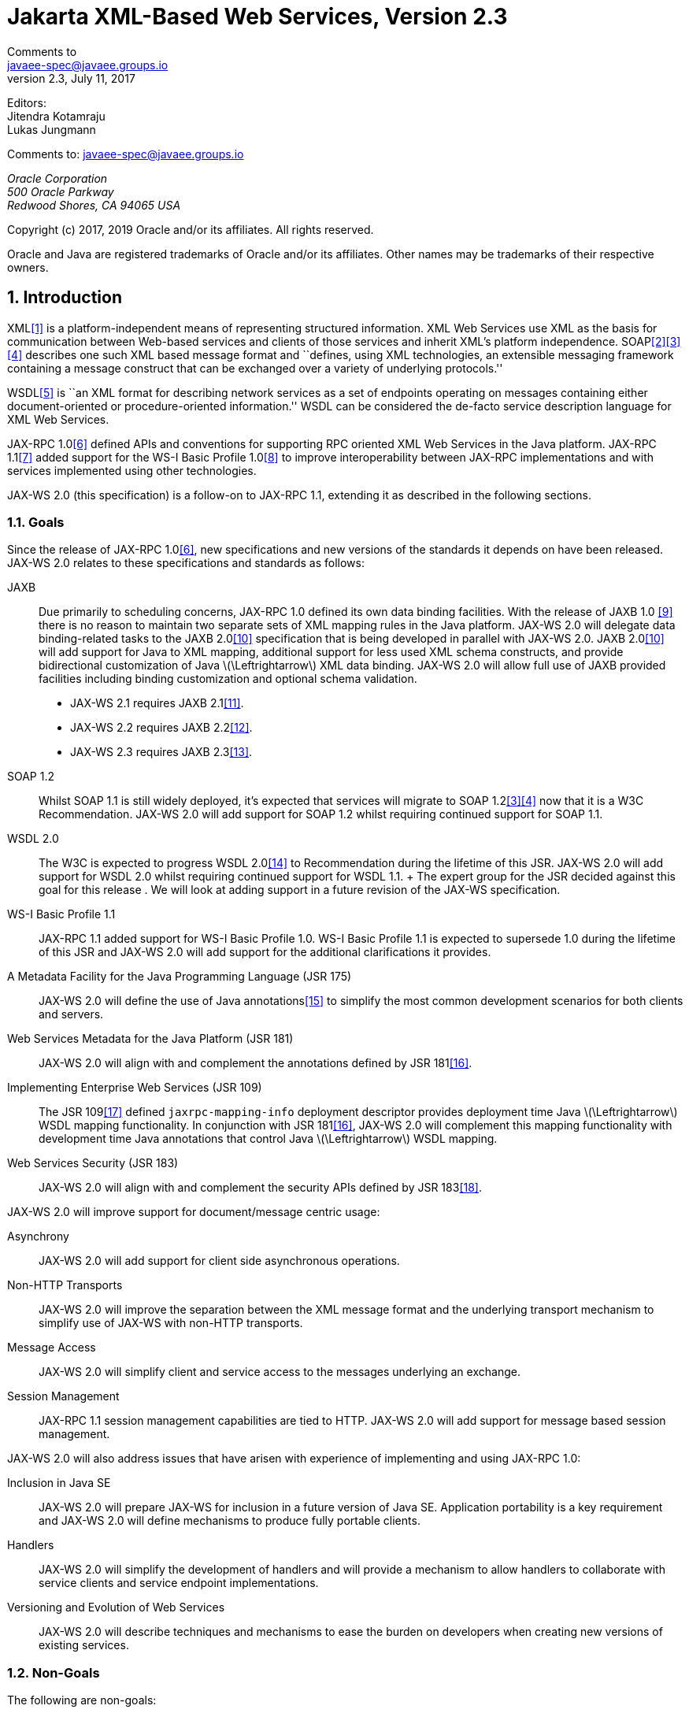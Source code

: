 //
// Copyright (c) 2020 Contributors to the Eclipse Foundation
//

= Jakarta XML-Based Web Services, Version 2.3
Comments to <javaee-spec@javaee.groups.io>
v2.3, July 11, 2017
// Metadata:
:decription: Jakarta XML-Based Web Services, Version 2.3
// Settings:
:sectnums:
:sectnumlevels: 5
:xrefstyle: full

Editors: +
Jitendra Kotamraju +
Lukas Jungmann +

Comments to: javaee-spec@javaee.groups.io

_Oracle Corporation +
500 Oracle Parkway +
Redwood Shores, CA 94065 USA_


Copyright (c) 2017, 2019 Oracle and/or its affiliates. All rights reserved.

Oracle and Java are registered trademarks of Oracle and/or its
affiliates. Other names may be trademarks of their respective owners.



[[introduction]]
== Introduction

XML<<bib1>> is a platform-independent means of representing
structured information. XML Web Services use XML as the basis for
communication between Web-based services and clients of those services
and inherit XML’s platform independence. SOAP<<bib2>><<bib3>><<bib4>>
describes one such XML based message format and ``defines, using XML
technologies, an extensible messaging framework containing a message
construct that can be exchanged over a variety of underlying
protocols.''

WSDL<<bib5>> is ``an XML format for describing network
services as a set of endpoints operating on messages containing either
document-oriented or procedure-oriented information.'' WSDL can be
considered the de-facto service description language for XML Web
Services.

JAX-RPC 1.0<<bib6>> defined APIs and conventions for supporting RPC
oriented XML Web Services in the Java platform. JAX-RPC 1.1<<bib7>> added
support for the WS-I Basic Profile 1.0<<bib8>> to improve interoperability between JAX-RPC
implementations and with services implemented using other technologies.

JAX-WS 2.0 (this specification) is a follow-on to JAX-RPC 1.1, extending
it as described in the following sections.

[[goals]]
=== Goals

Since the release of JAX-RPC 1.0<<bib6>>, new specifications and
new versions of the standards it depends on have been released. JAX-WS
2.0 relates to these specifications and standards as follows:

JAXB::
  Due primarily to scheduling concerns, JAX-RPC 1.0 defined its own data
  binding facilities. With the release of JAXB 1.0 <<bib9>>
  there is no reason to maintain two separate sets of XML mapping
  rules in the Java platform. JAX-WS 2.0 will delegate data
  binding-related tasks to the JAXB 2.0<<bib10>>
  specification that is being developed in parallel with JAX-WS 2.0.
  JAXB 2.0<<bib10>> will add support for Java to XML
  mapping, additional support for less used XML schema constructs, and
  provide bidirectional customization of Java
  latexmath:[$\Leftrightarrow$] XML data binding. JAX-WS 2.0 will allow
  full use of JAXB provided facilities including binding customization
  and optional schema validation.
  * JAX-WS 2.1 requires JAXB 2.1<<bib11>>.
  * JAX-WS 2.2 requires JAXB 2.2<<bib12>>.
  * JAX-WS 2.3 requires JAXB 2.3<<bib13>>.

SOAP 1.2::
  Whilst SOAP 1.1 is still widely deployed, it’s expected that services
  will migrate to SOAP 1.2<<bib3>><<bib4>>
  now that it is a W3C Recommendation.
  JAX-WS 2.0 will add support for SOAP 1.2 whilst requiring continued
  support for SOAP 1.1.
WSDL 2.0::
  The W3C is expected to progress WSDL 2.0<<bib14>> to
  Recommendation during the lifetime of this JSR. JAX-WS 2.0 will add
  support for WSDL 2.0 whilst requiring continued support for WSDL 1.1.
  +
  The expert group for the JSR decided against this goal for this
  release . We will look at adding support in a future revision of the
  JAX-WS specification.
WS-I Basic Profile 1.1::
  JAX-RPC 1.1 added support for WS-I Basic Profile 1.0. WS-I Basic
  Profile 1.1 is expected to supersede 1.0 during the lifetime of this
  JSR and JAX-WS 2.0 will add support for the additional clarifications
  it provides.
A Metadata Facility for the Java Programming Language (JSR 175)::
  JAX-WS 2.0 will define the use of Java annotations<<bib15>> to
  simplify the most common development scenarios for both clients and
  servers.
Web Services Metadata for the Java Platform (JSR 181)::
  JAX-WS 2.0 will align with and complement the annotations defined by
  JSR 181<<bib16>>.
Implementing Enterprise Web Services (JSR 109)::
  The JSR 109<<bib17>> defined `jaxrpc-mapping-info`
  deployment descriptor provides deployment time Java
  latexmath:[$\Leftrightarrow$] WSDL mapping functionality. In
  conjunction with JSR 181<<bib16>>, JAX-WS 2.0 will complement this
  mapping functionality with development time Java annotations that
  control Java latexmath:[$\Leftrightarrow$] WSDL mapping.
Web Services Security (JSR 183)::
  JAX-WS 2.0 will align with and complement the security APIs defined by
  JSR 183<<bib18>>.

JAX-WS 2.0 will improve support for document/message centric usage:

Asynchrony::
  JAX-WS 2.0 will add support for client side asynchronous operations.
Non-HTTP Transports::
  JAX-WS 2.0 will improve the separation between the XML message format
  and the underlying transport mechanism to simplify use of JAX-WS with
  non-HTTP transports.
Message Access::
  JAX-WS 2.0 will simplify client and service access to the messages
  underlying an exchange.
Session Management::
  JAX-RPC 1.1 session management capabilities are tied to HTTP. JAX-WS
  2.0 will add support for message based session management.

JAX-WS 2.0 will also address issues that have arisen with experience of
implementing and using JAX-RPC 1.0:

Inclusion in Java SE::
  JAX-WS 2.0 will prepare JAX-WS for inclusion in a future version of
  Java SE. Application portability is a key requirement and JAX-WS 2.0
  will define mechanisms to produce fully portable clients.
Handlers::
  JAX-WS 2.0 will simplify the development of handlers and will provide
  a mechanism to allow handlers to collaborate with service clients and
  service endpoint implementations.
Versioning and Evolution of Web Services::
  JAX-WS 2.0 will describe techniques and mechanisms to ease the burden
  on developers when creating new versions of existing services.

[[nongoals20]]
=== Non-Goals

The following are non-goals:

Backwards Compatibility of Binary Artifacts::
  Binary compatibility between JAX-RPC 1.x and JAX-WS 2.0 implementation
  runtimes.
Pluggable data binding::
  JAX-WS 2.0 will defer data binding to JAXB<<bib10>>;
  it is not a goal to provide a plug-in API to allow other types of data
  binding technologies to be used in place of JAXB. However, JAX-WS 2.0
  will maintain the capability to selectively disable data binding to
  provide an XML based fragment suitable for use as input to alternative
  data binding technologies.
SOAP Encoding Support::
  Use of the SOAP encoding is essentially deprecated in the web services
  community, e.g., the WS-I Basic Profile<<bib8>> excludes SOAP encoding. Instead,
  literal usage is  preferred, either in the RPC or document style.
  +
  SOAP 1.1 encoding is supported in JAX-RPC 1.0 and 1.1 but its support
  in JAX-WS 2.0 runs counter to the goal of delegation of data binding
  to JAXB. Therefore JAX-WS 2.0 will make support for SOAP 1.1 encoding
  optional and defer description of it to JAX-RPC 1.1.
  +
  Support for the SOAP 1.2 Encoding<<bib4>>
  is optional in SOAP 1.2 and JAX-WS 2.0 will not add support for SOAP
  1.2 encoding.
Backwards Compatibility of Generated Artifacts::
  JAX-RPC 1.0 and JAXB 1.0 bind XML to Java in different ways.
  Generating source code that works with unmodified JAX-RPC 1.x client
  source code is not a goal.
Support for Java versions prior to Java SE 5.0::
  JAX-WS 2.0 relies on many of the Java language features added in Java
  SE 5.0. It is not a goal to support JAX-WS 2.0 on Java versions prior
  to Java SE 5.0.
Service Registration and Discovery::
  It is not a goal of JAX-WS 2.0 to describe registration and discovery
  of services via UDDI or ebXML RR. This capability is provided
  independently by JAXR<<bib19>>.

[[requirements]]
=== Requirements

[[relationship-to-jaxb]]
==== Relationship To JAXB

JAX-WS describes the WSDL latexmath:[$\Leftrightarrow$] Java mapping,
but data binding is delegated to JAXB<<bib10>>. The
specification must clearly designate where JAXB rules apply to the WSDL
latexmath:[$\Leftrightarrow$] Java mapping without reproducing those
rules and must describe how JAXB capabilities (e.g., the JAXB binding
language) are incorporated into JAX-WS. JAX-WS is required to be able to
influence the JAXB binding, e.g., to avoid name collisions and to be
able to control schema validation on serialization and deserialization.

[[standardized-wsdl-mapping]]
==== Standardized WSDL Mapping

WSDL is the de-facto service description language for XML Web Services.
The specification must specify a standard WSDL
latexmath:[$\Leftrightarrow$] Java mapping. The following versions of
WSDL must be supported:

* WSDL 1.1<<bib5>> as clarified by the WS-I Basic
Profile(Ballinger, Ehnebuske, Gudgin, et al. 2004; Ballinger, Ehnebuske,
Ferris, et al. 2004)

The standardized WSDL mapping will describe the default WSDL
latexmath:[$\Leftrightarrow$] Java mapping. The default mapping may be
overridden using customizations as described below.

[[customizable-wsdl-mapping]]
==== Customizable WSDL Mapping

The specification must provide a standard way to customize the WSDL
latexmath:[$\Leftrightarrow$] Java mapping. The following customization
methods will be specified:

Java Annotations::
  In conjunction with JAXB<<bib10>> and JSR 181<<bib16>>,
  the specification will define a set of standard annotations
  that may be used in Java source files to specify the mapping from Java
  artifacts to their associated WSDL components. The annotations will
  support mapping to WSDL 1.1.
WSDL Annotations::
  In conjunction with JAXB<<bib10>> and JSR 181<<bib16>>,
  the specification will define a set of standard annotations
  that may be used either within WSDL documents or as in an external
  form to specify the mapping from WSDL components to their associated
  Java artifacts. The annotations will support mapping from WSDL 1.1.

The specification must describe the precedence rules governing
combinations of the customization methods.

[[standardized-protocol-bindings]]
==== Standardized Protocol Bindings

The specification must describe standard bindings to the following
protocols:

* SOAP 1.1<<bib2>> as clarified by the WS-I Basic Profile<<bib8>><<bib20>>
* SOAP 1.2<<bib3>><<bib4>>

The specification must not prevent non-standard bindings to other
protocols.

[[standardized-transport-bindings]]
==== Standardized Transport Bindings

The specification must describe standard bindings to the following
protocols:

* HTTP/1.1<<bib21>>.

The specification must not prevent non-standard bindings to other
transports.

[[standardized-handler-framework]]
==== Standardized Handler Framework

The specification must include a standardized handler framework that
describes:

Data binding for handlers::
  The framework will offer data binding facilities to handlers and will
  support handlers that are decoupled from the SAAJ API.
Handler Context::
  The framework will describe a mechanism for communicating properties
  between handlers and the associated service clients and service
  endpoint implementations.
Unified Response and Fault Handling::
  The `handleResponse` and `handleFault` methods will be unified and the
  the declarative model for handlers will be improved.

[[versioning-and-evolution]]
==== Versioning and Evolution

The specification must describe techniques and mechanisms to support
versioning of service endpoint interfaces. The facilities must allow new
versions of an interface to be deployed whilst maintaining compatibility
for existing clients.

[[standardized-synchronous-and-asynchronous-invocation]]
==== Standardized Synchronous and Asynchronous Invocation

There must be a detailed description of the generated method signatures
to support both asynchronous and synchronous method invocation in stubs
generated by JAX-WS. Both forms of invocation will support a user
configurable timeout period.

[[session-management]]
==== Session Management

The specification must describe a standard session management mechanism
including:

Session APIs::
  Definition of a session interface and methods to obtain the session
  interface and initiate sessions for handlers and service endpoint
  implementations.
HTTP based sessions::
  The session management mechanism must support HTTP cookies and URL
  rewriting.
SOAP based sessions::
  The session management mechanism must support SOAP based session
  information.

[[use-cases]]
=== Use Cases

[[handler-framework]]
==== Handler Framework

[[reliable-messaging-support]]
===== Reliable Messaging Support

A developer wishes to add support for a reliable messaging SOAP feature
to an existing service endpoint. The support takes the form of a JAX-WS
handler.

[[message-logging]]
===== Message Logging

A developer wishes to log incoming and outgoing messages for later
analysis, e.g., checking messages using the WS-I testing tools.

[[ws-i-conformance-checking]]
===== WS-I Conformance Checking

A developer wishes to check incoming and outgoing messages for
conformance to one or more WS-I profiles at runtime.

[[conventions]]
=== Conventions

The keywords `MUST', `MUST NOT', `REQUIRED', `SHALL', `SHALL NOT',
`SHOULD', `SHOULD NOT', `RECOMMENDED', `MAY', and `OPTIONAL' in this
document are to be interpreted as described in RFC 2119<<bib22>>.

For convenience, conformance requirements are called out from the main
text as follows:

♦ _Conformance (Example):_ Implementations MUST do something.

A list of all such conformance requirements can be found in appendix
<<confreqs>>.

Java code and XML fragments are formatted as shown in figure <<1.1>>:

[id="1.1"]
Figure 1.1: Example Java Code
[source,java,numbered]
-------------
package com.example.hello;

public class Hello {
    public static void main(String args[]) {
        System.out.println("Hello World");
    }
}
-------------


Non-normative notes are formatted as shown below.

*Note:* _This is a note._

This specification uses a number of namespace prefixes throughout; they
are listed in Table <<Table 1.1>>. Note that the choice of any namespace
prefix is arbitrary and not semantically significant (see XML
Infoset<<bib23>>).

[id="Table 1.1"]
Table 1.1: Prefixes and Namespaces used in this specification.

|==============================
|*Prefix* |*Namespace* |*Notes*
|env |http://www.w3.org/2003/05/soap-envelope |A normative XML
Schema<<bib24>><<bib25>> document for the
http://www.w3.org/2003/05/soap-envelope namespace can be found at
http://www.w3.org/2003/05/soap-envelope.
|xsd |http://www.w3.org/2001/XMLSchema |The namespace of the XML
schema<<bib24>><<bib25>> specification
|wsdl |http://schemas.xmlsoap.org/wsdl/ |The namespace of the WSDL
schema<<bib5>>
|soap |http://schemas.xmlsoap.org/wsdl/soap/ |The namespace of the WSDL
SOAP binding schema<<bib24>><<bib25>>
|jaxb |http://java.sun.com/xml/ns/jaxb |The namespace of the JAXB
<<bib9>> specification
|jaxws |http://java.sun.com/xml/ns/jaxws |The namespace of the JAX-WS
specification
|wsa |http://www.w3.org/2005/08/addressing |The namespace of the
WS-Addressing 1.0<<bib26>> schema
|wsam |http://www.w3.org/2007/05/addressing/metadata |The
namespace of the WS-Addressing 1.0 - Metadata<<bib27>> schema
|wsp |http://www.w3.org/ns/ws-policy |The
namespace of the Web Services Policy 1.5 - Framework<<bib28>> schema
|==============================

Namespace names of the general form `http://example.org/...' and
`http://example.com/...' represent application or context-dependent URIs
(see RFC 2396<<bib21>>).

All parts of this specification are normative, with the exception of
examples, notes and sections explicitly marked as `Non-Normative'.

[[expert-group-members]]
=== Expert Group Members

The following people have contributed to this specification:

Chavdar Baikov (SAP AG) +
Russell Butek (IBM) +
Manoj Cheenath (BEA Systems) +
Shih-Chang Chen (Oracle) +
Claus Nyhus Christensen (Trifork) +
Ugo Corda (SeeBeyond Technology Corp) +
Glen Daniels (Sonic Software) +
Alan Davies (SeeBeyond Technology Corp) +
Thomas Diesler (JBoss, Inc.) +
Jim Frost (Art Technology Group Inc) +
Alastair Harwood (Cap Gemini) +
Marc Hadley (Sun Microsystems, Inc.) +
Kevin R. Jones (Developmentor) +
Lukas Jungmann (Oracle) +
Anish Karmarkar (Oracle) +
Toshiyuki Kimura (NTT Data Corp) +
Jim Knutson (IBM) +
Doug Kohlert (Sun Microsystems, Inc) +
Daniel Kulp (IONA Technologies PLC) +
Sunil Kunisetty (Oracle) +
Changshin Lee (Tmax Soft, Inc) +
Carlo Marcoli (Cap Gemini) +
Srividya Natarajan (Nokia Corporation) +
Sanjay Patil (SAP AG) +
Greg Pavlik (Oracle) +
Bjarne Rasmussen (Novell, Inc) +
Sebastien Sahuc (Intalio, Inc.) +
Rahul Sharma (Motorola) +
Rajiv Shivane (Pramati Technologies) +
Richard Sitze (IBM) +
Dennis M. Sosnoski (Sosnoski Software) +
Christopher St. John (WebMethods Corporation) +
Mark Stewart (ATG) +
Neal Yin (BEA Systems) +
Brian Zotter (BEA Systems) +
Nicholas L Gallardo (IBM) +
Alessio Soldano (Red Hat) +

[[acknowledgements]]
=== Acknowledgements

Robert Bissett, Arun Gupta, Graham Hamilton, Mark Hapner, Jitendra
Kotamraju, Vivek Pandey, Santiago Pericas-Geertsen, Eduardo
Pelegri-Llopart, Rama Pulavarthi, Paul Sandoz, Bill Shannon, and Kathy
Walsh (all from Sun Microsystems) have provided invaluable technical
input to the JAX-WS 2.0 specification.

Roberto Chinnici, Marc Hadley, Kohsuke Kawaguchi, and Bill Shannon (all
from Sun Microsystems) have provided invaluable technical input to the
JAX-WS 2.2 specification. I would like to thank Rama Pulavarthi for his
contributions to the 2.2 reference implementation and to the
specification. JAX-WS TCK team (Arthur Frechette, Alan Frechette) and
SQE team (Jonathan Benoit) assisted the conformance testing of the 2.2
specification.

[[wsdl112java]]
== WSDL 1.1 to Java Mapping

This chapter describes the mapping from WSDL 1.1 to Java. This mapping
is used when generating web service interfaces for clients and endpoints
from a WSDL 1.1 description.

_♦ Conformance (WSDL 1.1 support):_ Implementations MUST support mapping WSDL 1.1 to
Java.

The following sections describe the default mapping from each WSDL 1.1
construct to the equivalent Java construct. In WSDL 1.1, the separation
between the abstract port type definition and the binding to a protocol
is not complete. Bindings impact the mapping between WSDL elements used
in the abstract port type definition and Java method parameters. Section
[wsdl11bindingmap] describes binding dependent mappings.

An application MAY customize the mapping using embedded binding
declarations (see section <<embeddedbindingdeclarations>>) or an external
binding file (see section <<externalbindingfile>>).

_♦ Conformance (Customization required):_ Implementations MUST support customization of
the WSDL 1.1 to Java mapping using the JAX-WS binding language defined
in chapter [customize].

In order to enable annotations to be used at runtime for method
dispatching and marshalling, this specification requires generated Java
classes and interfaces to be annotated with the Web service annotations
described in section [mdjsr181]. The annotations present on a generated
class MUST faithfully reflect the information in the WSDL document(s)
that were given as input to the mapping process, as well as the
customizations embedded in them and those specified via any external
binding files.

_♦ Conformance (Annotations on generated classes):_ The values of all the properties of
all the generated annotations MUST be consistent with the information in
the source WSDL document and the applicable external binding files.

[[wsdl11defmap]]
=== Definitions

A WSDL document has a root `wsdl:definitions` element. A
`wsdl:definitions` element and its associated `targetNamespace`
attribute is mapped to a Java package. JAXB<<bib10>>
(see appendix D) defines a standard mapping from a namespace URI to a
Java package name. By default, this algorithm is used to map the value
of a `wsdl:definitions` element’s `targetNamespace` attribute to a Java
package name.

_♦ Conformance (Definitions mapping):_ In the absence of customizations, the Java package
name is mapped from the value of a `wsdl:definitions` element’s
`targetNamespace` attribute using the algorithm defined by JAXB<<bib10>>.

An application MAY customize this mapping using the `jaxws:package`
binding declaration defined in section [bindingdecldefinitions].

No specific authoring style is required for the input WSDL document;
implementations should support WSDL that uses the WSDL and XML Schema
import directives.

_♦ Conformance (WSDL and XML Schema import directives):_ Implementations MUST support the
WS-I Basic Profile 1.1<<bib20>>
defined mechanisms (See R2001, R2002, and R2003) for use of WSDL and XML
Schema import directives.

[[extensibility]]
==== Extensibility

WSDL 1.1 allows extension elements and attributes to be added to many of
its constructs. JAX-WS specifies the mapping to Java of the
extensibility elements and attributes defined for the SOAP and MIME
bindings. JAX-WS does not address mapping of any other extensibility
elements or attributes and does not provide a standard extensibility
framework though which such support could be added in a standard way.
Future versions of JAX-WS might add additional support for standard
extensions as these become available.

_♦ Conformance (Optional WSDL extensions):_ An implementation MAY support mapping of
additional WSDL extensibility elements and attributes not described in
JAX-WS.

Note that such support may limit interoperability and application
portability.

[[wsdl11porttype]]
=== Port Type

A WSDL port type is a named set of abstract operation definitions. A
`wsdl:portType` element is mapped to a Java interface in the package
mapped from the `wsdl:definitions` element (see section [wsdl11defmap]
for a description of `wsdl:definitions` mapping). A Java interface
mapped from a `wsdl:portType` is called a _Service Endpoint Interface_
or SEI for short.

_♦ Conformance (SEI naming):_ In the absence of customizations, the name of an SEI MUST
be the value of the `name` attribute of the corresponding
`wsdl:portType` element mapped according to the rules described in
section [xmlnames].

An application MAY customize this mapping using the `jaxws:class`
binding declaration defined in section [bindingdeclporttype].

_♦ Conformance (`javax.jws.WebService` required):_ A mapped SEI MUST be annotated with a
`javax.jws.WebService` annotation.

A WSDL may define additional types via type substitution that are not
referenced by a service directly but may still need to be marshalled by
JAX-WS. The `javax.xml.bind.XmlSeeAlso` annotation from JAXB is used on
the generated SEI to specify any additional types from the WSDL.

_♦ Conformance (`javax.xml.bind.XmlSeeAlso` required):_ An SEI generated from a WSDL that
defines types not directly referenced by the `Port` MUST contain the
`javax.xml.bind.XmlSeeAlso` annotation with all of the additional types
referenced either directly or indirectly.

[id="2.1"]
[source,java,numbered]
-------------
// Types generated when importing WSDL
package example;
public class A { ... }

package example1;
public class B extends A { ... }

package example2;
public class C extends A { ... }

// Directly annotated SEI with classes B and C
@WebService
@XmlSeeAlso({B.class, C.class})
public interface MyService {
    public A echo(A a);
}

// Indirectly annotated SEI using generated JAXB ObjectFatories
@XmlSeeAlso({example1.ObjectFactory.class, example2.ObjectFactory.class})
public interface MyService {
    public A echo(A a);
}
-------------

Figure 2.1: Directly and indirectly @XmlSeeAlso annotated SEI


Figure <<2.1>> shows how an SEI can be annotated with
`javax.xml.bind.XmlSeeAlso`. This figures shows some of the types that
may have been created while importing a WSDL and the different
approaches to annotating the SEI.

An SEI contains Java methods mapped from the `wsdl:operation` child
elements of the corresponding `wsdl:portType`, see section <<wsdl11opmap>>
for further details on `wsdl:operation` mapping. WSDL 1.1 does not
support port type inheritance so each generated SEI will contain methods
for all operations in the corresponding port type.

[[wsdl11opmap]]
=== Operation

Each `wsdl:operation` in a `wsdl:portType` is mapped to a Java method in
the corresponding Java service endpoint interface.

_♦ Conformance (Method naming):_ In the absence of customizations, the name of a mapped
Java method MUST be the value of the `name` attribute of the
`wsdl:operation` element mapped according to the rules described in
section [xmlnames].

An application MAY customize this mapping using the `jaxws:method`
binding declaration defined in section <<bindingdeclporttypeoperation>>.

_♦ Conformance ( javax.jws.WebMethod required):_ A mapped Java method MUST be annotated
with a `javax.jws.WebMethod` annotation. The annotation MAY be omitted
if all its properties would have the default values.

The WS-I Basic Profile<<bib20>> R2304
requires that operations within a `wsdl:portType` have unique values for
their `name` attribute so mapping of WS-I compliant WSDL descriptions
will not generate Java interfaces with overloaded methods. However, for
backwards compatibility, JAX-WS supports operation name overloading
provided the overloading does not cause conflicts (as specified in the
Java Language Specification<<bib29>>) in the mapped Java
service endpoint interface declaration.

_♦ Conformance (Transmission primitive support):_ An implementation MUST support mapping
of operations that use the `one-way` and `request-response` transmission
primitives.

_♦ Conformance (Using javax.jws.OneWay ):_ A Java method mapped from a one-way operation
MUST be annotated with a `javax.jws.OneWay` annotation.

Mapping of `notification` and `solicit-response` operations is out of
scope.

[[msgandpart]]
==== Message and Part

Each `wsdl:operation` refers to one or more `wsdl:message` elements via
child `wsdl:input`, `wsdl:output`, and `wsdl:fault` elements that
describe the input, output, and fault messages for the operation
respectively. Each operation can specify one input message, zero or one
output message, and zero or more fault messages.

Fault messages are mapped to application specific exceptions (see
section [faulttoexceptmap]). The contents of input and output messages
are mapped to Java method parameters using two different styles:
non-wrapper style and wrapper style. The two mapping styles are
described in the following subsections. Note that the binding of a port
type can affect the mapping of that port type to Java, see section
[wsdl11bindingmap] for details.

_♦ Conformance (Using javax.jws.SOAPBinding ):_ An SEI mapped from a port type that is
bound using the WSDL SOAP binding MUST be annotated with a
`javax.jws.SOAPBinding` annotation describing the choice of style,
encoding and parameter style. The annotation MAY be omitted if all its
properties would have the default values (i.e.
document/literal/wrapped).

_♦ Conformance (Using javax.jws.WebParam ):_ Generated Java method parameters MUST be
annotated with a `javax.jws.WebParam` annotation. If the style is rpc or
if the style is Document and the parameter style is BARE then the
`partName` element of `javax.jws.WebParam` MUST refer to the `wsdl:part`
name of the parameter.

_♦ Conformance (Using javax.jws.WebResult ):_ Generated Java methods MUST be annotated
with a `javax.jws.WebResult` annotation. If the style is rpc or if the
style is Document and the parameter style is BARE then the `partName`
element of `javax.jws.WebResult` MUST refer to the `wsdl:part` name of
the parameter. The annotation MAY be omitted if all its properties would
have the default values.

WSDL description may have `wsam:Action` attribute on `wsdl:input`,
`wsdl:output`, `wsdl:fault` elements in a `wsdl:operation`. This
`wsam:Action` attribute is used to explicitly define the value of the
WS-Addressing Action header and this needs to be mapped on to the
corresponding Java method.

_♦ Conformance (Generating @Action ):_ Generated Java Methods MUST be annotated with
`@Action` and `@FaultAction` annotations for the corresponding
`wsdl:input`, `wsdl:output` and `wsdl:fault` messages that contain
`wsam:Action` attributes

_♦ Conformance (Generating @Action input)):_ If a `wsdl:input` element contains a
`wsam:Action` attribute, the value of the attribute MUST be set to the
`input` element of `@Action`

_♦ Conformance (Generating @Action output)):_ If a `wsdl:output` element contains a
`wsam:Action` attribute, the value of the attribute MUST be set to the
`output` element of `@Action`

_♦ Conformance (Generating @Action fault)):_ If a `wsdl:fault` element contains a
`wsam:Action` attribute, the value of the attribute MUST be set to the
value element of `@FaultAction`. The `className` element of
`@FaultAction` MUST be the exception class name associated with the
`wsdl:fault`

[id="2.2"]
Figure 2.2: shows an example of the `wsam:Action` mapping
described above.
[source,java,numbered]
-------------
<operation name="getPrice">
    <input message="tns:getPrice" />
    <output message="tns:getPriceResponse" wsam:Action="outAction"/>
    <fault name="InvalidTickerException"
        message="tns:InvalidTickerException" wsam:Action="faultAction"/>
</operation>

// the mapped java method
@Action(output="outAction",
        fault={ @FaultAction(className=InvalidTickerException.class,
                        value="faultAction") }
)
float getPrice(String ticker) throws InvalidTickerException;
-------------

Figure 2.2: Mapping of wsam:Action metadata

When generating an SEI from WSDL and XML schema, occasionally
ambiguities occur on what XML infoset should be used to represent a
method’s return value or parameters. In order to remove these
ambiguities, JAXB annotations may need to be generated on methods and
method parameters to assure that the return value and the parameters are
marshalled with the proper XML infoset. A JAXB annotation on the method
is used to specify the binding of a methods return type while an
annotation on the parameter specifies the binding of that parameter. If
the default XML infoset for the return type or parameters correctly
represents the XML infoset, no JAXB annotations are needed.

_♦ Conformance (use of JAXB annotations):_ An SEI method MUST contain the appropriate
JAXB annotations to assure that the proper XML infoset is used when
marshalling/unmarshalling the return type. Parameters of an SEI method
MUST contain the appropriate JAXB annotations to assure that the proper
XML infoset is used when marshalling/unmarshalling the parameters of the
method. The set of JAXB annotations that MUST be supported are:
`javax.xml.bind.annotation.XmlAttachementRef`,
`javax.xml.bind.annotation.XmlList`, `javax.xml.bind.XmlMimeType` and
`javax.xml.bind.annotation.adapters.XmlJavaTypeAdapter`.

[[non-wrapper-style]]
===== Non-wrapper Style

A `wsdl:message` is composed of zero or more `wsdl:part` elements.
Message parts are classified as follows:

`in`::
  The message part is present only in the operation’s input message.
`out`::
  The message part is present only in the operation’s output message.
`in/out`::
  The message part is present in both the operation’s input message and
  output message.

Two parts are considered equal if they have the same values for their
`name` attribute and they reference the same global element or type.
Using non-wrapper style, message parts are mapped to Java parameters
according to their classification as follows:

`in`::
  The message part is mapped to a method parameter.
`out`::
  The message part is mapped to a method parameter using a holder class
  (see section [wsd112jholders]) or is mapped to the method return type.
`in/out`::
  The message part is mapped to a method parameter using a holder class.

_♦ Conformance (Non-wrapped parameter naming):_ In the absence of any customizations, the
name of a mapped Java method parameter MUST be the value of the `name`
attribute of the `wsdl:part` element mapped according to the rules
described in sections [xmlnames] and [namecollisions].

An application MAY customize this mapping using the `jaxws:parameter`
binding declaration defined in section [bindingdeclporttypeoperation].

Section [paramorderandreturn] defines rules that govern the ordering of
parameters in mapped Java methods and identification of the part that is
mapped to the method return type.

[[wrappedstyle]]
===== Wrapper Style

A WSDL operation qualifies for wrapper style mapping only if the
following criteria are met:

1.  The operation’s input and output messages (if present) each contain
only a single part
2.  The input message part refers to a global element declaration whose
localname is equal to the operation name
3.  The output message (if present) part refers to a global element
declaration
4.  The elements referred to by the input and output message (if
present) parts (henceforth referred to as _wrapper_ elements) are both
complex types defined using the `xsd:sequence` compositor
5.  The wrapper elements only contain child elements, they MUST not
contain other structures such as wildcards (element or attribute),
`xsd:choice`, substitution groups (element references are not permitted)
or attributes; furthermore, they MUST not be nillable.

_♦ Conformance (Default mapping mode):_ Operations that do not meet the criteria above
MUST be mapped using non-wrapper style.

In some cases use of the wrapper style mapping can lead to undesirable
Java method signatures and use of non-wrapper style mapping would be
preferred.

_♦ Conformance (Disabling wrapper style):_ An implementation MUST support use of the
`jaxws:enableWrapperStyle` binding declaration to enable or disable the
wrapper style mapping of operations (see section
[bindingdeclporttypeoperation]).

Using wrapper style, the child elements of the wrapper element
(henceforth called _wrapper children_) are mapped to Java parameters,
wrapper children are classified as follows:

`in`::
  The wrapper child is only present in the input message part’s wrapper
  element.
`out`::
  The wrapper child is only present in the output message part’s wrapper
  element.
`in/out`::
  The wrapper child is present in both the input and output message
  part’s wrapper element.

Two wrapper children are considered equal if they have the same local
name, the same XML schema type and the same Java type after mapping (see
section [wsdl11typemapping] for XML Schema to Java type mapping rules).
The mapping depends on the classification of the wrapper child as
follows:

`in`::
  The wrapper child is mapped to a method parameter.
`out`::
  The wrapper child is mapped to a method parameter using a holder class
  (see section [wsd112jholders]) or is mapped to the method return
  value.
`in/out`::
  The wrapper child is mapped to a method parameter using a holder
  class.

_♦ Conformance (Wrapped parameter naming):_ In the absence of customization, the name of
a mapped Java method parameter MUST be the value of the local name of
the wrapper child mapped according to the rules described in sections
[xmlnames] and [namecollisions].

An application MAY customize this mapping using the `jaxws:parameter`
binding declaration defined in section [bindingdeclporttypeoperation].

_♦ Conformance (Parameter name clash):_ If the mapping results in two Java parameters
with the same name and one of those parameters is not mapped to the
method return type, see section [paramorderandreturn], then this is
reported as an error and requires developer intervention to correct,
either by disabling wrapper style mapping, modifying the source WSDL or
by specifying a customized parameter name mapping.

_♦ Conformance (Using `javax.xml.ws.RequestWrapper` ):_ If wrapper style is used,
generated Java methods MUST be annotated with a
`javax.xml.ws.RequestWrapper` annotation. The annotation MAY be omitted
if all its properties would have the default values.

_♦ Conformance (Using `javax.xml.ws.ResponseWrapper` ):_ If wrapper style is used,
generated Java methods MUST be annotated with a
`javax.xml.ws.ResponseWrapper` annotation. The annotation MAY be omitted
if all its properties would have the default values.

[[example]]
===== Example

Figure [w112jwrapperex] shows a WSDL extract and the Java method that
results from using wrapper and non-wrapper mapping styles. For
readability, annotations are omitted.

[id="2.3"]
[source,xml,numbered]
-------------
<!-- WSDL extract -->
<types>
    <xsd:element name="setLastTradePrice">
        <xsd:complexType>
            <xsd:sequence>
                <xsd:element name="tickerSymbol" type="xsd:string"/>
                <xsd:element name="lastTradePrice" type="xsd:float"/>
            </xsd:sequence>
        </xsd:complexType>
    </xsd:element>

    <xsd:element name="setLastTradePriceResponse">
        <xsd:complexType>
            <xsd:sequence/>
        </xsd:complexType>
    </xsd:element>
</types>

<message name="setLastTradePrice">
    <part name="setLastTradePrice"
        element="tns:setLastTradePrice"/>
</message>

<message name="setLastTradePriceResponse">
    <part name="setLastTradePriceResponse"
        element="tns:setLastTradePriceResponse"/>
</message>

<portType name="StockQuoteUpdater">
    <operation name="setLastTradePrice">
        <input message="tns:setLastTradePrice"/>
        <output message="tns:setLastTradePriceResponse"/>
    </operation>
</portType>

// non-wrapper style mapping
SetLastTradePriceResponse setLastTradePrice(
    SetLastTradePrice setLastTradePrice);

// wrapper style mapping
void setLastTradePrice(String tickerSymbol, float lastTradePrice);
-------------
Figure 2.3: Wrapper and non-wrapper mapping styles

[[paramorderandreturn]]
==== Parameter Order and Return Type

A `wsdl:operation` element may have a `parameterOrder` attribute that
defines the ordering of parameters in a mapped Java method as follows:

* Message parts are either listed or unlisted. If the value of a
`wsdl:part` element’s `name` attribute is present in the
`parameterOrder` attribute then the part is listed, otherwise it is
unlisted.
+
*Note:* _R2305 in WS-I Basic Profile 1.1 (Ballinger, Ehnebuske, Ferris, et al.
2004) requires that if the parameterOrder attribute is present then at
most one part may be unlisted. However, the algorithm outlined in this
section supports WSDLs that do not conform with this requirement._
* Parameters that are mapped from message parts are either listed or
unlisted. Parameters that are mapped from listed parts are listed;
parameters that are mapped from unlisted parts are unlisted.
* Parameters that are mapped from wrapper children (wrapper style
mapping only) are unlisted.
* Listed parameters appear first in the method signature in the order in
which their corresponding parts are listed in the `parameterOrder`
attribute.
* Unlisted parameters either form the return type or follow the listed
parameters
* The return type is determined as follows:
+
Non-wrapper style mapping::
  Only parameters that are mapped from parts in the abstract output
  message may form the return type, parts from other messages (see e.g.
  section [wsdl11headbindext]) do not qualify. If there is a single
  unlisted `out` part in the abstract output message then it forms the
  method return type, otherwise the return type is `void`.
Wrapper style mapping::
  If there is a single `out` wrapper child then it forms the method
  return type, if there is an `out` wrapper child with a local name of
  return then it forms the method return type, otherwise the return type
  is `void`.
* Unlisted parameters that do not form the return type follow the listed
parameters in the following order:
1.  Parameters mapped from `in` and `in/out` parts appear in the same
order the corresponding parts appear in the input message.
2.  Parameters mapped from `in` and `in/out` wrapper children (wrapper
style mapping only) appear in the same order as the corresponding
elements appear in the wrapper.
3.  Parameters mapped from `out` parts appear in the same order the
corresponding parts appear in the output message.
4.  Parameters mapped from `out` wrapper children (wrapper style mapping
only) appear in the same order as the corresponding wrapper children
appear in the wrapper.

[[wsd112jholders]]
==== Holder Class

Holder classes are used to support `out` and `in/out` parameters in
mapped method signatures. They provide a mutable wrapper for otherwise
immutable object references. JAX-WS defines a generic holder class
(`javax.xml.ws.Holder<T>`) that can be used for any Java class.

Parameters whose XML data type would normally be mapped to a Java
primitive type (e.g., `xsd:int` to `int`) are instead mapped to a
`Holder` whose type parameter is bound to the Java wrapper class
corresponding to the primitive type. E.g., an `out` or `in/out`
parameter whose XML data type would normally be mapped to a Java `int`
is instead mapped to `Holder<java.lang.Integer>`.

_♦ Conformance (Use of `Holder` ):_ Implementations MUST map `out` and `in/out` method
parameters using `javax.xml.ws.Holder<T>`, with the exception of a `out`
part that has been mapped to the method’s return type.

[[wsdl11asyncmethod]]
==== Asynchrony

In addition to the synchronous mapping of `wsdl:operation` described
above, a client side asynchronous mapping is also supported. It is
expected that the asynchronous mapping will be useful in some but not
all cases and therefore generation of the client side asynchronous
methods should be optional at the users discretion.

_♦ Conformance (Asynchronous mapping required):_ An implementation MUST support the
asynchronous mapping.

_♦ Conformance (Asynchronous mapping option):_ An implementation MUST support use of the
`jaxws:enableAsyncMapping` binding declaration defined in section
<<bindingdeclporttypeoperation>> to enable and disable the asynchronous
mapping.

JSR-181 currently does not define annotations that can be used to mark a
method as being asynchronous.

[[standard-asynchronous-interfaces]]
===== Standard Asynchronous Interfaces

The following standard interfaces are used in the asynchronous operation
mapping:

`javax.xml.ws.Response`::
  A generic interface that is used to group the results of a method
  invocation with the response context. `Response` extends `Future<T>`
  to provide asynchronous result polling capabilities.
`javax.xml.ws.AsyncHandler`::
  A generic interface that clients implement to receive results in an
  asynchronous callback.

[[operation]]
===== Operation

Each `wsdl:operation` is mapped to two additional methods in the
corresponding service endpoint interface:

Polling method::
  A polling method returns a typed `Response<`_ResponseBean_`>` that may
  be polled using methods inherited from `Future<T>` to determine when
  the operation has completed and to retrieve the results. See below for
  further details on _ResponseBean_.
Callback method::
  A callback method takes an additional final parameter that is an
  instance of a typed `AsyncHandler<`_ResponseBean_`>` and returns a
  wildcard `Future<?>` that may be polled to determine when the
  operation has completed. The object returned from `Future<?>.get()`
  has no standard type. Client code should not attempt to cast the
  object to any particular type as this will result in non-portable
  behavior.

_♦ Conformance (Asynchronous method naming):_ In the absence of customizations, the name
of the polling and callback methods MUST be the value of the `name`
attribute of the `wsdl:operation` suffixed with Async mapped according
to the rules described in sections <<xmlnames>> and <<namecollisions>>.

_♦ Conformance (Asynchronous parameter naming):_ The name of the method parameter for the
callback handler MUST be asyncHandler. Parameter name collisions require
user intervention to correct, see section <<namecollisions>>.

An application MAY customize this mapping using the `jaxws:method`
binding declaration defined in section <<bindingdeclporttypeoperation>>.

_♦ Conformance (Failed method invocation):_ If there is any error prior to invocation of
the operation, an implementation MUST throw a
`WebServiceException`footnote:[Errors that occur during the invocation
are reported when the client attempts to retrieve the results of the
operation, see section <<wsdl112jasyncfaults>>.].

[[message-and-part]]
===== Message and Part

The asynchronous mapping supports both wrapper and non-wrapper mapping
styles, but differs in how it maps `out` and `in/out` parts or wrapper
children:

in::
  The part or wrapper child is mapped to a method parameter as described
  in section <<msgandpart>>.
out::
  The part or wrapper child is mapped to a property of the response bean
  (see below).
in/out::
  The part or wrapper child is mapped to a method parameter (no holder
  class) and to a property of the response bean.

[[wsdl11responsebean]]
===== Response Bean

A response bean is a mapping of an operation’s output message, it
contains properties for each `out` and `in/out` message part or wrapper
child.

_♦ Conformance (Response bean naming):_ In the absence of customizations, the name of a
response bean MUST be the value of the `name` attribute of the
`wsdl:operation` suffixed with Response mapped according to the rules
described in sections <<xmlnames>> and <<namecollisions>>.

A response bean is mapped from a global element declaration following
the rules described in section <<wsdl11typemapping>>. The global element
declaration is formed as follows (in order of preference):

* If the operation’s output message contains a single part and that part
refers to a global element declaration then use the referenced global
element.
* Synthesize a global element declaration of a complex type defined
using the `xsd:sequence` compositor. Each output message part is mapped
to a child of the synthesized element as follows:
** Each global element referred to by an output part is added as a child
of the sequence.
** Each part that refers to a type is added as a child of the sequence
by creating an element in no namespace whose localname is the value of
the `name` attribute of the `wsdl:part` element and whose type is the
value of the `type` attribute of the `wsdl:part` element

If the resulting response bean has only a single property then the bean
wrapper should be discarded in method signatures. In this case, if the
property is a Java primitive type then it is boxed using the Java
wrapper type (e.g. `int` to `Integer`) to enable its use with
`Response`.

[[wsdl112jasyncfaults]]
===== Faults

Mapping of WSDL faults to service specific exceptions is identical for
both asynchronous and synchronous cases, section <<faulttoexceptmap>>
describes the mapping. However, mapped asynchronous methods do not throw
service specific exceptions directly. Instead a
`java.util.concurrent.ExecutionException` is thrown when a client
attempts to retrieve the results of an asynchronous method invocation
via the `Response.get` method.

_♦ Conformance (Asynchronous fault reporting):_ A WSDL fault that occurs during execution
of an asynchronous method invocation MUST be mapped to a
`java.util.concurrent.ExecutionException` thrown when the client calls
`Response.get`.

`Response` is a static generic interface whose `get` method cannot throw
service specific exceptions. Instead of throwing a service specific
exception, a `Response` instance throws an `ExecutionException` whose
cause is set to an instance of the service specific exception mapped
from the corresponding WSDL fault.

_♦ Conformance (Asychronous fault cause):_ An `ExecutionException` that is thrown by the
`get` method of `Response` as a result of a WSDL fault MUST have as its
cause the service specific exception mapped from the WSDL fault, if
there is one, otherwise the `ProtocolException` mapped from the WSDL
fault (see <<coreexceptions>>).

[[mapping-examples]]
===== Mapping Examples

Figure <<2.4>> shows an example of the asynchronous operation
mapping. Note that the mapping uses `Float` instead of a response bean
wrapper (`GetPriceResponse`) since the synthesized global element
declaration for the operations output message (lines 17–24) maps to a
response bean that contains only a single property.

[id="2.4"]
[source,java,numbered]
-------------
<!-- WSDL extract -->
<message name="getPrice">
    <part name="ticker" type="xsd:string"/>
</message>

<message name="getPriceResponse">
    <part name="price" type="xsd:float"/>
</message>

<portType name="StockQuote">
    <operation name="getPrice">
        <input message="tns:getPrice"/>
        <output message="tns:getPriceResponse"/>
    </operation>
</portType>

<!-- Synthesized response bean element -->
<xsd:element name="getPriceResponse">
    <xsd:complexType>
        <xsd:sequence>
            <xsd:element name="price" type="xsd:float"/>
        </xsd:sequence>
    </xsd:complexType>
</xsd:element>

// synchronous mapping
@WebService
public interface StockQuote {
    float getPrice(String ticker);
}

// asynchronous mapping
@WebService
public interface StockQuote {
    float getPrice(String ticker);
    Response<Float> getPriceAsync(String ticker);
    Future<?> getPriceAsync(String ticker, AsyncHandler<Float>);
}
-------------
Figure 2.4: Asynchronous operation mapping

[[usage-examples]]
===== Usage Examples

* Synchronous use.
[source,java,numbered]
-------------
Service service = ...;
StockQuote quoteService = (StockQuote)service.getPort(portName);
Float quote = quoteService.getPrice(ticker);
-------------

* Asynchronous polling use.
[source,java,numbered]
-------------
Service service = ...;
StockQuote quoteService = (StockQuote)service.getPort(portName);
Response<Float> response = quoteService.getPriceAsync(ticker);
while (!response.isDone()) {
    // do something while we wait
}
Float quote = response.get();
-------------

* Asynchronous callback use.
[source,java,numbered]
-------------
class MyPriceHandler implements AsyncHandler<Float> {
    ...
    public void handleResponse(Response<Float> response) {
-------------

[[wsdl11typemapping]]
=== Types

Mapping of XML Schema types to Java is described by the JAXB 2.1
specification<<bib11>>. The contents of a `wsdl:types` section is
passed to JAXB along with any additional type or element declarations
(e.g., see section <<wsdl11asyncmethod>>) required to map other WSDL
constructs to Java. E.g., section <<wsdl11asyncmethod>> defines an
algorithm for synthesizing additional global element declarations to
provide a mapping from WSDL operations to asynchronous Java method
signatures.

JAXB supports mapping XML types to either Java interfaces or classes. By
default JAX-WS uses the class based mapping of JAXB but also allows use
of the interface based mapping.

_♦ Conformance (JAXB class mapping):_ In the absence of user customizations, an
implementation MUST use the JAXB class based mapping with
`generateValueClass` set to `true` and `generateElementClass` set to
`false` when mapping WSDL types to Java.

_♦ Conformance (JAXB customization use):_ An implementation MUST support use of JAXB
customizations during mapping as detailed in section
<<jaxbbindingdeclarations>>.

_♦ Conformance (JAXB customization clash):_ To avoid clashes, if a user customizes the
mapping, an implementation MUST NOT add the default class based mapping
customizations.

In addition, for ease of use, JAX-WS strips any `JAXBElement<T>` wrapper
off the type of a method parameter if the normal JAXB mapping would
result in onefootnote:[JAXB maps an element declaration to a Java
instance that implements JAXBElement.]. E.g. a parameter that JAXB would
map to `JAXBElement<Integer>` is instead be mapped to `Integer`.

JAXB provides support for the SOAP MTOM<<bib30>>
/XOP<<bib31>> mechanism for
optimizing transmission of binary data types. JAX-WS provides the MIME
processing required to enable JAXB to serialize and deserialize MIME
based MTOM/XOP packages. The contract between JAXB and an MTOM/XOP
package processor is defined by the
`javax.xml.bind.AttachmentMarshaller` and
`javax.xml.bind.AttachmentUnmarshaller` classes. A JAX-WS implementation
can plug into it by registering its own `AttachmentMarshaller` and
`AttachmentUnmarshaller` at runtime using the
`setAttachmentUnmarshaller` method of `javax.xml.bind.Unmarshaller`
(resp. the `setAttachmentMarshaller` method of
`javax.xml.bind.Marshaller`).

[[w3ceprmapping]]
==== W3CEndpointReference

JAXB 2.1 by default does not map `wsa:EndpointReference` to the
`javax.xml.ws.wsaddressing.W3CEndpointReference` class. However, for
JAX-WS developers to fully utilize the use of a `wsa:EndpointReference`,
JAX-WS implementations MUST map the `wsa:EndpointReference`

and its subtypes to `javax.ws.xml.ws.W3CEndpointReference` by default.
JAXB 2.1 provides a standard customization that can be used to cause
this mapping. Implementations may provide a way to map these types
differently.

_♦ Conformance (`javax.xml.ws.wsaddressing.W3CEndpointReference`):_ Any schema element of
the type `wsa:EndpointReference` or its subtypes MUST be mapped to
`javax.xml.ws.wsaddressing.W3CEndpointReference` by default.

[[faulttoexceptmap]]
=== Fault

A `wsdl:fault` element is mapped to a Java exception.

_♦ Conformance (`javax.xml.ws.WebFault` required):_ A mapped exception MUST be annotated
with a `javax.xml.ws.WebFault` annotation.

_♦ Conformance (Exception naming):_ In the absence of customizations, the name of a
mapped exception MUST be the value of the `name` attribute of the
`wsdl:message` referred to by the `wsdl:fault` element mapped according
to the rules in sections <<xmlnames>> and <<namecollisions>>.

An application MAY customize this mapping using the `jaxws:class`
binding declaration defined in section <<bindingdeclporttypefault>>.

Multiple operations within the same service can define equivalent
faults. Faults defined within the same service are equivalent if the
values of their `message` attributes are equal.

_♦ Conformance (Fault equivalence):_ An implementation MUST map equivalent faults within
a service to a single Java exception class.

A `wsdl:fault` element refers to a `wsdl:message` that contains a single
part. The global element declarationfootnote:[WS-I Basic
Profile<<bib20>> R2205 requires parts
to refer to elements rather than types.] referred to by that part is
mapped to a Java bean, henceforth called a _fault bean_, using the
mapping described in section <<wsdl11typemapping>>. An implementation
generates a wrapper exception class that extends `java.lang.Exception`
and contains the following methods:

_WrapperException_`(String message, `_FaultBean_`faultInfo)`::
  A constructor where _WrapperException_ is replaced with the name of
  the generated wrapper exception and _FaultBean_ is replaced by the
  name of the generated fault bean.
_WrapperException_`(String message, `_FaultBean_`faultInfo, Throwable cause)`::
  A constructor where _WrapperException_ is replaced with the name of
  the generated wrapper exception and _FaultBean_ is replaced by the
  name of the generated fault bean. The last argument, `cause`, may be
  used to convey protocol specific fault information, see section
  <<protocolspecificfaults>>.
_FaultBean_`getFaultInfo()`::
  Getter to obtain the fault information, where _FaultBean_ is replaced
  by the name of the generated fault bean.

The _WrapperException_ class is annotated using the `WebFault`
annotation (see section <<mdwebfault>>) to capture the local and namespace
name of the global element mapped to the fault bean.

Two `wsdl:fault` child elements of the same `wsdl:operation` that
indirectly refer to the same global element declaration are considered
to be equivalent since there is no interoperable way of differentiating
between their serialized forms.

_♦ Conformance (Fault equivalence):_ At runtime an implementation MAY map a serialized
fault into any equivalent Java exception.

[[example-1]]
==== Example

Figure <<2.5>> shows an example of the WSDL fault mapping
described above.

[id="2.5"]
[source,java,numbered]
-------------
<!-- WSDL extract -->
<types>
    <xsd:schema targetNamespace="...">
        <xsd:element name="faultDetail">
            <xsd:complexType>
                <xsd:sequence>
                    <xsd:element name="majorCode" type="xsd:int"/>
                    <xsd:element name="minorCode" type="xsd:int"/>
                </xsd:sequence>
            </xsd:complexType>
        </xsd:element>
    </xsd:schema>
</types>

<message name="operationException">
    <part name="faultDetail" element="tns:faultDetail"/>
</message>

<portType name="StockQuoteUpdater">
    <operation name="setLastTradePrice">
        <input .../>
        <output .../>
        <fault name="operationException"
            message="tns:operationException"/>
    </operation>
</portType>

// fault mapping
@WebFault(name="faultDetail", targetNamespace="...")
class OperationException extends Exception {
    OperationException(String message, FaultDetail faultInfo) {...}
    OperationException(String message, FaultDetail faultInfo,
        Throwable cause) {...}
FaultDetail getFaultInfo() {...}
}
-------------
Figure 2.5: Fault mapping

[[wsdl11bindingmap]]
=== Binding

The mapping from WSDL 1.1 to Java is based on the abstract description
of a `wsdl:portType` and its associated operations. However, the binding
of a port type to a protocol can introduce changes in the mapping – this
section describes those changes in the general case and specifically for
the mandatory WSDL 1.1 protocol bindings.

_♦ Conformance (Required WSDL extensions):_ An implementation MUST support mapping of the
WSDL 1.1 specified extension elements for the WSDL SOAP and MIME
bindings.

==== [[general-considerations]]
General Considerations

R2209 in WS-I Simple SOAP Binding Profile 1.1<<bib32>>
recommends that all parts of a message be bound but does not require it.

_♦ Conformance (Unbound message parts):_ To preserve the protocol independence of mapped
operations, an implementation MUST NOT ignore unbound message parts when
mapping from WSDL 1.1 to Java. Instead an implementation MUST generate
binding code that ignores `in` and `in/out` parameters mapped from
unbound parts and that presents `out` parameters mapped from unbound
parts as `null`.

[[wsdl11soapbindingmap]]
==== SOAP Binding

This section describes changes to the WSDL 1.1 to Java mapping that may
result from use of certain SOAP binding extensions.

[[wsdl11headbindext]]
===== Header Binding Extension

A `soap:header` element may be used to bind a part from a message to a
SOAP header. As clarified by R2208 in WS-I Basic Profile 1.1<<bib20>>,
the part may belong to either the
message bound by the `soap:body` or to a different message:

* If the part belongs to the message bound by the `soap:body` then it is
mapped to a method parameter as described in section <<wsdl11opmap>>. Such
a part is always mapped using the non-wrapper style.
* If the part belongs to a different message than that bound by the
`soap:body` then it may optionally be mapped to an additional method
parameter. When mapped to a parameter, the part is treated as an
additional unlisted part for the purposes of the mapping described in
section <<wsdl11opmap>>. This additional part does not affect eligibility
for wrapper style mapping of the message bound by the `soap:body` (see
section <<msgandpart>>); the additional part is always mapped using the
non-wrapper style.

Note that the order of headers in a SOAP message is independent of the
order of `soap:header` elements in the WSDL binding – see R2751 in WS-I
Basic Profile 1.0<<bib8>>. This
causes problems when two or more headers with the same qualified name
are present in a message and one or more of those headers are bound to a
method parameter since it is not possible to determine which header maps
to which parameter.

_♦ Conformance (Duplicate headers in binding):_ When mapping, an implemention MUST report
an error if the binding of an operation includes two or more
`soap:header` elements that would result in SOAP headers with the same
qualified name.

_♦ Conformance (Duplicate headers in message):_ An implementation MUST generate a runtime
error if, during unmarshalling, there is more than one instance of a
header whose qualified name is mapped to a method parameter.

[[wsdl11mimebindingmap]]
==== MIME Binding

The presence of a `mime:multipartRelated` binding extension element as a
child of a `wsdl:input` or `wsdl:output` element in a `wsdl:binding`
indicates that the corresponding messages may be serialized as MIME
packages. The WS-I Attachments Profile<<bib33>>
describes two separate attachment mechanisms, both based on use of the
WSDL 1.1 MIME binding<<bib5>>:

`wsiap:swaRef`::
  A schema type that may be used in the abstract message description to
  indicate a reference to an attachment.
`mime:content`::
  A binding construct that may be used to bind a message part to an
  attachment.

JAXB<<bib10>> describes the mapping from the WS-I
defined `wsiap:swaref` schema type to Java and, since JAX-WS inherits
this capability, it is not discussed further here. Use of the
`mime:content` construct is outside the scope of JAXB mapping and the
following subsection describes changes to the WSDL 1.1 to Java mapping
that results from its use.

[[mimecontent]]
===== `mime:content`

Message parts are mapped to method parameters as described in section
<<wsdl11opmap>> regardless of whether the part is bound to the SOAP
message or to an attachment. JAXB rules are used to determine the Java
type of message parts based on the XML schema type referenced by the
`wsdl:part`. However, when a message part is bound to a MIME part (using
the `mime:content` element of the WSDL MIME binding) additional
information is available that provides the MIME type of the data and
this can optionally be used to narrow the default JAXB mapping.
This use of additional metadata in `mime:content` elements is disabled
by default for WSDL to Java mapping, but can be enabled using
`jaxws:enableMIMEContent` customization (section <<bindingdeclbinding>>).

_♦ Conformance (Use of MIME type information):_ An implementation MUST support using the
`jaxws:enableMIMEContent` binding declaration defined in section
<<bindingdeclbinding>> to enable or disable the use of the additional
metadata in `mime:content` elements when mapping from WSDL to Java.

JAXB defines a mapping between MIME types and Java types. When a part is
bound using one or more `mime:content` elementsfootnote:[Multiple
`mime:content` elements for the same part indicate a set of permissible
alternate types.] and use of the additional metadata is enabled then the
JAXB mapping is customized to use the most specific type allowed by the
set of MIME types described for the part in the binding. The case where
the parameter mode is `INOUT` and is bound to different mime bindings in
the input and output messages using the `mime:content` element MUST also
be treated in the same way as described above. Please refer to appendix
H in the JAXB 2.0 specification <<bib10>> for details
of the type mapping.

The part belongs to the message bound by the `soap:body` then it is
mapped to a method parameter as described in section <<wsdl11opmap>>. Such
a part is always mapped using the non-wrapper style.

Parts bound to MIME using the `mime:content` WSDL extension are mapped
as described in section <<wsdl11opmap>>. These parts are mapped using the
non-wrapper style.

Figure <<2.6>> shows an example WSDL and two mapped interfaces:
one without using the `mime:content` metadata, the other using the
additional metadata to narrow the binding. Note that in the latter the
type of the `claimPhoto` method parameter is `Image` rather than the
default `byte[]`.

[id="2.6"]
[source,java,numbered]
-------------
<!-- WSDL extract -->
<wsdl:message name="ClaimIn">
    <wsdl:part name="body" element="types:ClaimDetail"/>
    <wsdl:part name="ClaimPhoto" type="xsd:base64Binary"/>
</wsdl:message>

<wsdl:portType name="ClaimPortType">
    <wsdl:operation name="SendClaim">
        <wsdl:input message="tns:ClaimIn"/>
    </wsdl:operation>
</wsdl:portType>

<wsdl:binding name="ClaimBinding" type="tns:ClaimPortType">
    <soapbind:binding style="document" transport="..."/>
    <wsdl:operation name="SendClaim">
        <soapbind:operation soapAction="..."/>
        <wsdl:input>
            <mime:multipartRelated>
                <mime:part>
                    <soapbind:body parts="body" use="literal"/>
                </mime:part>
                <mime:part>
                    <mime:content part="ClaimPhoto" type="image/jpeg"/>
                    <mime:content part="ClaimPhoto" type="image/gif"/>
                </mime:part>
            </mime:multipartRelated>
        </wsdl:input>
    </wsdl:operation>
</wsdl:binding>

// Mapped Java interface without mime:content metadata
@WebService
public interface ClaimPortType {
    public String sendClaim(ClaimDetail detail, byte claimPhoto[]);
}

// Mapped Java interface using mime:content metadata
@WebService
public interface ClaimPortType {
    public String sendClaim(ClaimDetail detail, Image claimPhoto);
}
-------------
Figure 2.6: Use of `mime:content` metadata

_♦ Conformance (MIME type mismatch):_ On receipt of a message where the MIME type of a
part does not match that described in the WSDL an implementation SHOULD
throw a `WebServiceException`.

_♦ Conformance (MIME part identification):_ An implementation MUST use the algorithm
defined in the WS-I Attachments Profile<<bib33>>
when generating the MIME `Content-ID` header field value for a part
bound using `mime:content`.

[[gensvcif]]
=== Service and Port

A `wsdl:service` is a collection of related `wsdl:port` elements. A
`wsdl:port` element describes a port type bound to a particular protocol
(a `wsdl:binding`) that is available at particular endpoint address. On
the client side, a `wsdl:service` element is mapped to a generated
service class that extends `javax.xml.ws.Service` (see section
<<serviceapi>> for more information on the `Service` class).

_♦ Conformance ( Service superclass required):_ A generated service class MUST extend
the `javax.xml.ws.Service` class.

_♦ Conformance (Service class naming):_ In the absence of customization, the name of a
generated service class MUST be the value of the `name` attribute of the
`wsdl:service` element mapped according to the rules described in
sections <<xmlnames>> and <<namecollisions>>.

An application MAY customize the name of the generated service class
using the `jaxws:class` binding declaration defined in section
<<bindingdeclservice>>.

In order to allow an implementation to identify the Web service that a
generated service class corresponds to, the latter is required to be
annotated with `javax.xml.ws.WebServiceClient` annotation. The
annotation contains all the information necessary to locate a WSDL
document and uniquely identify a `wsdl:service` inside it.

_♦ Conformance (`javax.xml.ws.WebServiceClient required`):_ A generated service class
MUST be annotated with a `javax.xml.ws.WebServiceClient` annotation.

JAX-WS 2.2 mandates that six constructors be present on every generated
service class.

_♦ Conformance (Generated service default constructor):_ A generated service class MUST
have a default (i.e. zero-argument) public constructor. This constructor
MUST call the `javax.xml.ws.Service(URL, QName)` protected constructor,
passing as arguments the WSDL location and the service name. The values
of the actual arguments for this call MUST be equal (in the
`java.lang.Object.equals` sense) to the values specified in the
mandatory `WebServiceClient` annotation on the generated service class
itself.

_♦ Conformance (Generated service `(WebServiceFeature ...)` constructor):_ A generated
service class MUST have a public constructor that takes one argument,
the web service features (a varargs `javax.xml.ws.WebServiceFeature`).
This constructor MUST call the
`javax.xml.ws.Service(URL, QName, WebServiceFeature ...)` protected
constructor, passing as arguments the WSDL location, the service name
and the web service features. The values of the actual arguments WSDL
location, service name for this call are as specified in the mandatory
`WebServiceClient` annotation on the generated service class itself, and
the value of the web service features argument is with which it was
invoked.

_♦ Conformance (Generated service `(URL)` constructor):_ The implementation class MUST
have a public constructor that takes one argument, the WSDL location (a
`java.net.URL`). This constructor MUST call the
`javax.xml.ws.Service(URL, QName)` protected constructor. The values of
the actual arguments WSDL location is with which it was invoked and the
service name is as specified in the mandatory `WebServiceClient`
annotation on the generated service class itself.

_♦ Conformance (Generated service `(URL,WebServiceFeature...)` constructor):_ The
implementation +
class MUST have a public constructor that takes two arguments, the WSDL
location (a `java.net.URL`) and the web service features (a varargs
`javax.xml.ws.WebServiceFeature`). This constructor MUST call the
`javax.xml.ws.Service(URL, QName, WebServiceFeature ...)` protected
constructor, passing as arguments the WSDL location, the service name
and the web service features. The values of the actual arguments WSDL
location and the web services features are with which it was invoked and
the service name is as specified in the mandatory `WebServiceClient`
annotation on the generated service class itself.

_♦ Conformance (Generated service `(URL,QName)` constructor):_ The implementation class
MUST have a public constructor that takes two arguments, the WSDL
location (a `java.net.URL`) and the service name (a
`javax.xml.namespace.QName`). This constructor MUST call the
`javax.xml.ws.Service(URL, QName)` protected constructor, passing as
arguments the WSDL location and the service name values with which it
was invoked.

_♦ Conformance (Generated service `(URL,QName,WebServiceFeature...)` constructor):_ The
implementation class MUST have a public constructor that takes three
arguments, the WSDL location (a `java.net.URL`), the service name (a
`javax.xml.namespace.QName`) and the web service features (a varargs
`javax.xml.ws.WebServiceFeature`). This constructor MUST call the
`javax.xml.ws.Service(URL, QName, WebServiceFeature ...)` protected
constructor, passing as arguments the WSDL location, the service name
and the web service feature values with which it was invoked.

For each port in the service, the generated client side service class
contains the following methods, two for each port defined by the WSDL
service and whose binding is supported by the JAX-WS implementation:

`get`_PortName_`()`::
  One required method that takes no parameters and returns a proxy that
  implements the mapped service endpoint interface. The method generated
  delegates to the `Service.getPort(...)` method passing it the port
  name. The value of the port name MUST be equal to the value specified
  in the mandatory `WebEndpoint` annotation on the method itself.

`get`_PortName_`(WebServiceFeature... features)`::
  One required method that takes a variable-length array of
  `javax.xml.ws.WebServiceFeature` and returns a proxy that implements
  the mapped service endpoint interface. The method generated delegates
  to the
  `Service.getPort(QName portName, Class<T> SEI, WebServiceFeature... features)`
  method passing it the port name, the SEI and the features. The value
  of the port name MUST be equal to the value specified in the mandatory
  `WebEndpoint` annotation on the method itself.

_♦ Conformance (Failed getPort Method):_ A generated `get`_PortName_ method MUST throw
`javax.xml.ws.WebServiceException` on failure.

The value of _PortName_ in the above is derived as follows: the value of
the `name` attribute of the `wsdl:port` element is first mapped to a
Java identifier according to the rules described in section <<xmlnames>>,
this Java identifier is then treated as a JavaBean property for the
purposes of deriving the `get`_PortName_ method name.

An application MAY customize the name of the generated methods for a
port using the `jaxws:method` binding declaration defined in section
<<bindingdeclport>>.

In order to enable an implementation to determine the `wsdl:port` that a
port getter method corresponds to, the latter is required to be
annotated with a `javax.xml.ws.WebEndpoint` annotation.

_♦ Conformance (`javax.xml.ws.WebEndpoint` required):_ The `get`_PortName_ methods of
generated service interface MUST be annotated with a
`javax.xml.ws.WebEndpoint` annotation.

[[example-2]]
==== Example

The following shows a WSDL extract and the resulting generated service
class.

[source,java,numbered]
-------------
<!-- WSDL extract -->
<wsdl:service name="StockQuoteService">
    <wsdl:port name="StockQuoteHTTPPort" binding="StockQuoteHTTPBinding"/>
    <wsdl:port name="StockQuoteSMTPPort" binding="StockQuoteSMTPBinding"/>
</wsdl:service>

// Generated Service Class
@WebServiceClient(name="StockQuoteService",
                    targetNamespace="http://example.com/stocks",
                    wsdlLocation="http://example.com/stocks.wsdl")
public class StockQuoteService extends javax.xml.ws.Service {

    public StockQuoteService() {
        super(new URL("http://example.com/stocks.wsdl"),
              new QName("http://example.com/stocks", "StockQuoteService"));
    }

    public StockQuoteService(WebServiceFeature ... featurs) {
        super(new URL("http://example.com/stocks.wsdl"),
              new QName("http://example.com/stocks", "StockQuoteService"),
              features);
    }

    public StockQuoteService(URL wsdlLocation) {
        super(wsdlLocation,
              new QName("http://example.com/stocks", "StockQuoteService"));
    }

    public StockQuoteService(URL wsdlLocation, WebServiceFeature ... features) {
        super(wsdlLocation,
        new QName("http://example.com/stocks", "StockQuoteService"),
        features);
    }

    public StockQuoteService(URL wsdlLocation, QName serviceName) {
        super(wsdlLocation, serviceName);
    }

    public StockQuoteService(URL wsdlLocation, QName serviceName,
        WebServiceFeature ... features) {
        super(wsdlLocation, serviceName, features);
    }

    @WebEndpoint(name="StockQuoteHTTPPort")
    public StockQuoteProvider getStockQuoteHTTPPort() {
        return (StockQuoteProvider)super.getPort(
                    new QName("http://example.com/stocks","StockQuoteHTTPPort"),
                    StockQuoteProvider.class);
    }

    @WebEndpoint(name="StockQuoteHTTPPort")
    public StockQuoteProvider getStockQuoteHTTPPort(WebServiceFeature... features) {
        return (StockQuoteProvider)super.getPort(
                    new QName("http://example.com/stocks","StockQuoteHTTPPort"),
                    StockQuoteProvider.class,
                    features);
    }

    @WebEndpoint(name="StockQuoteSMTPPort")
    public StockQuoteProvider getStockQuoteSMTPPort() {
        return (StockQuoteProvider)super.getPort(
                    new QName("http://example.com/stocks","StockQuoteSMTPPort"),
                    StockQuoteProvider.class);
    }

    @WebEndpoint(name="StockQuoteSMTPPort")
    public StockQuoteProvider getStockQuoteSMTPPort(WebServiceFeature... features) {
        return (StockQuoteProvider)super.getPort(
                    new QName("http://example.com/stocks","StockQuoteSMTPPort"),
                    StockQuoteProvider.class,
                    features);
    }
}
-------------

In the above, `StockQuoteProvider` is the service endpoint interface
mapped from the WSDL port type for both referenced bindings.

[[xmlnames]]
=== XML Names

Appendix C of JAXB 1.0<<bib9>> defines a mapping from
XML names to Java identifiers. JAX-WS uses this mapping to convert WSDL
identifiers to Java identifiers with the following modifications and
additions:

Method identifiers::
  When mapping `wsdl:operation` names to Java method identifiers, the
  `get` or `set` prefix is not added. Instead the first word in the
  word-list has its first character converted to lower case.
Parameter identifiers::
  When mapping `wsdl:part` names or wrapper child local names to Java
  method parameter identifiers, the first word in the word-list has its
  first character converted to lower case. Clashes with Java language
  reserved words are reported as errors and require use of appropriate
  customizations to fix the clash.

[[namecollisions]]
==== Name Collisions

WSDL name scoping rules may result in name collisions when mapping from
WSDL 1.1 to Java. E.g., a port type and a service are both mapped to
Java classes but WSDL allows both to be given the same name. This
section defines rules for resolving such name collisions.

The order of precedence for name collision resolution is as follows
(highest to lowest);

1.  Service endpoint interface
2.  Non-exception Java class
3.  Exception class
4.  Service class

If a name collision occurs between two identifiers with different
precedences, the lower precedence item has its name changed as follows:

Non-exception Java class::
  The suffix `_Type` is added to the class name.
Exception class::
  The suffix `_Exception` is added to the class name.
Service class::
  The suffix `_Service` is added to the class name.

If a name collision occurs between two identifiers with the same
precedence, this is reported as an error and requires developer
intervention to correct. The error may be corrected either by modifying
the source WSDL or by specifying a customized name mapping.

If a name collision occurs between a mapped Java method and a method in
`javax.xml.ws.BindingProvider` (an interface that proxies are required
to implement, see section <<bindingproviderif>>), the prefix _ is added to
the mapped method.

[[j2wsdl11chap]]
== Java to WSDL 1.1 Mapping

This chapter describes the mapping from Java to WSDL 1.1. This mapping
is used when generating web service endpoints from existing Java
interfaces.

_♦ Conformance (WSDL 1.1 support):_ Implementations MUST support mapping Java to WSDL
1.1.

The following sections describe the default mapping from each Java
construct to the equivalent WSDL 1.1 artifact.

An application MAY customize the mapping using the annotations defined
in section <<metadata>>.

_♦ Conformance (Standard annotations):_ An implementation MUST support the use of
annotations defined in section [metadata] to customize the Java to WSDL
1.1 mapping.

[[javanames]]
=== Java Names

_♦ Conformance (Java identifier mapping):_ In the absence of annotations described in this
specification, Java identifiers MUST be mapped to XML names using the
algorithm defined in appendix B of SOAP 1.2 Part 2<<bib4>>.

[[javanamecollisions]]
==== Name Collisions

WS-I Basic Profile 1.0<<bib8>> (see
R2304) requires operations within a `wsdl:portType` to be uniquely named
– support for customization of the operation name allows this
requirement to be met when a Java SEI contains overloaded methods.

_♦ Conformance (Method name disambiguation):_ An implementation MUST support the use of
the `javax.jws.WebMethod` annotation to disambiguate overloaded Java
method names when mapped to WSDL.

[[j2w11package]]
=== Package

A Java package is mapped to a `wsdl:definitions` element and an
associated `targetNamespace` attribute. The `wsdl:definitions` element
acts as a container for other WSDL elements that together form the WSDL
description of the constructs in the corresponding Java package.

A default value for the `targetNamespace` attribute is derived from the
package name as follows:

1.  The package name is tokenized using the . character as a delimiter.
2.  The order of the tokens is reversed.
3.  The value of the `targetNamespace` attribute is obtained by
concatenating http://to the list of tokens separated by  . and /.

E.g., the Java package com.example.ws would be mapped to the target
namespace http://ws.example.com/ .

_♦ Conformance (Package name mapping):_ The `javax.jws.WebService` annotation (see
section <<mdwebservice>>) MAY be used to specify the target namespace to
use for a Web service and MUST be used for classes or interfaces in no
package. In the absence of a `javax.jws.WebService` annotation the Java
package name MUST be mapped to the value of the `wsdl:definitions`
element’s `targetNamespace` attribute using the algorithm defined above.

No specific authoring style is required for the mapped WSDL document;
implementations are free to generate WSDL that uses the WSDL and XML
Schema import directives.

_♦ Conformance (WSDL and XML Schema import directives):_ Generated WSDL MUST comply with
the WS-I Basic Profile 1.0<<bib8>>
restrictions (See R2001, R2002, and R2003) on usage of WSDL and XML
Schema import directives.

[[j2ws11class]]
=== Class

A Java class (not an interface) annotated with a `javax.jws.WebService`
annotation can be used to define a Web service.

In order to allow for a separation between Web service interface and
implementation, if the `WebService` annotation on the class under
consideration has a `endpointInterface` element, then the interface
referred by this element is for all purposes the SEI associated with the
class.

Otherwise, the class implicitly defines a service endpoint interface
(SEI) which comprises all of the public

non-static or non-final

methods that satisfy one of the following conditions:

1.  They are annotated with the `javax.jws.WebMethod` annotation with
the `exclude` element set to `false` or missing (since `false` is the
default for this annotation element).
2.  They are not annotated with the `javax.jws.WebMethod` annotation but
their declaring class has a `javax.jws.WebService` annotation.

For mapping purposes, this implicit SEI and its methods are considered
to be annotated with the same Web service-related annotations that the
original class and its methods have.

In pratice, in order to exclude a public method of a class annotated
with `WebService` and not directly specifying a `endpointInterface` from
the implicitly defined SEI, it is necessary to annotate the method with
a `WebMethod` annotation with the `exclude` element set to `true`.

_♦ Conformance (Class mapping):_ An implementation MUST support the mapping of
`javax.jws.WebService` annotated classes to implicit service endpoint
interfaces.

For mapping purposes, this class must be a top level class or a static
inner class. As defined by JSR 181, a class annotated with
`javax.jws.WebService` must have a default public constructor.

[[j2wsdl11interface]]
=== Interface

A Java service endpoint interface (SEI) is mapped to a `wsdl:portType`
element. The `wsdl:portType` element acts as a container for other WSDL
elements that together form the WSDL description of the methods in the
corresponding Java SEI. An SEI is a Java interface that meets all of the
following criteria:

* It MUST carry a `javax.jws.WebService` annotation (see
<<mdwebservice>>).
* Any of its methods MAY carry a `javax.jws.WebMethod` annotation (see
<<mdwebmethod>>).
* `javax.jws.WebMethod` if used, MUST NOT have the `exclude` element set
to `true`.
* All method parameters and return types are compatible with the JAXB
2.0<<bib10>> Java to XML Schema mapping definition

_♦ Conformance (portType naming):_ The `javax.jws.WebService` annotation (see section
<<mdwebservice>>) MAY be used to customize the `name` and
`targetNamespace` attributes of the `wsdl:portType` element. If not
customized, the value of the `name` attribute of the `wsdl:portType`
element MUST be the name of the SEI not including the package name and
the target namespace is computed as defined above in section
<<j2w11package>>.

Figure <<3.1>> shows an example of a Java SEI and the
corresponding `wsdl:portType`.

Multiple SEIs in the same package may result in name clashes as the
result of sections <<j2wsdldocwrapped>> and <<j2w11except>> of the
specification. Customizations may be used to resolve these clashes. See
sections <<mdwebfault>>, <<mdrequestWrapper>> and <<mdresponseWrapper>> for
more information on these customizations.

[[inheritance]]
==== Inheritance

WSDL 1.1 does not define a standard representation for the inheritance
of `wsdl:portType` elements. When mapping an SEI that inherits from
another interface, the SEI is treated as if all methods of the inherited
interface were defined within the SEI.

_♦ Conformance (Inheritance flattening):_ A mapped `wsdl:portType` element MUST contain
WSDL definitions for all the methods of the corresponding Java SEI
including all inherited methods.

_♦ Conformance (Inherited interface mapping):_ An implementation MAY map inherited
interfaces to additional `wsdl:portType` elements within the
`wsdl:definitions` element.

[[j2w11method]]
=== Method

Each public method in a Java SEI is mapped to a `wsdl:operation` element
in the corresponding `wsdl:portType` plus one or more `wsdl:message`
elements.

_♦ Conformance (Operation naming):_ In the absence of customizations, the value of the
`name` attribute of the `wsdl:operation` element MUST be the name of the
Java method. The `javax.jws.WebMethod` (see [mdwebmethod]) annotation
MAY be used to customize the value of the `name` attribute of the
`wsdl:operation` element and MUST be used to resolve naming conflicts.
If the `exclude` element of the `javax.jws.WebMethod` is set to `true`
then the Java method MUST NOT be present in the wsdl as a
`wsdl:operation` element.

Methods are either one-way or two-way: one way methods have an input but
produce no output, two way methods have an input and produce an output.
Section [j2wsdl11onewayops] describes one way operations further.

The `wsdl:operation` element corresponding to each method has one or
more child elements as follows:

* A `wsdl:input` element that refers to an associated `wsdl:message`
element to describe the operation input.

* (Two-way methods only) an optional `wsdl:output` element that refers to
a `wsdl:message` to describe the operation output.

* (Two-way methods only) zero or more `wsdl:fault` child elements, one for
each exception thrown by the method. The `wsdl:fault` child elements
refer to associated `wsdl:message` elements to describe each fault. See
section [j2w11except] for further details on exception mapping.

* `wsdl:input`, `wsdl:output`(if any), and `wsdl:fault`(if any) child
elements must have `wsam:Action` attribute to describe WS-Addressing
Action property. The value of the `wsam:Action` attribute is computed
using the algorithm in section <<wsamComputation>>

The value of a `wsdl:message` element’s `name` attribute is not
significant but by convention it is normally equal to the corresponding
operation name for input messages and the operation name concatenated
with Response for output messages. Naming of fault messages is described
in section section <<j2w11except>>.

_♦ Conformance (Generating wsam:Action ):_ `wsdl:operation`’s child elements
`wsdl:input`, `wsdl:output`, and `wsdl:fault` MUST have the
`wsam:Action` attribute. `wsam:Action` attribute MUST be computed using
the algorithm that is specified in <<wsamComputation>>

Each `wsdl:message` element has one of the followingfootnote:[The
`javax.jws.WebParam` and `javax.jws.WebResult` annotations can introduce
additional parts into messages when the `header` element is `true`.]:

Document style::
  A single `wsdl:part` child element that refers, via an `element`
  attribute, to a global element declaration in the `wsdl:types`
  section.
RPC style::
  Zero or more `wsdl:part` child elements (one per method parameter and
  one for a non-void return value) that refer, via a `type` attribute,
  to named type declarations in the `wsdl:types` section.

Figure <<3.1>> shows an example of mapping a Java interface
containing a single method to WSDL 1.1 using document style. Figure
<<3.2>> shows an example of mapping a Java interface
containing a single method to WSDL 1.1 using RPC style.

Section <<j2w11methodparams>> describes the mapping from Java methods and
their parameters to corresponding global element declarations and named
types in the `wsdl:types` section.

[id="3.1"]
[source,java,numbered]
-------------
// Java
package com.example;
@WebService
public interface StockQuoteProvider {
    float getPrice(String tickerSymbol)
        throws TickerException;
}

<!-- WSDL extract -->
<types>
    <xsd:schema targetNamespace="...">
        <!-- element declarations -->
        <xsd:element name="getPrice"
            type="tns:getPriceType"/>
        <xsd:element name="getPriceResponse"
            type="tns:getPriceResponseType"/>
        <xsd:element name="TickerException"
            type="tns:TickerExceptionType"/>

        <!-- type definitions -->
        ...
    </xsd:schema>
</types>

<message name="getPrice">
    <part name="getPrice" element="tns:getPrice"/>
</message>

<message name="getPriceResponse">
    <part name="getPriceResponse" element="tns:getPriceResponse"/>
</message>

<message name="TickerException">
    <part name="TickerException" element="tns:TickerException"/>
</message>

<portType name="StockQuoteProvider">
    <operation name="getPrice">
        <input message="tns:getPrice" wsam:action="..."/>
        <output message="tns:getPriceResponse wsam:action="..."/>
        <fault message="tns:TickerException wsam:action="..."/>
    </operation>
</portType>
-------------
Figure 3.1: Java interface to WSDL portType mapping using document style

[id="3.2"]
[source,java,numbered]
-------------
// Java
package com.example;
@WebService
public interface StockQuoteProvider {
    float getPrice(String tickerSymbol)
        throws TickerException;
}

<!-- WSDL extract -->
<types>
    <xsd:schema targetNamespace="...">
        <!-- element declarations -->
        <xsd:element name="TickerException"
            type="tns:TickerExceptionType"/>

        <!-- type definitions -->
        ...
    </xsd:schema>
</types>

<message name="getPrice">
    <part name="tickerSymbol" type="xsd:string"/>
</message>

<message name="getPriceResponse">
    <part name="return" type="xsd:float"/>
</message>

<message name="TickerException">
    <part name="TickerException" element="tns:TickerException"/>
</message>

<portType name="StockQuoteProvider">
    <operation name="getPrice">
        <input message="tns:getPrice"/>
        <output message="tns:getPriceResponse"/>
        <fault message="tns:TickerException"/>
    </operation>
</portType>
-------------
Figure 3.2: Java interface to WSDL portType mapping using RPC style

[[j2wsdl11onewayops]]
==== One Way Operations

Only Java methods whose return type is `void`, that have no parameters
that implement `Holder` and that do not throw any checked exceptions can
be mapped to one-way operations. Not all Java methods that fulfill this
requirement are amenable to become one-way operations and automatic
choice between two-way and one-way mapping is not possible.

_♦ Conformance (One-way mapping):_ Implementations MUST support use of the
`javax.jws.OneWay` (see [mdoneway]) annotation to specify which methods
to map to one-way operations. Methods that are not annotated with
`javax.jws.OneWay` MUST NOT be mapped to one-way operations.

_♦ Conformance (One-way mapping errors):_ Implementations MUST prevent mapping to one-way
operations of methods that do not meet the necessary criteria.

[[wsamComputation]]
==== wsam:Action Computation Algorithm

All `wsdl:operation`’s child elements `wsdl:input`, `wsdl:output` and
`wsdl:fault` must have the `wsam:Action` attribute in the the generated
WSDL. The algorithm to compute `wsam:Action` from SEI method is as
follows:

1.  A non-default `@Action(input=...)` or `@WebMethod(action=...)` value
on a SEI method MUST result into `wsdl:input[@wsam:Action]` attribute in
the corresponding wsdl:operation. Also, `@Action(input=...)` and
`@WebMethod(action=...)` annotation element values MUST be same, if
present.
2.  A non-default `@Action(output=...)` value on a SEI method MUST
result into `wsdl:output` attribute in the corresponding
`wsdl:operation`.
3.  A non-default `@Action(@FaultAction=...)` value on a SEI method MUST
result into `wsdl:fault` attribute in the corresponding
`wsdl:operation`. The `wsdl:fault` element MUST correspond to the
exception specified by `className` annotated element value.
4.  If `wsdl:input[@wsam:Action]` cannot be mapped from the above steps,
then `wsam:Action` is generated using the metadata defaulting algorithm
as if `wsdl:input[@name]` is not present in WSDL.
5.  If `wsdl:output[@wsam:Action]` cannot be mapped from the above
steps, then `wsam:Action` is generated using the metadata defaulting
algorithm as if `wsdl:output[@name]` is not present in WSDL.
6.  If `wsdl:fault[@wsam:Action]` cannot be mapped from the above steps,
then `wsam:Action` is generated using the metadata defaulting algorithm
as if `wsdl:fault[@name]` is the corresponding exception class name.

For example:

[source,java,numbered]
-------------
@Action(input="inAction")
public float getPrice(String ticker) throws InvalidTickerException;

// the mapped wsdl:operation if targetNamespace="http://example.com" and
// portType="StockQuoteProvider"
<operation name="getPrice">
    <input name="foo" message="tns:getPrice" wsam:Action="inAction"/>
    <output name="bar" message="tns:getPriceResponse"
        wsam:Action="http://example.com/StockQuoteProvider/getPriceResponse" />
    <fault name="FooTickerException" message="tns:InvalidTickerException" wsam:Action="http://example.com/StockQuoteProvider/getPrice/Fault/InvalidTickerException"/>
</operation>
-------------

[[j2w11methodparams]]
=== Method Parameters and Return Type

A Java method’s parameters and return type are mapped to components of
either the messages or the global element declarations mapped from the
method. Parameters can be mapped to components of the message or global
element declaration for either the operation input message, operation
output message or both. The mapping depends on the parameter
classification.The `javax.jws.WebParam` annotation’s `header` element
MAY be used to map parameters to SOAP headers. Header parameters MUST be
included as `soap:header` elements in the operation’s input message. The
`javax.jws.WebResult` annotation’s `header` element MAY be used to map
results to SOAP headers. Header results MUST be included as
`soap:header` elements in the operation’s output message.

Since JAX-WS uses JAXB for it data binding, JAXB annotations on methods
and method parameters MUST be honored. A JAXB annotation on the method
is used to specify the binding of a methods return type while an
annotation on the parameter specifies the binding of that parameter.

_♦ Conformance (use of JAXB annotations):_ An implementation MUST honor any JAXB
annotation that exists on an SEI method or parameter to assure that the
proper XML infoset is used when marshalling/ +
unmarshalling the the return value or parameters of the method. The set
of JAXB annotations that MUST be supported are:
`javax.xml.bind.annotation.XmlAttachementRef`,
`javax.xml.bind.annotation.XmlList`, `javax.xml.bind.XmlMimeType` and
`javax.xml.bind.annotation.adapters.XmlJavaTypeAdapter`

JAXB doesn’t define any namespace by default to types and elements. In
the web services, typically these entities that are created for method
parameters and return parameters are qualified.

_♦ Conformance (Overriding JAXB types empty namespace):_ JAX-WS tools and runtimes MUST
override the default empty namespace for JAXB types and elements to
SEI’s targetNamespace.

[[j2wsdl11paramclass]]
==== Parameter and Return Type Classification

Method parameters and return type are classified as follows:

`in`::
  The value is transmitted by copy from a service client to the SEI but
  is not returned from the service endpoint to the client.
`out`::
  The value is returned by copy from an SEI to the client but is not
  transmitted from the client to the service endpoint implementation.
`in/out`::
  The value is transmitted by copy from a service client to the SEI and
  is returned by copy from the SEI to the client.

A methods return type is always `out`. For method parameters, holder
classes are used to determine the classification. `javax.xml.ws.Holder`.
A parameter whose type is a parameterized `javax.xml.ws.Holder<T>` class
is classified as `in/out` or `out`, all other parameters are classified
as `in`.

_♦ Conformance (Parameter classification):_ The `javax.jws.WebParam` annotation (see
[mdwebparam]) MAY be used to specify whether a holder parameter is
treated as `in/out` or `out`. If not specified, the default MUST be
`in/out`.

_♦ Conformance (Parameter naming):_ The `javax.jws.WebParam` annotation (see
[mdwebparam]) MAY be used to specify the `name` of the `wsdl:part` or
XML Schema element declaration corresponding to a Java parameter. If
both the `name` and `partName` elements are used in the
`javax.jws.WebParam` annotation then the `partName` MUST be used for the
`wsdl:part` name attribute and the `name` element from the annotation
will be ignored. If not specified, the default is arg_N_, where _N_ is
replaced with the zero-based argument index. Thus, for instance, the
first argument of a method will have a default parameter name of arg0,
the second one arg1and so on.

_♦ Conformance (Result naming):_ The `javax.jws.WebResult` annotation (see [mdwebparam])
MAY be used to specify the `name` of the `wsdl:part` or XML Schema
element declaration corresponding to the Java method return type. If
both the `name` and `partName` elements are used in the
`javax.jws.WebResult` annotations then the `partName` MUST be used for
the `wsdl:part` name attribute and the `name` elment from the annotation
will be ignored. In the absence of customizations, the default name is
`return`.

_♦ Conformance (Header mapping of parameters and results):_ The `javax.jws.WebParam`
annotation’s `header` element MAY be used to map parameters to SOAP
headers. Header parameters MUST be included as `soap:header` elements in
the operation’s input message. The `javax.jws.WebResult` annotation’s
`header` element MAY be used to map results to SOAP headers. Header
results MUST be included as `soap:header` elements in the operation’s
output message.

[[jaxbargmap]]
==== Use of JAXB

JAXB 2.1 defines a mapping from Java classes to XML Schema constructs.
JAX-WS uses this mapping to generate XML Schema named type and global
element declarations that are referred to from within the WSDL `message`
constructs generated for each operation.

Three styles of Java to WSDL mapping are supported: document wrapped,
document bare and RPC. The styles differ in what XML Schema constructs
are generated for a method. The three styles are described in the
following subsections.

The `javax.jws.SOAPBinding` annotation MAY be used to specify at the
type level which style to use for all methods it contains or on a per
method basis if the `style` is `document`.

[[j2wsdldocwrapped]]
===== Document Wrapped

This style is identified by a `javax.jws.SOAPBinding` annotation with
the following properties: a `style` of `DOCUMENT`, a `use` of `LITERAL`
and a `parameterStyle` of `WRAPPED`.

For the purposes of utilizing the JAXB mapping, each method is converted
to two Java bean classes: one for the method input (henceforth called
the _request bean_) and one for the method output (henceforth called the
_response bean_).

Application’s programming model doesn’t use these bean classes, so the
applications need not package these classes. JAX-WS implementations may
generate these classes dynamically as specified in this section.

_♦ Conformance (Dynamically generating wrapper beans):_ A JAX-WS implementation SHOULD
not require an application to package request and response bean classes.
However, when the bean classes are packaged, they MUST be used.

_♦ Conformance (Default wrapper bean names):_ In the absence of customizations, the
wrapper request bean class MUST be named the same as the method and the
wrapper response bean class MUST be named the same as the method with a
Response suffix. The first letter of each bean name is capitalized to
follow Java class naming conventions.

_♦ Conformance (Default wrapper bean package):_ In the absence of customizations, the
wrapper beans package MUST be a generated `jaxws` subpackage of the SEI
package.

The `javax.xml.ws.RequestWrapper` and `javax.xml.ws.ResponseWrapper`
annotations (see <<mdrequestWrapper>> and <<mdresponseWrapper>>) MAY be used
to customize the name of the generated wrapper bean classes.

_♦ Conformance (Wrapper element names):_ The `javax.xml.ws.RequestWrapper` and
`javax.xml.ws.ResponseWrapper` annotations (see <<mdrequestWrapper>> and
<<mdresponseWrapper>>) MAY be used to specify the qualified name of the
elements generated for the wrapper beans.

_♦ Conformance (Wrapper bean name clash):_ Generated bean classes must have unique names
within a package and MUST NOT clash with other classes in that package.
Clashes during generation MUST be reported as an error and require user
intervention via name customization to correct. Note that some platforms
do not distiguish filenames based on case so comparisons MUST ignore
case.

The name of `wsdl:part` for the wrapper must be named as `parameters`
for input messages in the generated WSDL. If a SEI method doesn’t have
any header parameters or return type, then the `name` of `wsdl:part` for
the wrapper must be named as `parameters` for output messages in the
generated WSDL, otherwise it would be named as `result`. The
`RequestWrapper` and `ResponseWrapper` annotations MAY be used to
customize the `name` of the `wsdl:part` for the wrapper part.

_♦ Conformance (Default Wrapper wsdl:part names):_ In the absence of customizations, the
name of the `wsdl:part` for the wrapper MUST be named as `parameters`
for input messages in the generated WSDL. In the absence of
customizations, when there are no header parameters or return type in a
SEI method, the `name` of the `wsdl:part` for the wrapper MUST be named
as `parameters` for output messages. In all other cases, it MUST be
named as `result`.

_♦ Conformance (Customizing Wrapper `wsdl:part` names):_ Non-default `partName` values of
the `RequestWrapper` and `ResponseWrapper` annotations, if specified on
a SEI method, MUST be used as `wsdl:part` `name` for the corresponding
input and output messages in the generated WSDL.

A request bean is generated containing properties for each `in` and
`in/out` non-header parameter. A response bean is generated containing
properties for the method return value, each `out` non-header parameter,
and `in/out` non-header parameter. Method return values are represented
by an `out` property named return. The order of the properties in the
request bean is the same as the order of parameters in the method
signature. The order of the properties in the response bean is the
property corresponding to the return value (if present) followed by the
properties for the parameters in the same order as the parameters in the
method signature.

If a SEI’s method parameter or return type is annotated with
`@XmlElement`, that annotation is used for the wrapper bean properties.
This can be used to map corresponding XML schema element declaration’s
attributes like `minOccurs`, `maxOccurs`, and `nillable` etc. It is an
error to specify `@XmlElement` with a parameter or return type that is
mapped to header part. If both `@XmlElement` and
`@WebParam`/`@WebResult` are present, then it is an error to specify
`@XmlElement`’s `name`, and `namespace` elements different from
`@WebParam`/`@WebResult`’s `name` and `targetNamespace` elements
respectively.

_♦ Conformance (Wrapper property):_ If a SEI’s method parameter or return type is
annotated with `@XmlElement`, that annotation MUST be used on the
wrapper bean property.

The request and response beans are generated with the appropriate JAXB
customizations to result in a global element declaration for each bean
class when mapped to XML Schema by JAXB. The corresponding global
element declarations MUST NOT have the nillable attribute set to a value
of true. Whereas the element name is derived from the `RequestWrapper`
or `ResponseWrapper` annotations, its type is named according to the
operation name (for the local part) and the target namespace for the
portType that contains the operation (for the namespace name).

Figure <<3.3>> illustrates this conversion.

[id="3.3"]
[source,java,numbered]
-------------
float getPrice(@WebParam(name="tickerSymbol") String sym);

@XmlRootElement(name="getPrice", targetNamespace="...")
@XmlType(name="getPrice", targetNamespace="...")
@XmlAccessorType(AccessType.FIELD)
public class GetPrice {
    @XmlElement(name="tickerSymbol", targetNamespace="")
    public String tickerSymbol;
}

@XmlRootElement(name="getPriceResponse", targetNamespace="...")
@XmlType(name="getPriceResponse", targetNamespace="...")
@XmlAccessorType(AccessType.FIELD)
public class GetPriceResponse {
    @XmlElement(name="return", targetNamespace="")
    public float _return;
}
-------------
Figure 3.3: Wrapper mode bean representation of an operation

When the JAXB mapping to XML Schema is utilized this results in global
element declarations for the mapped request and response beans with
child elements for each method parameter according to the parameter
classification:

`in`::
  The parameter is mapped to a child element of the global element
  declaration for the request bean.
`out`::
  The parameter or return value is mapped to a child element of the
  global element declaration for the response bean. In the case of a
  parameter, the class of the value of the holder class (see section
  <<j2wsdl11paramclass>>) is used for the mapping rather than the holder
  class itself.
`in/out`::
  The parameter is mapped to a child element of the global element
  declarations for the request and response beans. The class of the
  value of the holder class (see section <<j2wsdl11paramclass>>) is used
  for the mapping rather than the holder class itself.

The global element declarations are used as the values of the
`wsdl:part` elements `element` attribute, see figure [exinterfacemap].

[[j2wsdl11docbaremap]]
===== Document Bare

This style is identified by a `javax.jws.SOAPBinding` annotation with
the following properties: a `style` of `DOCUMENT`, a `use` of `LITERAL`
and a `parameterStyle` of `BARE`.

In order to qualify for use of bare mapping mode a Java method must
fulfill all of the following criteria:

1.  It must have at most one `in` or `in/out` non-header parameter.
2.  If it has a return type other than `void` it must have no `in/out`
or `out` non-header parameters.
3.  If it has a return type of `void` it must have at most one `in/out`
or `out` non-header parameter.

If present, the type of the input parameter is mapped to a named XML
Schema type using the mapping defined by JAXB. If the input parameter is
a holder class then the class of the value of the holder is used
instead.

If present, the type of the output parameter or return value is mapped
to a named XML Schema type using the mapping defined by JAXB. If an
output parameter is used then the class of the value of the holder class
is used.

A global element declaration is generated for the method input and, in
the absence of a `WebParam` annotation, its local name is equal to the
operation name. A global element declaration is generated for the method
output and, in the absence of a `WebParam` or `WebResult` annotation,
the local name is equal to the operation name suffixed with Response.
The type of the two elements depends on whether a type was generated for
the corresponding element or not:

Named type generated::
  The type of the global element is the named type.
No type generated::
  The type of the element is an anonymous empty type.

The namespace name of the input and output global elements is the value
of the `targetNamespace` attribute of the WSDL `definitions` element.

The nillable attribute of the generated global elements MUST have a
value of true if and only if the corresponding Java types are reference
types.

The global element declarations are used as the values of the
`wsdl:part` elements `element` attribute, see figure <<exinterfacemap>>.

[[rpc]]
===== RPC

This style is identified by a `javax.jws.SOAPBinding` annotation with
the following properties: a `style` of `RPC`, a `use` of `LITERAL` and a
`parameterStyle` of `WRAPPED` footnote:[Use of `RPC` style requires use
of `WRAPPED` parameter style. Deviations from this is an error].

The Java types of each `in`, `out` and `in/out` parameter and the return
value are mapped to named XML Schema types using the mapping defined by
JAXB. For `out` and `in/out` parameters the class of the value of the
holder is used rather than the holder itself.

Each method parameter and the return type is mapped to a message part
according to the parameter classification:

`in`::
  The parameter is mapped to a part of the input message.
`out`::
  The parameter or return value is mapped to a part of the output
  message.
`in/out`::
  The parameter is mapped to a part of the input and output message.

The named types are used as the values of the `wsdl:part` elements
`type` attribute, see figure <<3.2>>. The value of the
`name` attribute of each `wsdl:part` element is the name of the
corresponding method parameter or returnfor the method return value.

Due to the limitations described in section 5.3.1 of the WS-I Basic
Profile specification (see <<bib8>>),
null values cannot be used as method arguments or as the return value
from a method which uses the rpc/literal binding.

_♦ Conformance (Null Values in rpc/literal):_ If a null value is passed as an argument to
a method, or returned from a method, that uses the rpc/literal style,
then an implementation MUST throw a `WebServiceException`.

[[j2w11except]]
=== Service Specific Exception

A service specific Java exception is mapped to a `wsdl:fault` element, a
`wsdl:message` element with a single child `wsdl:part` element and an
XML Schema global element declaration. The `wsdl:fault` element appears
as a child of the `wsdl:operation` element that corresponds to the Java
method that throws the exception and refers to the `wsdl:message`
element. The `wsdl:part` element refers to an XML Schema global element
declaration that describes the fault.

_♦ Conformance (Exception naming):_ In the absence of customizations, the name of the
global element declaration for a mapped exception MUST be the name of
the Java exception. The `javax.xml.ws.WebFault` annotation MAY be used
to customize the local name and namespace name of the element.

_♦ Conformance (wsdl:message naming):_ In the absence of customizations, the name of the
wsdl:message element MUST be the name of the Java exception.

The `javax.xml.ws.WebFault` annotation may be used to customize the name
of the `wsdl:message` element and also to resolve any conflicts.

_♦ Conformance (wsdl:message naming using WebFault):_ If an exception has @WebFault, then
messageName MUST be the name of the corresponding wsdl:message element.

Service specific exceptions are defined as all checked exceptions except
`java.rmi.RemoteException` and its subclasses.

_♦ Conformance (`java.lang.RuntimeExceptions` and `java.rmi.RemoteExceptions`):_
`java.lang.RuntimeException` and `java.rmi.RemoteException` and their
subclasses MUST NOT be treated as service specific exceptions and MUST
NOT be mapped to WSDL.

JAXB defines the mapping from a Java bean to XML Schema element
declarations and type definitions and is used to generate the global
element declaration that describes the fault. For exceptions that match
the pattern described in section <<faulttoexceptmap>> (i.e. exceptions
that have a `getFaultInfo` method and `WebFault` annotation), the
_FaultBean_ is used as input to JAXB when mapping the exception to XML
Schema. For exceptions that do not match the pattern described in
section <<faulttoexceptmap>>, JAX-WS maps those exceptions to Java beans
and then uses those Java beans as input to the JAXB mapping. The
following algorithm is used to map non-matching exception classes to the
corresponding Java beans for use with JAXB:

1.  In the absence of customizations, the name of the bean is the same
as the name of the Exception suffixed with Bean.
2.  In the absence of customizations, the package of the bean is a
generated `jaxws` subpackage of the SEI package. E.g. if the SEI package
is `com.example.stockquote` then the package of the bean would be
`com.example.stockquote.jaxws`.
3.  For each getter in the exception and its superclasses, a property of
the same type and name is added to the bean. The `getCause`,
`getLocalizedMessage` and `getStackTrace` getters from
`java.lang.Throwable` and the `getClass` getter from `java.lang.Object`
are excluded from the list of getters to be mapped.
4.  The bean is annotated with a JAXB @XmlType annotation. If the
exception class has a @XmlType annotation, then it is used for the fault
bean’s @XmlType annotation. Otherwise, the fault bean’s @XmlType
annotation is computed with name property set to the name of the
exception and the namespace property set to the target namespace of the
corresponding portType
+
. Additionally, the `@XmlType` annotation has a `propOrder` property
whose value is an array containing the names of all the properties of
the exception class that were mapped in the previous bullet point,
sorted lexicographically according to the Unicode value of each of their
characters (i.e. using the same algorithm that the
`int java.lang.String.compareTo(String)` method uses).
5.  The bean is annotated with a JAXB `@XmlRootElement` annotation whose
`name` property is set, in the absence of customizations, to the name of
the exception.

_♦ Conformance (Fault bean’s @XmlType ):_ If an exception class has a `@XmlType`
annotation, then it MUST be used for the fault bean’s `@XmlType`
annotation.

_♦ Conformance (Fault bean name clash):_ Generated bean classes must have unique names
within a package and MUST NOT clash with other classes in that package.
Clashes during generation MUST be reported as an error and require user
intervention via name customization to correct. Note that some platforms
do not distiguish filenames based on case so comparisons MUST ignore
case.

Figure <<3.4>> illustrates this mapping.
[id="3.4"]
[source,java,numbered]
-------------
@WebFault(name="UnknownTickerFault", targetNamespace="...")
public class UnknownTicker extends Exception {
    ...
        public UnknownTicker(Sting ticker) { ... }
        public UnknownTicker(Sting ticker, String message) { ... }
        public UnknownTicker(Sting ticker, String message, Throwable cause)
            { ... }
        public String getTicker() { ... }
}

@XmlRootElement(name="UnknownTickerFault" targetNamespace="...")
@XmlAccessorType(AccessType.FIELD)
@XmlType(name="UnknownTicker", namespace="...",
        propOrder={"message", "ticker"})
public class UnknownTickerBean {
    ...
    public UnknownTickerBean() { ... }
    public String getTicker() { ... }
    public void setTicker(String ticker) { ... }
    public String getMessage() { ... }
    public void setMessage(String message) { ... }
}
-------------
Figure 3.4: Mapping of an exception to a bean for use with JAXB.

Application’s programming model doesn’t use these bean classes, so the
applications need not package these classes. JAX-WS implementations may
generate these classes dynamically as specified in this section.

_♦ Conformance (Dynamically generating exception beans):_ JAX-WS implementations SHOULD
not require an application to package exception bean classes. However,
when the exception bean classes are packaged, they MUST be used.

[[j2w11bindings]]
=== Bindings

In WSDL 1.1, an abstract port type can be bound to multiple protocols.

_♦ Conformance (Binding selection):_ An implementation MUST generate a WSDL binding
according to the rules of the binding denoted by the `BindingType`
annotation (see <<mdbindingtype>>), if present, otherwise the default is
the SOAP 1.1/HTTP binding (see <<soapbindchap>>).

Each protocol binding extends a common extensible skeleton structure and
there is one instance of each such structure for each protocol binding.
An example of a port type and associated binding skeleton structure is
shown in figure <<3.5>>.

[id="3.5"]
[source,java,numbered]
-------------
<portType name="StockQuoteProvider">
    <operation name="getPrice" parameterOrder="tickerSymbol">
        <input message="tns:getPrice"/>
        <output message="tns:getPriceResponse"/>
        <fault message="tns:unknowntickerException"/>
    </operation>
</portType>

<binding name="StockQuoteProviderBinding">
    <!-- binding specific extensions possible here -->
    <operation name="getPrice">
        <!-- binding specific extensions possible here -->
        <input message="tns:getPrice">
            <!-- binding specific extensions possible here -->
        </input>
        <output message="tns:getPriceResponse">
            <!-- binding specific extensions possible here -->
        </output>
        <fault message="tns:unknowntickerException">
            <!-- binding specific extensions possible here -->
        </fault>
    </operation>
</binding>
-------------
Figure 3.5: WSDL portType and associated binding

The common skeleton structure is mapped from Java as described in the
following subsections.

[[j2w11bindif]]
==== Interface

A Java SEI is mapped to a `wsdl:binding` element and zero or more
`wsdl:port` extensibility elements.

The `wsdl:binding` element acts as a container for other WSDL elements
that together form the WSDL description of the binding to a protocol of
the corresponding `wsdl:portType`. The value of the `name` attribute of
the `wsdl:binding` is not significant, by convention it contains the
qualified name of the corresponding `wsdl:portType` suffixed with
Binding.

The `wsdl:port` extensibility elements define the binding specific
endpoint address for a given port, see section <<j2w11svcports>>.

[[method-and-parameters]]
==== Method and Parameters

Each method in a Java SEI is mapped to a `wsdl:operation` child element
of the corresponding `wsdl:binding`. The value of the `name` attribute
of the `wsdl:operation` element is the same as the corresponding
`wsdl:operation` element in the bound `wsdl:portType`. The
`wsdl:operation` element has `wsdl:input`, `wsdl:output`, and
`wsdl:fault` child elements if they are present in the corresponding
`wsdl:operation` child element of the `wsdl:portType` being bound.

[[generics]]
=== Generics

In JAX-WS when starting from Java and if generics are used in the
document wrapped case, impelementations are required to use type
erasure(see JLS section 4.6 for definition of Type Erasure) when
generating the request / response wrapper beans and exception beans
except in the case of `Collections`. Type erasure is a mapping from
parameterized types or type variables to types that are never
parameterized types or type variables. Erasure basically gets rid of all
the generic type information from the runtime representation. In the
case of `Collection` instead of applying erasure on the `Collection`
itself, erasure would be applied to the type of `Collection` i.e it
would be `Collection<erasure(T)>`. The following code snippets shows the
result of erasure on a wrapper bean that is generated when using
generics:

[source,java,numbered]
-------------
public <T extends Shape> T setColor(T shape, Color color) {
    shape.setColor(color);
    return shape;
}
-------------

The generated wrapper bean would be
[source,java,numbered]
-------------
@XmlRootElement(name = "setColor", namespace = "...")
@XmlAccessorType(AccessType.FIELD)
@XmlType(name = "setColor", namespace = "...")
public class SetColor {

    @XmlElement(name = "arg0", namespace = "")
    private Shape arg0;

    @XmlElement(name = "arg1", namespace = "")
    private Color arg0;

    public Shape getArg0() {
        return this.arg0;
    }

    public void setArg0(Shape arg0) {
        this.arg0 = arg0;
    }

    public Color getArg1() {
        return this.arg1;
    }

    public void setArg1(Color arg1) {
        this.arg1 = arg1;
    }
}
-------------

The following code snippets shows the resulting wrapper bean when using
Collections:
[source,java,numbered]
-------------
public List<Shape> echoShapeList(List<Shape> list) {
    return list;
}
-------------

The generated wrapper bean would be
[source,java,numbered]
-------------
@XmlRootElement(name = "echoShapeList", namespace = "...")
@XmlAccessorType(AccessType.FIELD)
@XmlType(name = "echoShapeList", namespace = "...")
public class EchoShapeList {

    @XmlElement(name = "arg0", namespace = "")
    private List<Shape> arg0;

    public List<Shape> getArg0() {
        return this.arg0;
    }

    public void setArg0(List<Shape> arg0) {
        this.arg0 = arg0;
    }
}
-------------
[source,java,numbered]
-------------
public <T> T echoTList(List<T> list) {
    if (list.size() == 0)
        return null;
    return list.iterator().next();
}
-------------

The generated wrapper bean would be
[source,java,numbered]
-------------
@XmlRootElement(name = "echoTList", namespace = "...")
@XmlAccessorType(AccessType.FIELD)
@XmlType(name = "echoTList", namespace = "...")
public class EchoTList {

    @XmlElement(name = "arg0", namespace = "")
    private List<Object> arg0;

    public List<Object> getArg0() {
        return this.arg0;
    }

    public void setArg0(List<Object> arg0) {
        this.arg0 = arg0;
    }
}
-------------
[source,java,numbered]
-------------
public List<? extends Shape> setArea(List<? extends Shape> list) {
Iterator iterator = list.iterator();
while(iterator.haNext()) {
iterator.next().setArea(...);
}
return list;
}
-------------

The generated wrapper bean would be
[source,java,numbered]
-------------
@XmlRootElement(name = "setArea", namespace = "...")
@XmlAccessorType(AccessType.FIELD)
@XmlType(name = "setArea", namespace = "...")
public class SetArea {

    @XmlElement(name = "arg0", namespace = "")
    private List<Shape> arg0;

    public List<Shape> getArg0() {
        return this.arg0;
    }

    public void setArg0(List<Shape> arg0) {
        this.arg0 = arg0;
    }
}
-------------

[[j2w11soapbinding]]
=== SOAP HTTP Binding

This section describes the additional WSDL binding elements generated
when mapping Java to WSDL 1.1 using the SOAP HTTP binding.

_♦ Conformance (SOAP binding support):_ Implementations MUST be able to generate SOAP
HTTP bindings when mapping Java to WSDL 1.1.

Figure <<3.6>> shows an example of a SOAP HTTP binding.
[id="3.6"]
[source,java,numbered]
-------------
<binding name="StockQuoteProviderBinding">
    <soap:binding
        transport="http://schemas.xmlsoap.org/soap/http"
            style="document"/>
    <operation name="getPrice">
        <soap:operation style="document|rpc"/>
        <input message="tns:getPrice">
            <soap:body use="literal"/>
        </input>
        <output message="tns:getPriceResponse">
            <soap:body use="literal"/>
        </output>
        <fault message="tns:unknowntickerException">
            <soap:fault use="literal"/>
        </fault>
    </operation>
</binding>
-------------
Figure 3.6: WSDL SOAP HTTP binding

[[j2w11soapbindif]]
==== Interface

A Java SEI is mapped to a `soap:binding` child element of the
corresponding `wsdl:binding` element plus a `soap:address` child element
of any corresponding `wsdl:port` element (see section [j2w11svcports]).

The value of the `transport` attribute of the `soap:binding` is
`http://schemas.xmlsoap.org/soap/http`. The value of the `style`
attribute of the `soap:binding` is either `document` or `rpc`.

_♦ Conformance (SOAP binding style required):_ Implementations MUST include a `style`
attribute on a generated `soap:binding`.

[[method-and-parameters-1]]
==== Method and Parameters

Each method in a Java SEI is mapped to a `soap:operation` child element
of the corresponding `wsdl:operation`. The value of the `style`
attribute of the `soap:operation` is `document` or `rpc`. If not
specified, the value defaults to the value of the `style` attribute of
the `soap:binding`. WS-I Basic Profile<<8>>
requires that all operations within a given SOAP HTTP binding
instance have the same binding style.

The parameters of a Java method are mapped to `soap:body` or
`soap:header` child elements of the `wsdl:input` and `wsdl:output`
elements for each `wsdl:operation` binding element. The value of the
`use` attribute of the `soap:body` is `literal`. Figure
<<3.7>> shows an example using document style, figure
<<3.8>> shows the same example using rpc style.

[id="3.7"]
[source,java,numbered]
-------------
<types>
    <schema targetNamespace="...">
        <xsd:element name="getPrice" type="tns:getPriceType"/>
        <xsd:complexType name="getPriceType">
            <xsd:sequence>
                <xsd:element name="tickerSymbol" type="xsd:string"/>
            </xsd:sequence>
        </xsd:complexType>

        <xsd:element name="getPriceResponse"
            type="tns:getPriceResponseType"/>
        <xsd:complexType name="getPriceResponseType">
            <xsd:sequence>
                <xsd:element name="return" type="xsd:float"/>
            </xsd:sequence>
        </xsd:complexType>
    </schema>
</types>

<message name="getPrice">
    <part name="getPrice"
        element="tns:getPrice"/>
</message>

<message name="getPriceResponse">
    <part name="getPriceResponse" element="tns:getPriceResponse"/>
</message>

<portType name="StockQuoteProvider">
    <operation name="getPrice" parameterOrder="tickerSymbol">
        <input message="tns:getPrice"/>
        <output message="tns:getPriceResponse"/>
    </operation>
</portType>

<binding name="StockQuoteProviderBinding">
    <soap:binding
        transport="http://schemas.xmlsoap.org/soap/http" style="document"/>
    <operation name="getPrice" parameterOrder="tickerSymbol">
        <soap:operation/>
        <input message="tns:getPrice">
            <soap:body use="literal"/>
        </input>
        <output message="tns:getPriceResponse">
            <soap:body use="literal"/>
        </output>
    </operation>
</binding>
-------------
Figure 3.7: WSDL definition using document style

[id="3.8"]
[source,java,numbered]
-------------
<types>
    <schema targetNamespace="...">
        <xsd:element name="getPrice" type="tns:getPriceType"/>
        <xsd:complexType name="getPriceType">
            <xsd:sequence>
                <xsd:element form="unqualified" name="tickerSymbol"
                    type="xsd:string"/>
            </xsd:sequence>
        </xsd:complexType>

        <xsd:element name="getPriceResponse"
            type="tns:getPriceResponseType"/>
        <xsd:complexType name="getPriceResponseType">
            <xsd:sequence>
                <xsd:element form="unqualified" name="return"
                type="xsd:float"/>
            </xsd:sequence>
        </xsd:complexType>
    </schema>
</types>

<message name="getPrice">
    <part name="tickerSymbol" type="xsd:string"/>
</message>

<message name="getPriceResponse">
    <part name="result" type="xsd:float"/>
</message>

<portType name="StockQuoteProvider">
    <operation name="getPrice">
        <input message="tns:getPrice"/>
        <output message="tns:getPriceResponse"/>
    </operation>
</portType>

<binding name="StockQuoteProviderBinding">
    <soap:binding
        transport="http://schemas.xmlsoap.org/soap/http" style="rpc"/>
    <operation name="getPrice">
        <soap:operation/>
        <input message="tns:getPrice">
            <soap:body use="literal"/>
        </input>
        <output message="tns:getPriceResponse">
            <soap:body use="literal"/>
        </output>
    </operation>
</binding>
-------------
Figure 3.8: WSDL definition using rpc style

[[j2w11svcports]]
=== Service and Ports

A Java service implementation class is mapped to a single `wsdl:service`
element that is a child of a `wsdl:definitions` element for the
appropriate target namespace. The latter is mapped from the value of the
`targetNamespace` element of the `WebService` annotation, if non-empty
value, otherwise from the package of the Java service implementation
class according to the rules in section <<j2w11package>>.

In mapping a `@WebService`-annotated class (see <<j2ws11class>>) to a
`wsdl:service`, the `serviceName` element of the `WebService` annotation
are used to derive the service name. The value of the `name` attribute
of the `wsdl:service` element is computed according to the JSR-181
<<bib16>> specification. It is given by the `serviceName` element of
the `WebService` annotation, if present with a non-default value,
otherwise the name of the implementation class with the Servicesuffix
appended to it.

_♦ Conformance (Service creation):_ Implementations MUST be able to map classes annotated
with the `javax.jws.WebService` annotation to WSDL `wsdl:service`
elements.

A WSDL 1.1 service is a collection of related `wsdl:port` elements. A
`wsdl:port` element describes a port type bound to a particular protocol
(a `wsdl:binding`) that is available at particular endpoint address.

Each desired port is represented by a `wsdl:port` child element of the
single `wsdl:service` element mapped from the Java package. JAX-WS 2.0
allows specifying one port of one binding type for each service defined
by the application. Implementations MAY support additional ports, as
long as their names do not conflict with the standard one.

[Port selection] The `portName` element of the `WebService` annotation,
if present, MUST be used to derive the port name to use in WSDL. In the
absence of a `portName` element, an implementation MUST use the value of
the `name` element of the `WebService` annotation, if present, suffixed
with Port. Otherwise, an implementation MUST use the simple name of the
class annotated with `WebService` suffixed with Port.

_♦ Conformance (Port binding):_ The WSDL port defined for a service MUST refer to a
binding of the type indicated by the `BindingType` annotation on the
service implementation class (see <<j2w11bindings>>).

Binding specific child extension elements of the `wsdl:port` element
define the endpoint address for a port. E.g. see the `soap:address`
element described in section <<j2w11soapbindif>>.

If the endpoint enables Addressing, that can be indicated in the
generated WSDL as per the Addressing 1.0 - Metadata<<bib27>>.

[Use of Addressing] Endpoint’s use of addressing, if any, MUST be
indicated in the `wsdl:binding` or `wsdl:port` sections of the WSDL 1.1
as per WS-Addressing 1.0 - Metadata<<bib27>>.

Example 1: Possible Policy assertion for `@Addressing` in the generated
WSDL:
[source,java,numbered]
-------------
<wsam:Addressing wsp:Optional="true">
    <wsp:Policy/>
</wsam:Addressing>
-------------

Example 2: Possible Policy assertion for `@Addressing(required=true)` in
the generated WSDL:
[source,java,numbered]
-------------
<wsam:Addressing>
    <wsp:Policy/>
</wsam:Addressing>
-------------

Example 3: Possible Policy assertion for
[source,java,numbered]
-------------
<wsam:Addressing wsp:Optional="true">
    <wsp:Policy>
        <wsam:NonAnonymousResponses/>
    </wsp:Policy>
</wsam:Addressing>
-------------

[[client-apis]]
== Client APIs

This chapter describes the standard APIs provided for client side use of
JAX-WS. These APIs allow a client to create proxies for remote service
endpoints and dynamically construct operation invocations.

Conformance requirements in this chapter use the term implementation to
refer to a client side JAX-WS runtime system.

[[serviceapi]]
=== javax.xml.ws.Service

`Service` is an abstraction that represents a WSDL service. A WSDL
`service` is a collection of related ports, each of which consists of a
port type bound to a particular protocol and available at a particular
endpoint address.

`Service` instances are created as described in section <<svcusage>>.
`Service` instances provide facilities to:

* Create an instance of a proxy via one of the `getPort` methods. See
section <<proxies>> for information on proxies.
* Create a `Dispatch` instance via the `createDispatch` method. See
section <<dispatch>> for information on the `Dispatch` interface.
* Create a new port via the `addPort` method. Such ports only include
binding and endpoint information and are thus only suitable for creating
`Dispatch` instances since these do not require WSDL port type
information.
* Configure per-service, per-port, and per-protocol message handlers
using a handler resolver (see section <<clienthandlerresolver>>).
* Configure the `java.util.concurrent.Executor` to be used for
asynchronous invocations (see section <<serviceexecutor>>).

_♦ Conformance (Service completeness):_ A `Service` implementation MUST be capable of
creating proxies, `Dispatch` instances, and new ports.

All the service methods except the static `create` methods and the
constructors delegate to `javax.xml.ws.spi.ServiceDelegate`, see section
<<coresvcdelegate>>.

[[svcusage]]
==== Service Usage

[[dynamiccase]]
===== Dynamic case

In the dynamic case, when nothing is generated, a Java SE service client
uses `Service.create` to create `Service` instances, the following code
illustrates this process.

[source,java,numbered]
-------------
URL wsdlLocation = new URL("http://example.org/my.wsdl");
QName serviceName = new QName("http://example.org/sample", "MyService");
Service s = Service.create(wsdlLocation, serviceName);
-------------

The following `create` methods may be used:

*create(URL wsdlLocation, QName serviceName)* Returns a service object for the specified WSDL document and service
name.

*create(QName serviceName)* Returns a service object for a service with the given name. No WSDL
document is attached to the service.

*create(URL wsdlLocation, QName serviceName, WebServiceFeature ... features)*
Returns a service object for the specified WSDL document and service
name. The created service needs to be configured with the web service
features.

*create(QName serviceName, WebServiceFeature ... features)* Returns a service object for a service with the given name. No WSDL
document is attached to the service. The created service needs to be
configured with the web service features.

_♦ Conformance (Service Creation Failure):_ If a `create` method fails to create a
service object, it MUST throw `WebServiceException`. The cause of that
exception SHOULD be set to an exception that provides more information
on the cause of the error (e.g. an `IOException`).

_♦ Conformance (Service creation using features):_ The created service object MUST honor
the web service features. If a JAX-WS implementation doesn’t understand
any passed-in feature, it MUST throw `WebServiceException`.

[[staticcase]]
===== Static case

When starting from a WSDL document, a concrete service implementation
class MUST be generated as defined in section <<gensvcif>>. The generated
implementation class MUST have all the public constructors as shown in
the example below.

When using the constructors, the default WSDL location and service name
are implicitly taken from the `WebServiceClient` annotation that
decorates the generated class.

The following code snippet shows the generated constructors:
[source,java,numbered]
-------------
// Generated Service Class
@WebServiceClient(name="StockQuoteService",
                  targetNamespace="http://example.com/stocks",
                  wsdlLocation="http://example.com/stocks.wsdl")
public class StockQuoteService extends javax.xml.ws.Service {
    public StockQuoteService() {
        super(new URL("http://example.com/stocks.wsdl"),
        new QName("http://example.com/stocks", "StockQuoteService"));
    }

    public StockQuoteService(WebServiceFeature ... features) {
        super(new URL("http://example.com/stocks.wsdl"),
              new QName("http://example.com/stocks", "StockQuoteService"),
              features);
    }

    public StockQuoteService(URL wsdlLocation) {
        super(wsdlLocation,
              new QName("http://example.com/stocks", "StockQuoteService"));
    }

    public StockQuoteService(URL wsdlLocation, WebServiceFeature ... features) {
        super(wsdlLocation,
              new QName("http://example.com/stocks", "StockQuoteService"),
              features);
    }

    public StockQuoteService(URL wsdlLocation, QName serviceName) {
        super(wsdlLocation, serviceName);
    }

    public StockQuoteService(URL wsdlLocation, QName serviceName,
                             WebServiceFeature ... features) {
        super(wsdlLocation, serviceName, features);
    }

    ...
}
-------------

[[provider-and-service-delegate]]
==== Provider and Service Delegate

Internally, the `Service` class delegates all of its functionality to a
`ServiceDelegate` object, which is part of the SPI used to allow
pluggability of implementations.

For this to work, every `Service` object internally MUST hold a
reference to a `javax.xml.ws.spi.ServiceDelegate` object (see
<<coresvcdelegate>>) to which it delegates every non-static method call.
The field used to hold the reference MUST be private.

The delegate is set when a new `Service` instance is created, which must
necessarily happen when the protected, two-argument constructor defined
on the `Service` class is called. The constructor MUST obtain a Provider
instance (see <<providerendpointcreation>>) and call its
`createServiceDelegate` method, passing the two arguments received from
its caller and the class object for the instance being created (i.e.
`this.getClass()`).

In order to ensure that the delegate is properly constructed, the static
`create` method defined on the `Service` class MUST call the protected
constructor to create a new service instance, passing the same arguments
that it received from the application.

The following code snippet shows an implementation of the `Service` API
that satisfies the requirements above:
[source,java,numbered]
-------------
public class Service {

    private ServiceDelegate delegate;

    protected Service(java.net.URL wsdlDocumentLocation,
                      QName serviceName) {
        delegate = Provider.provider()
                           .createServiceDelegate(wsdlDocumentLocation
                                                  serviceName,
                                                  this.getClass());
    }

    public static Service create(java.net.URL wsdlDocumentLocation,
                                 QName serviceName) {
        return new Service(wsdlDocumentLocation, serviceName);
    }

    // begin delegated methods

    public <T> T getPort(Class<T> serviceEndpointInterface) {
        return delegate.getPort(serviceEndpointInterface);
    }

    ...
}
-------------

[[clienthandlerresolver]]
==== Handler Resolver

JAX-WS provides a flexible plug-in framework for message processing
modules, known as handlers, that may be used to extend the capabilities
of a JAX-WS runtime system. Chapter <<handfmwk>> describes the handler
framework in detail. A `Service` instance provides access to a
`HandlerResolver` via a pair of
`getHandlerResolver`/`setHandlerResolver` methods that may be used to
configure a set of handlers on a per-service, per-port or per-protocol
binding basis.

When a `Service` instance is used to create a proxy or a `Dispatch`
instance then the handler resolver currently registered with the service
is used to create the required handler chain. Subsequent changes to the
handler resolver configured for a `Service` instance do not affect the
handlers on previously created proxies, or `Dispatch` instances.

[[serviceexecutor]]
==== Executor

`Service` instances can be configured with a
`java.util.concurrent.Executor`. The executor will then be used to
invoke any asynchronous callbacks requested by the application. The
`setExecutor` and `getExecutor` methods of `Service` can be used to
modify and retrieve the executor configured for a service.

_♦ Conformance (Use of Executor):_ If an executor object is successfully configured for
use by a Service via the `setExecutor` method, then subsequent
asynchronous callbacks MUST be delivered using the specified executor.
Calls that were outstanding at the time the `setExecutor` method was
called MAY use the previously set executor, if any.

_♦ Conformance (Default Executor):_ Lacking an application-specified executor, an
implementation MUST use its own executor, a
`java.util.concurrent.ThreadPoolExecutor` or analogous mechanism, to
deliver callbacks. An implementation MUST NOT use application-provided
threads to deliver callbacks, e.g. by ``borrowing'' them when the
application invokes a remote operation.

[[bindingproviderif]]
=== javax.xml.ws.BindingProvider

The `BindingProvider` interface represents a component that provides a
protocol binding for use by clients, it is implemented by proxies and is
extended by the `Dispatch` interface. Figure <<4.1>>
illustrates the class relationships.

image::bindingprovider.png[]
Figure 4.1: Binding Provider Class Relationships

A web service client can get an `javax.xml.ws.EndpointReference` from a
`BindingProvider` instance that will reference the target endpoint.

_♦ Conformance (`javax.xml.ws.BindingProvider.getEndpointReference`):_ An implementation
MUST be able to return an `javax.xml.ws.EndpointReference` for the
target endpoint if a SOAP binding is being used. If the
`BindingProvider` instance has a binding that is either SOAP 1.1/HTTP or
SOAP 1.2/HTTP, then a `W3CEndpointReference` MUST be returned. If the
binding is XML/HTTP an `java.lang.UnsupportedOperationException` MUST be
thrown.

_♦ Conformance (`BindingProvider’s W3CEndpointReference`):_ The returned
`W3CEndpointReference` MUST contain `wsam:ServiceName` and
`wsam:ServiceName[@EndpointName]` as per Addressing 1.0 -
Metadata<<bib27>>. The `wsam:InterfaceName` MAY be present in
the `W3CEndpointReference`. If there is an associated WSDL, then the
WSDL location MUST be referenced using `wsdli:wsdlLocation` in the
`W3CEndpointReference`’s `wsa:Metadata`.

The `BindingProvider` interface provides methods to obtain the `Binding`
and to manipulate the binding providers context. Further details on
`Binding` can be found in section <<protocolbinding>>. The following
subsection describes the function and use of context with
`BindingProvider` instances.

[[bindingproviderconfig]]
==== Configuration

Additional metadata is often required to control information exchanges,
this metadata forms the context of an exchange.

A `BindingProvider` instance maintains separate contexts for the request
and response phases of a message exchange with a service:

Request::
  The contents of the request context are used to initialize the message
  context (see section <<handmsgctxif>>) prior to invoking any handlers
  (see chapter <<handfmwk>>) for the outbound message. Each property
  within the request context is copied to the message context with a
  scope of `HANDLER`.
Response::
  The contents of the message context are used to initialize the
  response context after invoking any handlers for an inbound message.
  The response context is first emptied and then each property in the
  message context that has a scope of `APPLICATION` is copied to the
  response context.

_♦ Conformance (Message context decoupling):_ Modifications to the request context while
previously invoked operations are in-progress MUST NOT affect the
contents of the message context for the previously invoked operations.

The request and response contexts are of type
`java.util.Map<String,Object>` and are obtained using the
`getRequestContext` and `getResponseContext` methods of
`BindingProvider`.

In some cases, data from the context may need to accompany information
exchanges. When this is required, protocol bindings or handlers (see
chapter [handfmwk]) are responsible for annotating outbound protocol
data units and extracting metadata from inbound protocol data units.

*Note:* _An example of the latter usage: a handler in a SOAP binding might
introduce a header into a SOAP request message to carry metadata from
the request context and might add metadata to the response context from
the contents of a header in a response SOAP message._

[[stdbpprops]]
===== Standard Properties

<<Table 4.1>> lists a set of standard properties that may be set
on a `BindingProvider` instance and shows which properties are optional
for implementations to support.

[id="Table 4.1"]
Table 4.1: Standard BindingProvider properties.
|==================================
|Name |Type |Mandatory |Description
4+|*javax.xml.ws.service.endpoint*
|.address   |String |Y  |The address of the service endpoint as
                         a protocol specific URI. The URI
                         scheme must match the protocol
                         binding in use.
4+|*javax.xml.ws.security.auth*
|.username  |String |Y  |Username for HTTP basic
                         authentication.
|.password  |String |Y  |Password for HTTP basic
                         authentication.
4+|*javax.xml.ws.session*
|.maintain  |Boolean    |Y  |Used by a client to indicate whether it
                             is prepared to participate in a service
                             endpoint initiated session. The default
                             value is false .
4+|*javax.xml.ws.soap.http.soapaction*
|.use   |Boolean    |N  |Controls whether the SOAPAction
                         HTTP header is used in SOAP/HTTP
                         requests. Default value is false.
|.uri   |String     |N  |The value of the SOAPAction HTTP
                         header if the `javax.xml.ws.soap-
                         .http.soapaction.use` property is
                         set to true . Default value is an empty string.
|==================================


_♦ Conformance (Required `BindingProvider` properties):_ An implementation MUST support
all properties shown as mandatory in table <<Table 4.1>>.

Note that properties shown as mandatory are not required to be present
in any particular context; however, if present, they must be honored.

_♦ Conformance (Optional `BindingProvider` properties):_ An implementation MAY support
the properties shown as optional in table <<Table 4.1>>.

[[additional-properties]]
===== Additional Properties

_♦ Conformance (Additional context properties):_ Implementations MAY define additional
implementation specific properties not listed in table <<Table 4.1>>.
The java.* and javax.* namespaces are reserved for use by Java
specifications.

Implementation specific properties are discouraged as they limit
application portability. Applications and binding handlers can interact
using application specific properties.

[[asynchronous-operations]]
==== Asynchronous Operations

`BindingProvider` instances may provide asynchronous operation
capabilities. When used, asynchronous operation invocations are
decoupled from the `BindingProvider` instance at invocation time such
that the response context is not updated when the operation completes.
Instead a separate response context is made available using the
`Response` interface, see sections [wsdl11asyncmethod] and
[dispasyncresp] for further details on the use of asynchronous methods.

_♦ Conformance (Asynchronous response context):_ The local response context of a
`BindingProvider` instance MUST NOT be updated on completion of an
asynchronous operation, instead the response context MUST be made
available via a `Response` instance.

When using callback-based asynchronous operations, an implementation
MUST use the `Executor` set on the service instance that was used to
create the proxy or `Dispatch` instance being used. See
<<serviceexecutor>> for more information on configuring the `Executor` to
be used.

[[proxies]]
==== Proxies

Proxies provide access to service endpoint interfaces at runtime without
requiring static generation of a stub class. See
`java.lang.reflect.Proxy` for more information on dynamic proxies as
supported by the JDK.

Proxy instances are not guaranteed to be thread safe. If the instances
are accessed by multiple threads, usual synchronization techniques can
be used to support multiple threads.

_♦ Conformance (Proxy support):_ An implementation MUST support proxies.

_♦ Conformance (Implementing `BindingProvider`):_ An instance of a proxy MUST implement
`javax.xml.ws.BindingProvider`.

A proxy is created using the `getPort` methods of a `Service` instance:

`T getPort(Class<T> sei)`::
  Returns a proxy for the specified SEI, the `Service` instance is
  responsible for selecting the port (protocol binding and endpoint
  address).
`T getPort(QName port, Class<T> sei)`::
  Returns a proxy for the endpoint specified by `port`. Note that the
  namespace component of `port` is the target namespace of the WSDL
  definitions document.

`T getPort(Class<T> sei, WebServiceFeature... features)`::
  Returns a proxy for the specified SEI, the `Service` instance is
  responsible for selecting the port (protocol binding and and endpoint
  address). The specified `features` MUST be enabled/disabled and
  configured as specified.
`T getPort(QName port, Class<T> sei, WebServiceFeature... features)`::
  Returns a proxy for the endpoint specified by `port`. Note that the
  namespace component of port is the target namespace of the WSDL
  definition document. The specified `features` MUST be enabled/disabled
  and configured as specified.
`T getPort(EndpointReference epr, Class<T> sei, WebServiceFeature... features)`::
  Returns a proxy for the endpoint specified by `epr`. The address
  stored in the `epr` MUST be used during invocations on the endpoint.
  The `epr` MUST NOT be used as the value of any addressing header such
  as `wsa:ReplyTo`. The specified `features` MUST be enabled/disabled
  and configured as specified. Any JAX-WS supported `epr` metadata MUST
  match the `Service` instance’s ServiceName, otherwise a
  `WebServiceExeption` MUST be thrown. Any JAX-WS supported `epr`
  metadata MUST match the PortName for the `sei`, otherwise a
  `WebServiceException` MUST be thrown. If the `Service` instance has an
  associated WSDL, its WSDL MUST be used to determine any binding
  information, any WSDL in a JAX-WS suppported `epr` metadata MUST be
  ignored. If the `Service` instance does not have a WSDL, then any WSDL
  inlined in the JAX-WS supported metadata of the `epr` MUST be used to
  determine binding information. If there is not enough metadata in the
  `Service` instance or in the `epr` metadata to determine a port, then
  a `WebServiceException` MUST be thrown.

The `serviceEndpointInterface` parameter specifies the interface that
will be implemented by the proxy. The service endpoint interface
provided by the client needs to conform to the WSDL to Java mapping
rules specified in chapter <<wsdl112java>> (WSDL 1.1). Creation of a proxy
can fail if the interface doesn’t conform to the mapping or if any WSDL
related metadata is missing from the `Service` instance.

_♦ Conformance (`Service.getPort` failure):_ If creation of a proxy fails, an
implementation MUST throw `javax.xml.ws.WebServiceException`. The cause
of that exception SHOULD be set to an exception that provides more
information on the cause of the error (e.g. an `IOException`).

The use of WS-Addressing requirements can be indicated in a WSDL as per
Addressing 1.0 - Metadata<<bib27>>. A proxy created using
`getPort()` calls is configured with the addressing requirements as
specified in the associated WSDL or explicitly passing
`javax.xml.ws.soap.AddressingFeature` web service feature.

_♦ Conformance (Proxy’s Addressing use):_ A proxy MUST be configured with the use of
addressing requirements as indicated in the associated WSDL. But if the
proxy is created using `javax.xml.ws.soap.AddressingFeature` web service
feature, the feature’s addressing requirements MUST take precedence over
WSDL’s addressing requirements.

An implementation is not required to fully validate the service endpoint
interface provided by the client against the corresponding WSDL
definitions and may choose to implement any validation it does require
in an implementation specific manner (e.g., lazy and eager validation
are both acceptable).

[[example-3]]
===== Example

The following example shows the use of a proxy to invoke a method
(`getLastTradePrice`) on a service endpoint interface
(`com.example.StockQuoteProvider`). Note that no statically generated
stub class is involved.

[source,java,numbered]
-------------
javax.xml.ws.Service service = ...;
com.example.StockQuoteProvider proxy = service.getPort(portName,
    com.example.StockQuoteProvider.class)
javax.xml.ws.BindingProvider bp = (javax.xml.ws.BindingProvider)proxy;
Map<String,Object> context = bp.getRequestContext();
context.setProperty("javax.xml.ws.session.maintain", Boolean.TRUE);
proxy.getLastTradePrice("ACME");
-------------

Lines 1–3 show how the proxy is created. Lines 4–6 perform some
configuration of the proxy. Lines 7 invokes a method on the proxy.

[[stubexceptions]]
==== Exceptions

All methods of an SEI can throw `javax.xml.ws.WebServiceException` and
zero or more service specific exceptions.

_♦ Conformance (Remote Exceptions):_ If an error occurs during a remote operation
invocation, an implemention MUST throw a service specific exception if
possible. If the error cannot be mapped to a service specific exception,
an implementation MUST throw a `ProtocolException` or one of its
subclasses, as appropriate for the binding in use. See section
<<protocolspecificfaults>> for more details.

_♦ Conformance (Exceptions During Handler Processing):_ Exceptions thrown during handler
processing on the client MUST be passed on to the application. If the
exception in question is a subclass of `WebServiceException` then an
implementation MUST rethrow it as-is, without any additional wrapping,
otherwise it MUST throw a `WebServiceException` whose cause is set to
the exception that was thrown during handler processing.

_♦ Conformance (Other Exceptions):_ For all other errors, i.e. all those that don’t occur
as part of a remote invocation or handler processing, an implementation
MUST throw a `WebServiceException` whose cause is the original local
exception that was thrown, if any.

For instance, an error in the configuration of a proxy instance may
result in a `WebServiceException` whose cause is a
`java.lang.IllegalArgumentException` thrown by some implementation code.

[[dispatch]]
=== javax.xml.ws.Dispatch

XML Web Services use XML messages for communication between services and
service clients. The higher level JAX-WS APIs are designed to hide the
details of converting between Java method invocations and the
corresponding XML messages, but in some cases operating at the XML
message level is desirable. The `Dispatch` interface provides support
for this mode of interaction.

_♦ Conformance (`Dispatch` support):_ Implementations MUST support the
`javax.xml.ws.Dispatch` interface.

`Dispatch` supports two usage modes, identified by the constants
`javax.xml.ws.Service.Mode.MESSAGE` and
`javax.xml.ws.Service.Mode.PAYLOAD` respectively:

Message::
  In this mode, client applications work directly with protocol-specific
  message structures. E.g., when used with a SOAP protocol binding, a
  client application would work directly with a SOAP message.
Message Payload::
  In this mode, client applications work with the payload of messages
  rather than the messages themselves. E.g., when used with a SOAP
  protocol binding, a client application would work with the contents of
  the SOAP `Body` rather than the SOAP message as a whole.

`Dispatch` is a low level API that requires clients to construct
messages or message payloads as XML and requires an intimate knowledge
of the desired message or payload structure. `Dispatch` is a generic
class that supports input and output of messages or message payloads of
any type. Implementations are required to support the following types of
object:

`javax.xml.transform.Source`::
  Use of `Source` objects allows clients to use XML generating and
  consuming APIs directly. `Source` objects may be used with any
  protocol binding in either message or message payload mode. When used
  with the HTTP binding (see chapter <<xmlbindchap>>) in payload mode, the
  HTTP request and response entity bodies must contain XML directly or a
  MIME wrapper with an XML root part. A `null` value for `Source` is
  allowed to make it possible to invoke an HTTP GET method in the HTTP
  Binding case. A `WebServiceException` MUST be thrown when a
  `Dispatch<Source>` is invoked and the Service returns a MIME message.
  When used in message mode, if the message is not an XML message a
  `WebServiceException` MUST be thrown.
JAXB Objects::
  Use of JAXB allows clients to use JAXB objects generated from an XML
  Schema to create and manipulate XML representations and to use these
  objects with JAX-WS without requiring an intermediate XML
  serialization. JAXB objects may be used with any protocol binding in
  either message or message payload mode. When used with the HTTP
  binding (see chapter <<xmlbindchap>>) in payload mode, the HTTP request
  and response entity bodies must contain XML directly or a MIME wrapper
  with an XML root part. When used in mssage mode, if the message is not
  an XML message a `WebServiceException` MUST be thrown.
`javax.xml.soap.SOAPMessage`::
  Use of `SOAPMessage` objects allows clients to work with SOAP messages
  using the convenience features provided by the `java.xml.soap`
  package. `SOAPMessage` objects may only be used with `Dispatch`
  instances that use the SOAP binding (see chapter <<soapbindchap>>) in
  message mode.
`javax.activation.DataSource`::
  Use of `DataSource` objects allows clients to work with MIME-typed
  messages. `DataSource` objects may only be used with `Dispatch`
  instances that use the HTTP binding (see chapter <<xmlbindchap>>) in
  message mode.

A JAX-WS implementation MUST honor all `WebServiceFeatures` (section
<<webservicefeature>>) for `Dispatch` based applications.

[[dispatchconfig]]
==== Configuration

`Dispatch` instances are obtained using the `createDispatch` factory
methods of a `Service` instance. The `mode` parameter of
`createDispatch` controls whether the new `Dispatch` instance is message
or message payload oriented. The `type` parameter controls the type of
object used for messages or message payloads. `Dispatch` instances are
not thread safe.

`Dispatch` instances are not required to be dynamically configurable for
different protocol bindings; the WSDL binding from which the `Dispatch`
instance is generated contains static information including the protocol
binding and service endpoint address. However, a `Dispatch` instance may
support configuration of certain aspects of its operation and provides
methods (inherited from `BindingProvider`) to dynamically query and
change the values of properties in its request and response contexts –
see section <<stdbpprops>> for a list of standard properties.

[[operation-invocation]]
==== Operation Invocation

A `Dispatch` instance supports three invocation modes:

Synchronous request response (`invoke` methods)::
  The method blocks until the remote operation completes and the results
  are returned.
Asynchronous request response (`invokeAsync` methods)::
  The method returns immediately, any results are provided either
  through a callback or via a polling object.
One-way (`invokeOneWay` methods)::
  The method is logically non-blocking, subject to the capabilities of
  the underlying protocol, no results are returned.

Calling `invoke` on the different `Dispatch` types defined above with a
`null` value means an empty message will be sent where allowed by the
binding, message mode and the MEP. So for example when using -

* SOAP 1.1 / HTTP binding in payload mode using `null` will send a soap
message with an empty body.
* SOAP 1.1 / HTTP binding in message mode `null` being passed to
`invoke` is an error condition and will result in a
`WebServiceException`.
* XML / HTTP binding both in payload and in message mode `null` being
passed to `invoke` with the HTTP POST and PUT operations is an error
condition and will result in a `WebServiceException`.

_♦ Conformance (Failed `Dispatch.invoke`):_ When an operation is invoked using an
`invoke` method, an implementation MUST throw a `WebServiceException` if
there is any error in the configuration of the `Dispatch` instance or a
`ProtocolException` if an error occurs during the remote operation
invocation.

_♦ Conformance (Failed `Dispatch.invokeAsync`):_ When an operation is invoked using an
`invokeAsync` method, an implementation MUST throw a
`WebServiceException` if there is any error in the configuration of the
`Dispatch` instance. Errors that occur during the invocation are
reported when the client attempts to retrieve the results of the
operation.

_♦ Conformance (Failed `Dispatch.invokeOneWay`):_ When an operation is invoked using an
`invokeOneWay` method, an implementation MUST throw a
`WebServiceException` if there is any error in the configuration of the
`Dispatch` instance or if an error is detectedfootnote:[The invocation
is logically non-blocking so detection of errors during operation
invocation is dependent on the underlying protocol in use. For SOAP/HTTP
it is possible that certain HTTP level errors may be detected.] during
the remote operation invocation.

See section <<soapbindhttp>> for additional SOAP/HTTP requirements.

[[dispasyncresp]]
==== Asynchronous Response

`Dispatch` supports two forms of asynchronous invocation:

Polling::
  The `invokeAsync` method returns a `Response` (see below) that may be
  polled using the methods inherited from `Future<T>` to determine when
  the operation has completed and to retrieve the results.
Callback::
  The client supplies an `AsyncHandler` (see below) and the runtime
  calls the `handleResponse` method when the results of the operation
  are available. The `invokeAsync` method returns a wildcard `Future`
  (`Future<?>`) that may be polled to determine when the operation has
  completed. The object returned from `Future<?>.get()` has no standard
  type. Client code should not attempt to cast the object to any
  particular type as this will result in non-portable behavior.

In both cases, errors that occur during the invocation are reported via
an exception when the client attempts to retrieve the results of the
operation.

_♦ Conformance (Reporting asynchronous errors):_ If the operation invocation fails, an
implementation MUST throw a `java.util.concurrent.ExecutionException`
from the `Response.get` method.

The cause of an `ExecutionException` is the original exception raised.
In the case of a `Response` instance this can only be a
`WebServiceException` or one of its subclasses.

The following interfaces are used to obtain the results of an operation
invocation:

`javax.xml.ws.Response`::
  A generic interface that is used to group the results of an invocation
  with the response context. `Response` extends
  `java.util.concurrent.Future<T>` to provide asynchronous result
  polling capabilities.
`javax.xml.ws.AsyncHandler`::
  A generic interface that clients implement to receive results in an
  asynchronous callback. It defines a single `handleResponse` method
  that has a `Response` object as its argument.

[[using-jaxb]]
==== Using JAXB

`Service` provides a `createDispatch` factory method for creating
`Dispatch` instances that contain an embedded `JAXBContext`. The
`context` parameter contains the `JAXBContext` instance that the created
`Dispatch` instance will use to marshall and unmarshall messages or
message payloads.

_♦ Conformance (Marshalling failure):_ If an error occurs when using the supplied
`JAXBContext` to marshall a request or unmarshall a response, an
implementation MUST throw a `WebServiceException` whose `cause` is set
to the original `JAXBException`.

[[examples]]
==== Examples

The following examples demonstrate use of `Dispatch` methods in the
synchronous, asynchronous polling, and asynchronous callback modes. For
ease of reading, error handling has been omitted.

[[synchronous-payload-oriented]]
===== Synchronous, Payload-Oriented

[source,java,numbered]
-------------
Source reqMsg = ...;
Service service = ...;
Dispatch<Source> disp = service.createDispatch(portName,
    Source.class, PAYLOAD);
Source resMsg = disp.invoke(reqMsg);
-------------

[[synchronous-message-oriented]]
===== Synchronous, Message-Oriented

[source,java,numbered]
-------------
SOAPMessage soapReqMsg = ...;
Service service = ...;
Dispatch<SOAPMessage> disp = service.createDispatch(portName,
    SOAPMessage.class, MESSAGE);
SOAPMessage soapResMsg = disp.invoke(soapReqMsg);
-------------

[[synchronous-payload-oriented-with-jaxb-objects]]
===== Synchronous, Payload-Oriented With JAXB Objects

[source,java,numbered]
-------------
JAXBContext jc = JAXBContext.newInstance("primer.po");
Unmarshaller u = jc.createUnmarshaller();
PurchaseOrder po = (PurchaseOrder)u.unmarshal(
new FileInputStream( "po.xml" ) );
Service service = ...;
Dispatch<Object> disp = service.createDispatch(portName, jc, PAYLOAD);
OrderConfirmation conf = (OrderConfirmation)disp.invoke(po);
-------------
In the above example `PurchaseOrder` and `OrderConfirmation` are
interfaces pre-generated by JAXB from the schema document primer.po.

[[asynchronous-polling-message-oriented]]
===== Asynchronous, Polling, Message-Oriented

[source,java,numbered]
-------------
SOAPMessage soapReqMsg = ...;
Service service = ...;
Dispatch<SOAPMessage> disp = service.createDispatch(portName,
SOAPMessage.class, MESSAGE);
Response<SOAPMessage> res = disp.invokeAsync(soapReqMsg);
while (!res.isDone()) {
// do something while we wait
}
SOAPMessage soapResMsg = res.get();
-------------

[[asynchronous-callback-payload-oriented]]
===== Asynchronous, Callback, Payload-Oriented

[source,java,numbered]
-------------
class MyHandler implements AsyncHandler<Source> {
    ...
    public void handleResponse(Response<Source> res) {
        Source resMsg = res.get();
        // do something with the results
    }
}

Source reqMsg = ...;
Service service = ...;
Dispatch<Source> disp = service.createDispatch(portName,
    Source.class, PAYLOAD);
MyHandler handler = new MyHandler();
disp.invokeAsync(reqMsg, handler);
-------------

[[catalogfacility]]
=== Catalog Facility

JAX-WS mandates support for a standard catalog facility to be used when
resolving any Web service document that is part of the description of a
Web service, specifically WSDL and XML Schema documents.

The facility in question is the OASIS XML Catalogs 1.1 specification
<<bib34>>. It defines an entity catalog that handles the following
two cases:

* Mapping an external entity’s public identifier and/or system
identifier to a URI reference.
* Mapping the URI reference of a resource to another URI reference.

Using the entity catalog, an application can package one or more
description and/or schema documents in jar files, avoiding costly remote
accesses, or remap remote URIs to other, possibly local ones. Since the
catalog is an XML document, a deployer can easily alter it to suit the
local environment, unbeknownst to the application code.

The catalog is assembled by taking into account all accessible resources
whose name is `META-INF/jax-ws-catalog.xml`. Each resource MUST be a
valid entity catalog according to the XML Catalogs 1.1 specification.
When running on the Java SE platform, the current context class loader
MUST be used to retrieve all the resources with the specified name.
Relative URIs inside a catalog file are relative to the location of the
catalog that contains them.

_♦ Conformance (Use of the Catalog):_ In the process of resolving a URI that points to a
WSDL document or any document reachable from it, a JAX-WS implementation
MUST perform a URI resolution for it, as prescribed by the XML Catalogs
1.1 specification, using the catalog defined above as its entity
catalog.

In particular, every JAX-WS API argument or annotation element whose
semantics is that of a WSDL location URI MUST undergo URI resolution
using the catalog facility described in this section.

Although defined in the client API chapter for reasons of ease of
exposure, use of the catalog is in no way restricted to client uses of
WSDL location URIs. In particular, resolutions of URIs to WSDL and
schema documents that arise during the publishing of the contract for an
endpoint (see <<endpointcontract>>) are subject to the requirements in
this section, resulting in catalog-based URI resolutions.

[[endpointreference]]
=== javax.xml.ws.EndpointReference

A `javax.xml.ws.EndpointReference` is an abstraction that represents an
invocable web service endpoint. Client applications can use an
`EndpointReference` to get a port for an SEI although doing so prevents
them from getting/setting the `Executor` or `HandlerResolver` which
would normally be done on a `Service` instance. The `EndpointReference`
class delegates to the `javax.xml.ws.spi.Provider` to perform the
`getPort` operation. The following method can be used to get a proxy for
a Port.

`getPort(Class<T> serviceEndpointInterface, WebServiceFeature... features)`::
  Gets a proxy for the `serviceEndpointInterface` that can be used to
  invoke operations on the endpoint referred to by the
  `EndpointReference` instance. The specified `features` MUST be
  enabled/disabled and configured as specified. The returned proxy MUST
  use the `EndpointReference` instance to determine the endpoint address
  and any reference parameters to be sent on endpoint invocations. The
  `EndpointReference` instance MUST NOT be used directly as the value of
  an WS-Addressing header such as `wsa:ReplyTo`. For this method to
  successfully return a proxy, WSDL metadata MUST be available and the
  `EndpointReference` instance MUST contain an implementation understood
  `ServiceName` in its metadata.

[[serviceapis]]
== Service APIs

This chapter describes requirements on JAX-WS service implementations
and standard APIs provided for their use.

[[providersvcapi]]
=== javax.xml.ws.Provider

JAX-WS services typically implement a native Java service endpoint
interface (SEI), perhaps mapped from a WSDL port type, either directly
or via the use of annotations. Section <<j2wsdl11interface>> describes the
requirements that a Java interface must meet to qualify as a JAX-WS SEI.
Section <<wsdl11porttype>> describes the mapping from a WSDL port type to
an equivalent Java SEI.

Java SEIs provide a high level Java-centric abstraction that hides the
details of converting between Java objects and their XML representations
for use in XML-based messages. However, in some cases it is desirable
for services to be able to operate at the XML message level. The
`Provider` interface offers an alternative to SEIs and may be
implemented by services wishing to work at the XML message level.

_♦ Conformance (Provider support required):_ An implementation MUST support
`Provider<Source>` in payload mode with all the predefined bindings. It
MUST also support `Provider<SOAPMessage>` in message mode in conjunction
with the predefined SOAP bindings and
`Provider<javax.activation.DataSource>` in message mode in conjunction
with the predefined HTTP binding.

_♦ Conformance (Provider default constructor):_ A `Provider` based service endpoint
implementation MUST provide a public default constructor.

An empty Source payload can be used in payload mode to send a response
with no payload. An empty source can be constructed using zero-argument
default constructors of DOMSource, SAXSource, and StreamSource.

A typed `Provider` interface is one in which the type parameter has been
bound to a concrete class, e.g. `Provider<Source>` or
`Provider<SOAPMessage>`, as opposed to being left unbound, as in
`Provider<T>`.

_♦ Conformance (Provider implementation):_ A `Provider` based service endpoint
implementation MUST implement a typed `Provider` interface.

_♦ Conformance (WebServiceProvider annotation):_ A `Provider` based service endpoint
implementation MUST carry a `WebServiceProvider` annotation (see
<<mdwebsvcprovider>>).

`Provider` is a low level generic API that requires services to work
with messages or message payloads and hence requires an intimate
knowledge of the desired message or payload structure. The generic
nature of `Provider` allows use with a variety of message object types.

A JAX-WS implementation MUST honor all `WebServiceFeatures` (section
<<webservicefeature>>) for `Provider` based applications.

[[invocation]]
==== Invocation

A `Provider` based service instance’s `invoke` method is called for each
message received for the service.

When an invoke method returns null, it is considered that no response
needs to be sent by service.

[[exceptions]]
===== Exceptions

The service runtime is required to catch exceptions thrown by a Provider
instance. A `Provider` instance may make use of the protocol specific
exception handling mechanism as described in section
<<protocolspecificfaults>>. The protocol binding is responsible for
converting the exception into a protocol specific fault representation
and then invoking the handler chain and dispatching the fault message as
appropriate.

[[configuration]]
==== Configuration

The `ServiceMode` annotation is used to configure the messaging mode of
a `Provider` instance. Use of `@ServiceMode(value=MESSAGE)` indicates
that the provider instance wishes to receive and send entire protocol
messages (e.g. a SOAP message when using the SOAP binding); absence of
the annotation or use of `@ServiceMode(value=PAYLOAD)` indicates that
the provider instance wishes to receive and send message payloads only
(e.g. the contents of a SOAP Body element when using the SOAP binding).

Provider instances MAY use the `WebServiceContext` facility (see
<<webservicecontext>>) to access the message context and other information
about the request currently being served.

The JAX-WS runtime makes certain properties available to a `Provider`
instance that can be used to determine its configuration. These
properties are passed to the `Provider` instance each time it is invoked
using the `MessageContext` instance accessible from the
`WebServiceContext`.

[[examples-1]]
==== Examples

For brevity, error handling is omitted in the following examples.

[[simple-echo-service-reply-message-is-the-same-as-the-input-message]]
===== Simple echo service, reply message is the same as the input message

[source,java,numbered]
-------------
@WebServiceProvider
@ServiceMode(value=Service.Mode.MESSAGE)
public class MyService implements Provider<SOAPMessage> {
    public MyService() {
    }

    public SOAPMessage invoke(SOAPMessage request) {
        return request;
    }
}
-------------

[[simple-static-reply-reply-message-contains-a-fixed-acknowlegment-element]]
===== Simple static reply, reply message contains a fixed acknowlegment element

[source,java,numbered]
-------------
@WebServiceProvider
@ServiceMode(value=Service.Mode.PAYLOAD)
public class MyService implements Provider<Source> {
    public MyService() {
    }

    public Source invoke(Source request) {
        Source requestPayload = request.getPayload();
        ...
        String replyElement = "<n:ack xmlns:n=’...’/>";
        StreamSource reply = new StreamSource(new StringReader(replyElement));
        return reply;
    }
}
-------------

[[using-jaxb-to-read-the-input-message-and-set-the-reply]]
===== Using JAXB to read the input message and set the reply

[source,java,numbered]
-------------
@WebServiceProvider
@ServiceMode(value=Service.Mode.PAYLOAD)
public class MyService implements Provider<Source> {
    public MyService() {
    }

    public Source invoke(Source request) {
        JAXBContent jc = JAXBContext.newInstance(...);
        Unmarshaller u = jc.createUnmarshaller();
        Object requestObj = u.unmarshall(request);
        ...
        Acknowledgement reply = new Acknowledgement(...);
        return new JAXBSource(jc, reply);
    }
}
-------------

[[endpointif]]
=== javax.xml.ws.Endpoint

The `Endpoint` class can be used to create and publish Web service
endpoints.

An endpoint consists of an object that acts as the Web service
implementation (called here __implementor__) plus some configuration
information, e.g. a `Binding`. Implementor and binding are set when the
endpoint is created and cannot be modified later. Their values can be
retrieved using the `getImplementor` and `getBinding` methods
respectively. Other configuration information may be set at any time
after the creation of an `Endpoint` but before its publication.

[[endpointfactusage]]
==== Endpoint Usage

Endpoints can be created using the following static methods on
`Endpoint`:

`create(Object implementor)`::
Creates and returns an `Endpoint` for the specified implementor. If the
implementor specifies a binding using the `javax.xml.ws.BindingType`
annotation it MUST be used else a default binding of SOAP 1.1 / HTTP
binding MUST be used.

`create(Object implementor, WebServiceFeature ... features)`::
Same as the above `create()` method. The created `Endpoint` is
configured with the web service features. These features override the
corresponding features that are specified in WSDL, if present.

`create(String bindingID, Object implementor)`::
Creates and returns an `Endpoint` for the specified binding and
implementor. If the bindingID is `null` and no binding information is
specified via the `javax.xml.ws.BindingType` annotation then a default
SOAP 1.1 / HTTP binding MUST be used.

`create(String bindingID, Object implementor, WebServiceFeature ... features)`::
Same as the above `create()` method. The created `Endpoint` is
configured with the web service features. These features override the
corresponding features that are specified in WSDL, if present.

`publish(String address, Object implementor)`::
Creates and publishes an `Endpoint` for the given implementor. The
binding is chosen by default based on the URL scheme of the provided
address (which must be a URL). If a suitable binding if found, the
endpoint is created then published as if the
`Endpoint.publish(String address)` method had been called. The created
`Endpoint` is then returned as the value of the method.

`publish(String address, Object implementor, WebServiceFeature ... features)`::
Same as the above `publish()` method. The created `Endpoint` is
configured with the web service features. These features override the
corresponding features that are specified in WSDL, if present.

These methods MUST delegate the creation of Endpoint to the
`javax.xml.ws.spi.Provider` SPI class (see <<spiprovider>>) by calling the
`createEndpoint` and `createAndPublishEndpoint` methods respectively.

An implementor object MUST be either an instance of a class annotated
with the `@WebService` annotation according to the rules in chapter
<<j2wsdl11chap>> or an instance of a class annotated with the
`WebServiceProvider` annotation and implementing the `Provider`
interface (see <<providersvcapi>>).

The `publish(String,Object)` method is provided as a shortcut for the
common operation of creating and publishing an `Endpoint`. The following
code provides an example of its use:

[source,java,numbered]
-------------
// assume Test is an endpoint implementation class annotated with @WebService
Test test = new Test();
Endpoint e = Endpoint.publish("http://localhost:8080/test", test);
-------------

_♦ Conformance (Endpoint publish(String address, Object implementor) Method):_ The effect
of invoking the `publish` method on an `Endpoint` MUST be the same as
first invoking the `create` method with the binding ID appropriate to
the URL scheme used by the address, then invoking the
`publish(String address)` method on the resulting `endpoint`.

_♦ Conformance (Default Endpoint Binding):_ In the absence of a specified binding, if the
URL scheme for the address argument of the `Endpoint.publish` method is
``http'' or ``https'' then an implementation MUST use the SOAP 1.1/HTTP
binding (see chapter <<soapbindchap>>) as the binding for the newly
created endpoint.

_♦ Conformance (Other Bindings):_ An implementation MAY support using the
`Endpoint.publish` method with addresses whose URL scheme is neither
``http'' nor ``https''.

The success of the `Endpoint.publish` method is conditional to the
presence of the appropriate permission as described in section
<<endpointpublishpermission>>.

Endpoint implementors MAY use the `WebServiceContext` facility (see
<<webservicecontext>>) to access the message context and other information
about the request currently being served. Injection of the
`WebServiceContext`, if requested, MUST happen the first time the
endpoint is published. After any injections have been performed and
before any requests are dispatched to the implementor, the implementor
method which carries a `javax.annotation.PostConstruct` annotation, if
present, MUST be invoked. Such a method MUST satisfy the requirements
for lifecycle methods in JSR-250 <<bib35>>.

[[endpointpublishing]]
==== Publishing

An `Endpoint` is in one of three states: not published (the default),
published or stopped. Published endpoints are active and capable of
receiving incoming requests and dispatching them to their implementor.
Non published endpoints are inactive. Stopped endpoint were in the
published until some time ago, then got stopped. Stopped endpoints
cannot be published again. Publication of an `Endpoint` can be achieved
by invoking one of the following methods:

`publish(String address)`::
  Publishes the endpoint at the specified address (a URL). The address
  MUST use a URL scheme compatible with the endpoint’s binding.
`publish(Object serverContext)`::
  Publishes the endpoint using the specified server context. The server
  context MUST contain address information for the resulting endpoint
  and it MUST be compatible with the endpoint’s binding.

_♦ Conformance (Publishing over HTTP):_ If the `Binding` for an `Endpoint` is a SOAP (see
<<soapbindchap>>) or HTTP (see <<xmlbindchap>>) binding, then an
implementation MUST support publishing the `Endpoint` to a URL whose
scheme is either ``http'' or ``https''.

The WSDL contract for an endpoint is created dynamically based on the
annotations on the implementor class, the `Binding` in use and the set
of metadata documents specified on the endpoint (see
<<endpointmetadata>>).

_♦ Conformance (WSDL Publishing):_ An `Endpoint` that uses the SOAP 1.1/HTTP binding (see
<<soapbindchap>>) MUST make its contract available as a WSDL 1.1 document
at the publishing address suffixed with ``?WSDL'' or ``?wsdl''.

An `Endpoint` that uses any other binding defined in this specification
in conjunction with the HTTP transport SHOULD make its contract
available using the same convention. It is RECOMMENDED that an
implementation provide a way to access the contract for an endpoint even
when the latter is published over a transport other than HTTP.

The success of the two `Endpoint.publish` methods described above is
conditional to the presence of the appropriate permission as described
in section <<endpointpublishpermission>>.

Applications that wish to modify the configuration information (e.g. the
metadata) for an `Endpoint` must make sure the latter is in the
not-published state. Although the various setter methods on `Endpoint`
must always store their arguments so that they can be retrieved by a
later invocation of a getter, the changes they entail may not be
reflected on the endpoint until the next time it is published. In other
words, the effects of configuration changes on a currently published
endpoint are undefined.

The `stop` method can be used to stop publishing an endpoint. A stopped
endpoint may not be restarted. It is an error to invoke a `publish`
method on a stopped endpoint. After the `stop` method returns, the
runtime MUST NOT dispatch any further invocations to the endpoint’s
implementor.

An `Endpoint` will be typically invoked to serve concurrent requests, so
its implementor should be written so as to support multiple threads. The
`synchronized` keyword may be used as usual to control access to
critical sections of code. For finer control over the threads used to
dispatch incoming requests, an application can directly set the executor
to be used, as described in section <<endpointexecutor>>.

[[example-4]]
===== Example

The following example shows the use of the `publish(Object)` method
using a hypothetical HTTP server API that includes the `HttpServer` and
`HttpContext` classes.

[source,java,numbered]
-------------
// assume Test is an endpoint implementation class annotated with @WebService
Test test = new Test();
HttpServer server = HttpServer.create(new InetSocketAddress(8080),10);
server.setExecutor(Executor.newFixedThreadPool(10));
server.start();
HttpContext context = server.createContext("/test");
Endpoint endpoint = Endpoint.create(SOAPBinding.SOAP11HTTP_BINDING, test);
endpoint.publish(context);
-------------

Note that the specified server context uses its own executor mechanism.
At runtime then, any other executor set on the `Endpoint` instance would
be ignored by the JAX-WS implementation.

[[endpointpublishpermission]]
==== Publishing Permission

For security reasons, administrators may want to restrict the ability of
applications to publish Web service endpoints. To this end, JAX-WS 2.0
defines a new permission class, `javax.xml.ws.WebServicePermission`, and
one named permission, `publishEndpoint`.

_♦ Conformance (Checking publishEndpoint Permission):_ When any of the `publish`
methods defined by the `Endpoint` class are invoked, an implementation
MUST check whether a `SecurityManager` is installed with the
application. If it is, implementations MUST verify that the application
has the `WebServicePermission` identified by the target name
`publishEndpoint` before proceeding. If the permission is not granted,
implementations MUST NOT publish the endpoint and they MUST throw a
`java.lang.SecurityException`.

[[endpointmetadata]]
==== Endpoint Metadata

A set of metadata documents can be associated with an `Endpoint` by
means of the `setMetadata(List<Source>)` method. By setting the metadata
of an `Endpoint`, an application can bypass the automatic generation of
the endpoint’s contract and specify the desired contract directly. This
way it is possible, e.g., to make sure that the WSDL or XML Schema
document that is published contains information that cannot be
represented using built-in Java annotations (see <<metadata>>).

_♦ Conformance (Required Metadata Types):_ An implementation MUST support WSDL 1.1 and
XML Schema 1.0 documents as metadata.

_♦ Conformance (Unknown Metadata):_ An implementation MUST ignore metadata documents
whose type it does not recognize.

When specifying a list of documents as metadata, an application may need
to establish references between them. For instance, a WSDL document may
import one or more XML Schema documents. In order to do so, the
application MUST use the `systemId` property of the
`javax.xml.transform.Source` class by setting its value to an absolute
URI that uniquely identifies it among all supplied metadata documents,
then using the given URI in the appropriate construct (e.g.
`wsdl:import` or `xsd:import`).

[[endpointcontract]]
==== Determining the Contract for an Endpoint

This section details how the annotations on the endpoint implementation
class and the metadata for an endpoint instance are used at publishing
time to create a contract for the endpoint.

Both the `WebService` and `WebServiceProvider` annotations define a
`wsdlLocation` annotation element which can be used to point to the
desired WSDL document for the endpoint. If such an annotation element is
present on the endpoint implementation class and has a value other than
the default one (i.e. it is not the empty string), then a JAX-WS
implementation MUST use the document referred to from the `wsdlLocation`
annotation element to determine the contract, according to the rules in
section <<usingwsdllocationandmetadata>>.

In addition to the case in which the `Endpoint` API is explicitly used,
the requirements in this section are also applicable to the publishing
of an endpoint via declarative means, e.g. in a servlet container. In
this case, there may not be an equivalent for the notion of metadata as
described in <<endpointmetadata>>. In such an occurrence, the rules in
this section MUST be applied using an empty set of metadata documents as
the metadata for the endpoint.

In the context of the Java EE Platform, JSR-109 <<bib17>>
defines deployment descriptor elements that may be used to
override the value of the `wsdlLocation` annotation element. Please
refer to that specification for more details.

As we specify additional rules to be used in determining the contract
for an endpoint, we distinguish two cases: that of a SEI-based endpoint
(i.e. an endpoint that is annotated with a `WebService` annotation) and
that of a Provider-based endpoint.

[[contractseiendpoints]]
===== SEI-based Endpoints

For publishing to succeed, a SEI-based endpoint MUST have an associated
contract.

If the `wsdlLocation` annotation element is the empty string, then a
JAX-WS implementation must obey the following rules, depending on the
binding used by the endpoint:

SOAP 1.1/HTTP Binding::
  A JAX-WS implementation MUST generate a WSDL description for the
  endpoint based on the rules in section <<usingwsdllocationandmetadata>>
  below.
SOAP 1.2/HTTP Binding::
  A JAX-WS implementation MUST NOT generate a WSDL description for the
  endpoint.
HTTP Binding::
  A JAX-WS implementation MUST NOT generate a WSDL description for the
  endpoint.
Any Implementation-Specific Binding::
  A JAX-WS implementation MAY generate a WSDL description for the
  endpoint.

This requirements guarantee that future versions of this specification
may mandate support for additional WSDL binding in conjunction with the
predefined binding identifiers without negatively affecting existing
applications.

A generated contract MUST follow the rules in chapter <<j2wsdl11chap>> and
those in the JAXB specification <<bib10>>.

[[contractproviderendpoints]]
===== Provider-based Endpoints

Provider-based endpoints SHOULD have a non-empty `wsdlLocation` pointing
to a valid WSDL description of the endpoint.

If the `wsdlLocation` annotation element is the empty string, then a
JAX-WS implementation MUST NOT generate a WSDL description for the
endpoint.

[[usingwsdllocationandmetadata]]
===== Use of `@WebService(wsdlLocation)` and Metadata

A WSDL document contains two different kinds of information: abstract
information (i.e. portTypes and any schema-related information) which
affects the format of the messages and the data being exchanged, and
binding-related one (i.e. bindings and ports) which affects the choice
of protocol and transport as well as the on-the-wire format of the
messages. Annotations (see <<metadata>>) are provided to capture the
former aspects but not the latter. (The `@SOAPBinding` annotation is a
bit of a hybrid, because it captures the signature-related aspects of
the `soap:binding` binding extension in WSDL 1.1.)

At runtime, annotations must be followed for all the abstract aspects of
an interaction, but binding information has to come from somewhere else.
Although the choice of binding is made at the time an endpoint is
created, this specification does not attempt to capture all possible
binding properties in its APIs, since the extensibility of WSDL would
make it a futile exercise. Rather, when an endpoint is published, a
description for it, if present, is consulted to determine binding
information, using the `wsdl:service` and `wsdl:port` qualified names as
a key.

In terms of priority, the description specified using the `wsdlLocation`
annotation element, if present, comes first, and the metadata documents
are secondary. In the absence of a non-empty, non-default `wsdlLocation`
annotation element, the metadata documents are consulted to identify as
many description components as possible that can be reused when
producing the contract for the endpoint.

There are some restrictions on the packaging of the description and any
associated metadata documents. The goal of these restrictions is to make
it possible to publish an endpoint without forcing a JAX-WS
implementation to retrieve, store and patch multiple documents from
potentially remote sites.

The value of the `wsdlLocation` annotation element on an endpoint
implementation class, if any, MUST be a relative URL. The document it
points to MUST be packaged with the application. Moreover, it MUST
follow the requirements in section <<applicationspecifiedservice>> below
(``Application-specified Service'').

In the Java SE platform, relative URLs are treated as resources. When
running on the Java EE platform, the dispositions in the JSR-109
specification apply.

For ease of identification, let’s call this document the ``root
description document'', to distinguish it from any WSDL documents it
might import.

At publishing time, a JAX-WS implementation MUST patch the endpoint
address in the root description document to match the actual address the
endpoint is deployed at.

In order to state the requirements for patching the locations of any
`wsdl:import`-ed or `xsd:import`-ed documents, let’s define a document
as being _local_ if and only if

1.  it is the root description document, or
2.  it is reachable from a local document via an import statement whose
location is either a relative URL or an absolute URL for which there is
a corresponding metadata document (i.e. a `Source` object which is a
member of the list of metadata documents and whose `systemId` property
is equal to the URL in question).

A JAX-WS implementation MUST patch the location attributes of all
`wsdl:import` and `xsd:import` statement in local documents that point
to local documents. An implementation MUST NOT patch any other location
attributes.

Please note that, although the catalog facility (see <<catalogfacility>>)
is used to resolve any absolute URLs encountered while processing the
root description document or any documents transitively reachable from
it via `wsdl:import` and `xsd:import` statements, those absolute URLs
will not be rewritten when the importing document is published, since
documents resolved via the catalog are not considered local, even if the
catalog maps them to resources packaged with the application.

In what follows, for better readability, the term ``metadata document''
should be interpreted as also covering the description document pointed
to by the `wsdlLocation` annotation element (if any), while keeping in
mind the processing rules in the preceding paragraphs.

As a guideline, the generated contract must reuse as much as possible
the set of metadata documents provided by the application. In order to
simplify an implementor’s task, this specification requires that only a
small number of well-defined scenarios in which the application provides
metadata documents be supported.

Implementations MAY support other use cases, but they MUST follow the
general rule that any application-provided metadata element takes
priority over an implementation-generated one, with the exception of the
overriding of a port address.

For instance, if the application-provided metadata contains a definition
for portType _foo_ that in no case should the JAX-WS implementation
create its own _foo_ portType to replace the one provided by the
application in the final contract for the endpoint.

The exception to using a metadata document as supplied by the
application without any modifications is the address of the `wsdl:port`
for the endpoint, which MUST be overridden so as to match the address
specified as an argument to the `publish` method or the one implicit in
a server context.

When publishing the main WSDL document for an endpoint, an
implementation MUST ensure that all references between documents are
correct and resolvable. This may require remapping the metadata
documents to URLs different from those set as their `systemId` property.
The renaming MUST be consistent, in that the ``imports'' and
``includes'' relationships existing between documents when the metadata
was supplied to the endpoint MUST be respected at publishing time.
Moreover, the same metadata document SHOULD NOT be published at
multiple, different URLs.

When resolving URI references to other documents when processing
metadata documents or any of the documents they may transitively
reference, a JAX-WS implementation MUST use the catalog facility defined
in section <<catalogfacility>>, except when there is a metadata document
whose system id matches the URI in question. In other words, metadata
documents have priority over catalog-based mappings.

The scenarios which are required to be supported are the following:

[[applicationspecifiedservice]]
===== Application-specified Service

One of the metadata documents, say *D*, contains a definition for a WSDL
service whose qualified name , say *S*, matches that specified by the
endpoint being published. In this case, a JAX-WS implementation MUST use
*D* as the service description. No further generation of
contract-related artifacts may occur.

[id="Table 5.1"]
Table 5.1: Standard `Endpoint` properties.
|==================================
|Name |Type |Description
3+|*javax.xml.ws.wsdl*
|.service   |QName  |Specifies the qualified name of the service.
|.port      |QName  |Specifies the qualified name of the port.
|==================================

The implementation MUST also
override the port address in *D* and the `location` and `schemaLocation`
attributes as detailed in the preceding paragraphs. It is an error if
more than one metadata document contains a definition for the
sought-after service *S*.

[[application-specified-porttype]]
===== Application-specified PortType

No metadata document contains a definition for the sought-after service
*S*, but a metadata document, say *D*, contains a definition for the
WSDL portType whose qualified name, say *P*, matches that specified by
the endpoint being published. In this case, a JAX-WS implementation MUST
create a new description for *S*, including an appropriate WSDL binding
element referencing portType *P*. The metadata document *D* MUST be
imported/included so that the published contract uses the definition of
*P* provided by *D*. No schema generation occurs,as *P* is assumed to
embed or import schema definitions for all the types/elements it
requires. Like in the previous case, the implementation MUST override
any `location` and `schemaLocation` attributes. It is an error if more
than one metadata document contains a definition for the sought-after
portType *P*.

[[application-specified-schema-or-no-metadata]]
===== Application-specified Schema or No Metadata

No metadata document contains a definition for the sought-after service
*S* and portType *P*. In this case, a JAX-WS implementation MUST
generate a complete WSDL for *S*. When it comes to generating a schema
for a certain target namespace, say *T*, the implementation MUST reuse
the schema for *T* among the available metadata documents, if any. Like
in the preceding case, the implementation MUST override any
`schemaLocation` attributes. It is an error if more than one schema
documents specified as metadata for the endpoint attempt to define
components in a namespace *T* used by the endpoint.

Note: _The three scenarios described above cover several applicative use cases.
The first one represents an application that has full control over all
aspects of the contract. The JAX-WS runtime just uses what the
application provided, with a minimum of adjustments to ensure
consistency. The second one corresponds to an application that defines
all abstract aspects of the WSDL, i.e. portType(s) and schema(s),
leaving up to the JAX-WS runtime to generate the concrete portions of
the contract. Finally, the third case represents an application that
uses one or more well-known schema(s), possibly taking advantage of lots
of facets/constraints that JAXB cannot capture, and wants to reuse it
as-is, leaving all the WSDL-specific aspects of the contract up to the
runtime. This use case also covers an application that does not specify
any metadata, leaving WSDL and schema generation up to the JAX-WS (and
JAXB) implementation._

[[endpointproperties]]
==== Endpoint Properties

An `Endpoint` has an associated set of properties that may be read and
written using the `getProperties` and `setProperties` methods
respectively.

<<Table 5.1>> lists the set of standard `Endpoint`
properties.

When present, the WSDL-related properties override the values specified
using the `WebService` and `WebServiceProvider` annotations. This
functionality is most useful with provider objects (see section
<<mdwebsvcprovider>>), since the latter are naturally more suited to a
more dynamic usage. For instance, an application that publishes a
provider endpoint can decide at runtime which web service to impersonate
by using a combination of metadata documents and the properties
described in this section.

[[endpointexecutor]]
==== Executor

`Endpoint` instances can be configured with a
`java.util.concurrent.Executor`. The executor will then be used to
dispatch any incoming requests to the application. The `setExecutor` and
`getExecutor` methods of `Endpoint` can be used to modify and retrieve
the executor configured for a service.

_♦ Conformance (Use of Executor):_ If an executor object is successfully set on an
`Endpoint` via the `setExecutor` method, then an implementation MUST use
it to dispatch incoming requests upon publication of the `Endpoint` by
means of the `publish(String address)` method. If publishing is carried
out using the `publish(Object serverContext)`) method, an implementation
MAY use the specified executor or another one specific to the server
context being used.

_♦ Conformance (Default Executor):_ If an executor has not been set on an `Endpoint`, an
implementation MUST use its own executor, a
`java.util.concurrent.ThreadPoolExecutor` or analogous mechanism, to
dispatch incoming requests.

[[epr5]]
==== javax.xml.ws.EndpointReference

The following methods can be used on a published `Endpoint` to retrieve
an `javax.xml.ws.EndpointReference` for the `Endpoint` instance.

`getEndpointReference(List<Element> referenceParameters)`::
  Creates and returns and `javax.xml.ws.EndpointReference` for a
  published `Endpoint`. If the binding is SOAP 1.1/HTTP or SOAP
  1.2/HTTP, then a `javax.xml.ws.wsaddressing.W3CEndpointReference` MUST
  be returned. A returned `W3CEndpointReference` MUST also contain the
  specified `referenceParameters`. An implementation MUST throw a
  `javax.xml.ws.WebServiceException` if the `Endpoint` instance has not
  been published. An implementation MUST throw
  `java.lang.UnsupportedOperationException` if the `Endpoint` instance
  uses the XML/HTTP binding.
`getEndpointReference(Class<T> clazz, List<Element> referenceParameters)`::
  Creates and returns and `javax.xml.ws.EndpointReference` of type
  `clazz` for a published `Endpoint` instance. If `clazz` is of type
  `javax.xml.ws.wsaddressing.W3CEndpointReference`, then the returned
  `W3CEndpointReference` MUST contain the specified
  `referenceParameters`. An implementation MUST throw a
  `javax.xml.ws.WebServiceException` if the `Endpoint` instance has not
  been published. If the Class `clazz` is not a subclass of
  `EndpointReference` or the `Endpoint` implementation does not support
  `EndpointReferences` of type `clazz` a
  `javax.xml.ws.WebServiceException` MUST be thrown. An implementation
  MUST throw `java.lang.UnsupportedOperationException` if the `Endpoint`
  instance uses the XML/HTTP binding.

_♦ Conformance (`Endpoint’s W3CEndpointReference`):_ The returned `W3EndpointReference`
MUST contain `wsam:ServiceName` and `wsam:ServiceName[@EndpointName]` as
per Addressing 1.0 - Metadata<<bib27>>. The
`wsam:InterfaceName` MAY be present in the `W3CEndpointReference`. If
there is an associated WSDL, then the WSDL location MUST be referenced
using `wsdli:wsdlLocation` in the `W3CEndpointReference`’s
`wsa:Metadata`.

[[webservicecontext]]
=== javax.xml.ws.WebServiceContext

The `javax.xml.ws.WebServiceContext` interface makes it possible for an
endpoint implementation object and potentially any other objects that
share its execution context to access information pertaining to the
request being served.

The result of invoking any methods on the `WebServiceContext` of a
component outside the invocation of one of its web service methods is
undefined. An implementation SHOULD throw a
`java.lang.IllegalStateException` if it detects such a usage.

The `WebServiceContext` is treated as an injectable resource that can be
set at the time an endpoint is initialized. The `WebServiceContext`
object will then use thread-local information to return the correct
information regardless of how many threads are concurrently being used
to serve requests addressed to the same endpoint object.

In Java SE, the resource injection denoted by the `WebServiceContext`
annotation is REQUIRED to take place only when the annotated class is an
endpoint implementation class.

The following code shows a simple endpoint implementation class which
requests the injection of its `WebServiceContext`:

[source,java,numbered]
-------------
@WebService
public class Test {
@Resource
private WebServiceContext context;
public String reverse(String inputString) { ... }
}
-------------

The `javax.annotation.Resource` annotation defined by JSR-250 <<bib35>>
is used to request injection of the `WebServiceContext`. The
following constraints apply to the annotation elements of a `Resource`
annotation used to inject a `WebServiceContext`:

* The `type` element MUST be either `java.lang.Object` (the default) or
`javax.xml.ws.WebServiceContext`. If the former, then the resource MUST
be injected into a field or a method. In this case, the type of the
field or the type of the JavaBeans property defined by the method MUST
be `javax.xml.ws.WebServiceContext`.
* The `authenticationType`, `shareable` elements, if they appear, MUST
have their respective default values.

The above restriction on `type` guarantees that a resource type of
`WebServiceContext` is either explicitly stated or can be inferred from
the annotated field/method declaration. Moreover, the field/method type
must be assignable from the type described by the annotation’s `type`
element.

When running on the Java SE platform, the `name` and `mappedName`
elements are ignored. As a consequence, on Java SE there is no point in
declaring a resource of type `WebServiceContext` on the endpoint class
itself (instead of one of its fields/methods), since it won’t be
accessible at runtime via JNDI.

When running on the Java EE 5 platform, resources of type
`WebServiceContext` are treated just like all other injectable resources
there and are subject to the constraints prescribed by the platform
specification <<bib36>>.

An endpoint implementation can retrieve an
`javax.xml.ws.EndpointReference` for the endpoint using
`getEndpointReference(List<Element> referenceParameters)`, and
`getEndpointReference( Class<T> clazz, List<Element> referenceParameters)`
methods. These methods have the same semantics as the
`Endpoint.getEndpointReference()` methods specified in the section
<<epr5>>

*Note:* _When using method-based injection, it is recommended that the method be
declared as non-public, otherwise it will be exposed as a web service
operation. Alternatively, the method can be marked with the
`@WebMethod(exclude=true)` annotation to ensure it will not be part of
the generated portType for the service._

[[messagecontext]]
==== MessageContext

The message context made available to endpoint instances via the
`WebServiceContext` acts as a restricted window on to the
`MessageContext` of the inbound message following handler execution (see
chapter <<handfmwk>>). The restrictions are as follows:

* Only properties whose scope is `APPLICATION` are visible using a
`MessageContext` obtained from a `WebServiceContext`; the `get` method
returns `null` for properties with `HANDLER` scope, the `Set` returned
by `keySet` only includes properties with `APPLICATION` scope.
* New properties set in the context are set in the underlying
`MessageContext` with `APPLICATION` scope.
* An attempt to set the value of property whose scope is `HANDLER` in
the underlying `MessageContext` results in an `IllegalArgumentException`
being thrown.
* Only properties whose scope is `APPLICATION` can be removed using the
context. An attempt to remove a property whose scope is `HANDLER` in the
underlying `MessageContext` results in an `IllegalArgumentException`
being thrown.
* The `Map.putAll` method can be used to insert multiple properties at
once. Each property is inserted individually, each insert operation
being carried out as if enclosed by a try/catch block that traps any
`IllegalArgumentException`. Consequently, `putAll` is not atomic: it
silently ignores properties whose scope is `HANDLER` and it never throws
an `IllegalArgumentException`.

The `MessageContext` is used to store handlers information between
request and response phases of a message exchange pattern, restricting
access to context properties in this way ensures that endpoint
implementations can only access properties intended for their use.

[[w3cendpointreferencebuilder]]
=== javax.xml.ws.wsaddressing.W3CEndpointReferenceBuilder

Occasionally it is necessary for one application component to create an
`EndpointReference` for another web service endpoint. The
`W3CEndpointReferenceBuilder` class provides a standard API for creating
`W3CEndpointReference` instances for web service endpoints.

_♦ Conformance (Building W3CEndpointReference):_ `W3CEndpointReferenceBuilder.build()`
method MUST construct an `EndpointReference` as per the Addressing 1.0 -
Metadata<<bib27>>.

[[core-apis]]
== Core APIs

This chapter describes the standard core APIs that may be used by both
client and server side applications.

[[protocolbinding]]
=== javax.xml.ws.Binding

The `javax.xml.ws.Binding` interface acts as a base interface for JAX-WS
protocol bindings. Bindings to specific protocols extend `Binding` and
may add methods to configure specific aspects of that protocol binding’s
operation. Chapter <<soapbindchap>> describes the JAX-WS SOAP binding;
chapter <<xmlbindchap>> describes the JAX-WS XML/HTTP binding.

Applications obtain a `Binding` instance from a `BindingProvider` (a
proxy or `Dispatch` instance) or from an `Endpoint` using the
`getBinding` method (see sections <<bindingproviderif>>, <<endpointif>>).

A concrete binding is identified by a _binding id_, i.e. a URI. This
specification defines a number of standard bindings and their
corresponding identifiers (see chapters <<soapbindchap>> and
<<xmlbindchap>>). Implementations MAY support additional bindings. In
order to minimize conflicts, the identifier for an
implementation-specific binding SHOULD use a URI scheme that includes a
domain name or equivalent, e.g. the ``http'' URI scheme. Such
identifiers SHOULD include a domain name controlled by the
implementation’s vendor.

`Binding` provides methods to manipulate the handler chain configured on
an instance (see section <<handfmwrkprogconf>>).

_♦ Conformance (Read-only handler chains):_ An implementation MAY prevent changes to
handler chains configured by some other means (e.g. via a deployment
descriptor) by throwing `UnsupportedOperationException` from the
`setHandlerChain` method of `Binding`

[[spiprovider]]
=== javax.xml.ws.spi.Provider

`Provider` is an abstract service provider interface (SPI) factory class
that provides various methods for the creation of `Endpoint` instances
and `ServiceDelegate` instances. These methods are designed for use by
other JAX-WS API classes, such as `Service` (see <<serviceapi>>) and
`Endpoint` (see <<endpointif>>) and are not intended to be called directly
by applications.

The `Provider` SPI allows an application to use a different JAX-WS
implementation from the one bundled with the platform without any code
changes.

_♦ Conformance (Concrete `javax.xml.ws.spi.Provider` required):_ An implementation MUST
provide a concrete class that extends `javax.xml.ws.spi.Provider`. Such
a class MUST have a public constructor which takes no arguments.

[[providerdiscovery]]
==== Configuration

The `Provider` implementation class is determined using the following
algorithm. The steps listed below are performed in sequence. At each
step, at most one candidate implementation class name will be produced.
The implementation will then attempt to load the class with the given
class name using the current context class loader or, if missing one,
the `java.lang.Class.forName(String)` method. As soon as a step results
in an implementation class being successfully loaded, the algorithm
terminates.

1.  Use the service-provider loading facilities, defined by the
`java.util.ServiceLoader` class, to attempt to locate and load an
implementation of `javax.xml.ws.spi.Provider` service using the default
loading mechanism .
2.  Use the configuration file `jaxws.properties`. The file is in
standard `java.util.Properties` format and typically located in the conf
directory of the Java installation. It contains the fully qualified name
of the implementation class with the key `javax.xml.ws.spi.Provider`.
3.  If a system property with the name `javax.xml.ws.spi.Provider` is
defined, then its value is used as the name of the implementation class.
4.  Finally, a platform implementation is used.

[[providerendpointcreation]]
==== Creating Endpoint Objects

Endpoints can be created using the following methods on `Provider`:

*`createEndpoint(String bindingID, Object implementor)`* Creates and
returns an `Endpoint` for the specified binding and implementor. If the
`bindingId is` `null` and no binding information is specified via the
`javax.xml.ws.BindingType` annotation then a default SOAP1.1/HTTP
binding MUST be used.

*`createEndpoint(String bindingID, Object implementor, WebServiceFeature ... features)`*
Same as the above `createEndpoint()` method. The created `Endpoint` is
configured with the web service features.

*`createAndPublishEndpoint(String address, Object implementor)`* Creates
and publishes an `Endpoint` for the given implementor. The binding is
chosen by default based on the URL scheme of the provided address (which
must be a URL). If a suitable binding if found, the endpoint is created
then published as if the `Endpoint.publish(String address)` method had
been called. The created `Endpoint` is then returned as the value of the
method.

*`createAndPublishEndpoint(String address, Object implementor, WebServiceFeature ... features)`*
Same as the above `createAndPublishEndpoint()` method. The created
`Endpoint` is configured with the web service features.

*`createEndpoint(String bindingId, Class<?> implementorClass, Invoker invoker, WebServiceFeature ... features)`*
Creates an Endpoint for the implementor class and the endpoint
invocation is handled by the `Invoker`. If the bindingId is null and no
binding information is specified via the `javax.xml.ws.BindingType`
annotation then a default SOAP1.1/HTTP binding MUST be used. The created
`Endpoint` is configured with the web service features.

An implementor object MUST be either:

* an instance of a SEI-based endpoint class, i.e. a class annotated with
the `@WebService` annotation according to the rules in chapter
<<j2wsdl11chap>>, or
* an instance of a provider class, i.e. a class implementing the
`Provider` interface and annotated with the `WebServiceProvider`
annotation according to the rules in <<providersvcapi>>.

The `createAndPublishEndpoint(String,Object)` method is provided as a
shortcut for the common operation of creating and publishing an
`Endpoint`. It corresponds to the static `publish` method defined on the
`Endpoint` class, see <<endpointfactusage>>.

_♦ Conformance (Provider createAndPublishEndpoint Method):_ The effect of invoking the
`createAndPublishEndpoint` method on a `Provider` MUST be the same as
first invoking the `createEndpoint` method with the binding ID
appropriate to the URL scheme used by the address, then invoking the
`publish(String address)` method on the resulting `endpoint`.

[[providerservicedelegatecreation]]
==== Creating ServiceDelegate Objects

`javax.xml.ws.spi.ServiceDelegate` <<coresvcdelegate>> can be created
using the following methods on `Provider`:

*`createServiceDelegate(URL wsdlDocumentLocation, QName serviceName, Class <? extends Service> serviceClass)`*
Creates and returns a `ServiceDelegate` for the specified service. When
starting from WSDL the serviceClass will be the generated service class
as described in section <<gensvcif>>. In the dynamic case where there is
no service class generated it will be `javax.xml.ws.Service`. The
serviceClass is used by the `ServiceDelegate` to get access to the
annotations.

*`createServiceDelegate(URL wsdlDocumentLocation, QName serviceName, Class <? extends Service> serviceClass, WebServiceFeature ... features)`*
Same as the above `createServiceDelegate()` method and it also
configures the delegate with all the web service features.

[[readepr]]
==== EndpointReferences

The `Provider` class provides the following methods to create
`EndpointReference` instances.

*`readEndpointReference(javax.xml.transform.Source source)`* Unmarshalls
and returns a `javax.xml.ws.EndpointReference` from the infoset
contained in `source`.

*`createW3CEndpointReference`* Creates a `W3CEndpointReference` using
the specified `String address`, `QName serviceName`, `QName portName`,
`List<Element> metadata`, `String wsdlDocumentLocation`, and
`List<Element> referenceParameters` parameters.

*`createW3CEndpointReference(String address, QName serviceName, QName portName, List<Element> metadata, String wsdlDocumentLocation, List<Element> referenceParameters)`*
Creates W3CEndpointReference using the specified parameters.

*`createW3CEndpointReference(String address, QName interfaceName, QName serviceName, QName portName, List<Element> metadata, String wsdlDocumentLocation, List<Element> referenceParameters, List<Element> elements, Map<QName, String> attributes)`*
Creates W3CEndpointReference using the specified parameters. This method
adds support for extension elements, extension attributes, and porttype
name.

[[getport]]
==== Getting Port Objects

The following method can be used to get a proxy for a Port.

`getPort(EndpointReference epr, Class<T> sei, WebServiceFeature... features)`::
  Gets a proxy for the `sei` that can be used to invoke operations on
  the endpoint referred to by the `epr`. The specified `features` MUST
  be enabled/disabled and configured as specified. The returned proxy
  MUST use the `epr` to determine the endpoint address and any reference
  parameters that MUST be sent on endpoint invocations. The `epr` MUST
  NOT be used directly as the value of an WS-Addressing header such as
  `wsa:ReplyTo`.

[[coresvcdelegate]]
=== javax.xml.ws.spi.ServiceDelegate

The `javax.xml.ws.spi.ServiceDelegate` class is an abstract class that
implementations MUST provide. This is the class that
`javax.xml.ws.Service` <<serviceapi>> class delegates all methods, except
the static `create` methods to. ServiceDelegate is defined as an
abstract class for future extensibility purpose.

_♦ Conformance (Concrete `javax.xml.ws.spi.ServiceDelegate` required):_ An implementation
MUST provide a concrete class that extends
`javax.xml.ws.spi.ServiceDelegate`.

[[coreexceptions]]
=== Exceptions

The following standard exceptions are defined by JAX-WS.

`javax.xml.ws.WebServiceException`::
  A runtime exception that is thrown by methods in JAX-WS APIs when
  errors occur during local processing.
`javax.xml.ws.ProtocolException`::
  A base class for exceptions related to a specific protocol binding.
  Subclasses are used to communicate protocol level fault information to
  clients and may be used by a service implementation to control the
  protocol specific fault representation.
`javax.xml.ws.soap.SOAPFaultException`::
  A subclass of `ProtocolException`, may be used to carry SOAP specific
  information.
`javax.xml.ws.http.HTTPException`::
  A subclass of `ProtocolException`, may be used to carry HTTP specific
  information.

*Editors Note 6.1* _A future version of this specification may introduce a new exception
class to distinguish errors due to client misconfiguration or
inappropriate parameters being passed to an API from errors that were
generated locally on the sender node as part of the invocation process
(e.g. a broken connection or an unresolvable server name). Currently,
both kinds of errors are mapped to WebServiceException, but the latter
kind would be more usefully mapped to its own exception type, much like
ProtocolException is._

[[protocolspecificfaults]]
==== Protocol Specific Exception Handling

_♦ Conformance (Protocol specific fault generation):_ When throwing an exception as the
result of a protocol level fault, an implementation MUST ensure that the
exception is an instance of the appropriate `ProtocolException`
subclass. For SOAP the appropriate `ProtocolException` subclass is
`SOAPFaultException`, for XML/HTTP is is `HTTPException`.

_♦ Conformance (Protocol specific fault consumption):_ When an implementation catches an
exception thrown by a service endpoint implementation and the cause of
that exception is an instance of the appropriate `ProtocolException`
subclass for the protocol in use, an implementation MUST reflect the
information contained in the `ProtocolException` subclass within the
generated protocol level fault.

[[client-side-example]]
===== Client Side Example

[source,java,numbered]
-------------
try {
    response = dispatch.invoke(request);
}
catch (SOAPFaultException e) {
    QName soapFaultCode = e.getFault().getFaultCodeAsQName();
    ...
}
-------------

[[server-side-example]]
===== Server Side Example

[source,java,numbered]
-------------
public void endpointOperation() {
    ...
    if (someProblem) {
        SOAPFault fault = soapBinding.getSOAPFactory().createFault(
            faultcode, faultstring, faultactor, detail);
        throw new SOAPFaultException(fault);
    }
    ...
}
-------------

[[onewayoperationexception]]
===== One-way Operations

_♦ Conformance (One-way operations):_ When sending a one-way message, implementations
MUST throw a `WebServiceException` if any error is detected when sending
the message.

[[webservicefeature]]
=== javax.xml.ws.WebServiceFeature

JAX-WS 2.1 introduces the notion of features. A feature is associated
with a particular functionality or behavior. Some features may only have
meaning when used with certain bindings while other features may be
generally useful.

These features can be used while creating service and proxy instances.

JAX-WS 2.1 introduces three standard features

for creating proxy instances

, `AddressingFeature`, `MTOMFeature` and `RespectBindingFeature` as well
as the base `WebServiceFeature` class.

There are no standard features for service creation in the current
specification. A JAX-WS 2.2 implementation may define its own features
but they will be non-portable across all JAX-WS 2.2 implementations.

Each feature is derived from the `javax.xml.ws.WebServiceFeature` class.
This allows the web service developer to pass different types of
`WebServiceFeatures` to the various JAX-WS APIs that utilize them. Also,
each feature should be documented using JavaDocs on the derived classes.
Each `WebServiceFeature` MUST have a `public static final String ID`
field that is used to uniquely identify the feature.

_♦ Conformance (`javax.xml.ws.WebServiceFeatures`):_ Each derived type of
`javax.xml.ws.WebServiceFeature` MUST contain a
`public static final String ID` field that uniquely identifies the
feature against all features of all implementations.

Since vendors can specify their own features, care MUST be taken when
creating a feature ID so as to not conflict with another vendor’s ID.

The `WebServiceFeature` class also has an `enabled` property that is
used to store whether a particular feature should be enabled or
disabled. Each derived type should provide either a constructor argument
and/or a method that will allow the web service developer to set the
`enabled` property. The meaning of enabled or disabled is determined by
each individual `WebServiceFeature`. It is important that web services
developers be able to enable/disable specific features when writing
their web applications. For example, a developer may choose to implement
WS-Addressing himself while using the Dispatch and Provider APIs and
thus he MUST be able to tell JAX-WS to disable addressing.

_♦ Conformance (`enabled` property):_ Each derived type of
`javax.xml.ws.WebServiceFeature` MUST provide a constructor argument
and/or method to allow the web service developer to set the value of the
`enabled` property. The public default constructor MUST by default set
the `enabled` property to `true`. An implementation MUST honor the value
of the `enabled` property of any supported `WebServiceFeature`.

[[addressingfeature]]
==== javax.xml.ws.soap.AddressingFeature

The `AddressingFeature` is used to control the use of
WS-Addressing<<bib26>> by JAX-WS. This feature MUST be
supported with the SOAP 1.1/HTTP or SOAP 1.2/HTTP bindings. Using this
feature with any other binding is undefined. This feature corresponds to
the Addressing annotation described in section <<addrannotation>>.

Enabling this feature on the server will result in the runtime being
capable of consuming and responding to WS-Addressing headers. Enabling
this feature on the client will cause the JAX-WS runtime to include
WS-Addressing headers in SOAP messages as specified by
WS-Addressing<<bib26>>.

Disabling this feature will prevent a JAX-WS runtime from processing or
adding WS-Addressing headers from/to SOAP messages even if the
associated WSDL specifies otherwise. This may be necessary if a client
or endpoint needs to implement Addressing themselves. For example, a
client that desires to use non-anonymous ReplyTo can do so by disabling
the `AddressingFeature` and by using `Dispatch<Source>` with `Message`
mode.

The `AddressingFeature`’s `required` property can be configured to
control whether all incoming messages MUST contain Addressing headers.

The `AddressingFeature`’s `responses` property can be configured to
control whether the endpoint requires the use of anonymous,
non-anonymous and all responses.

This feature is automatically enabled if the WSDL indicates the use of
addressing as per the WS-Addressing 1.0 - Metadata<<bib27>>.
Developers may choose to prevent this from happening by explicitly
disabling the `AddressingFeature`.

[[epr6]]
===== javax.xml.ws.EndpointReference

The abstract `EndpointReference` class is used by the JAX-WS APIs to
reference a particular endpoint in accordance with the W3C Web Services
Addressing 1.0<<bib26>>. Each concrete instance of an
`EndpointReference` MUST contain a `wsa:Address`.

Applications may also use the `EndpointReference` class in method
signatures. JAXB 2.1 will bind the `EndpointReference` base class to
`xs:anyType`. Applications should instead use concrete implementations
of `EndpointReference` such as `javax.xml.ws.W3CEndpointReference` which
will provide better binding. JAX-WS implementations are required to
support the `W3CEndpointReference` class but they may also provide other
`EndpointReference` subclasses that represent different versions of
Addressing.

[[w3cepr]]
===== javax.xml.ws.W3CEndpointReference

The `W3CEndpointReference` class is a concrete implementation of the
`javax.xml.ws.EndpointReference` class and is used to reference
endpoints that are compliant with the W3C Web Services Addressing 1.0 -
Core<<bib26>> recommendation. Applications may use this
class to pass `EndpointReference` instances as method parameters or
return types. JAXB 2.1 will bind the `W3CEndpointReference` class to the
W3C EndpointReference XML Schema in the WSDL.

[[mtomfeature]]
===== javax.xml.ws.soap.MTOMFeature

The `MTOMFeature` is used to specify if MTOM should be used with a web
service. This feature should be used instead of the
`javax.xml.ws.soap.SOAPBinding.SOAP11HTTP_MTOM_BINDING`,
`javax.xml.ws.soap.SOAPBinding.SOAP12HTTP_MTOM_BINDING` and the
`javax.xml.ws.soap.SOAPBinding.setMTOMEnabled()`. This feature MUST be
supported with the SOAP 1.1/HTTP or SOAP 1.2/HTTP bindings. Using this
feature with any other bindings is undefined. This feature corresponds
to the `MTOM` annotation described in section <<mtomannotation>>.

Enabling this feature on either the server or client will result the
JAX-WS runtime using MTOM and for binary data being sent as an
attachment.

The MTOMFeature has one property `threshold`, that can be configured to
serve as a hint for which binary data SHOULD be sent as an attachment.
The `threshold` is the size in bytes that binary data SHOULD be in order
to be sent as an attachment. The `threshold` MUST not be negative. The
default value is `0`.

_♦ Conformance (`javax.xml.ws.soap.MTOMFeature`):_ An implementation MUST support the
`javax.xml.ws.soap.MTOMFeature` and its `threshold` property.

[[respbindfeature]]
===== javax.xml.ws.RespectBindingFeature

The `RespectBindingFeature` is used to control whether a JAX-WS
implementation MUST respect/honor the contents of the `wsdl:binding`
associated with an endpoint. It has a corresponding `RespectBinding`
annotation described in section <<respbindingannotation>>.

_♦ Conformance ( javax.xml.ws.RespectBindingFeature ):_ When the
`javax.xml.ws.RespectBindingFeature` is enabled, a JAX-WS implementation
MUST inspect the `wsdl:binding` at runtime to determine result and
parameter bindings as well as any `wsdl:extensions` that have the
`required=true` attribute. All required `wsdl:extensions` MUST be
supported and honored by a JAX-WS implementation unless a specific
`wsdl:extension` has be explicitly disabled via a `WebServiceFeature`.

When this feature is enabled, a JAX-WS implementation must support and
honor the addressing policy, if specified, in the WSDL. However, such
addressing requirements can be explicitly disabled via
`AddressingFeature`.

In order to not break backward compatibility with JAX-WS 2.0, the
behavior with regards to respecting the `wsdl:binding` when this feature
is disabled is undefined.

[[httpspi]]
=== javax.xml.ws.spi.http (HTTP SPI)

The classes in this package can be used for a portable deployment of
JAX-WS web services in a HTTP container(for example, servlet container).
This SPI enables to decouple the JAX-WS deployment and runtime and is
not meant for end developers but for container or its extension
developers.

The HTTP SPI allows a deployment to use any available web services
runtime for HTTP transport. Java EE6 web profile vendors can support
JSR-109<<bib17>> deployments using the JAX-WS 2.2
runtime in Java SE platform. For example, a Servlet 3.0 extension can be
used to do the JSR-109 deployment by reading deployment descriptors and
hand-off the request processing to the web services runtime that is in
Java SE platform.

The HTTP SPI consists of the following classes:

`javax.xml.ws.spi.http.HttpContext`::
  `HttpContext` represents a mapping between the root URI path of a web
  service to a `HttpHandler` which is invoked to handle requests
  destined for that path on the associated container.
`javax.xml.ws.spi.http.HttpExchange`::
  This class encapsulates a HTTP request received and a response to be
  generated in one exchange.
`javax.xml.ws.spi.http.HttpHandler`::
  A handler which is invoked to process HTTP exchanges.
`javax.xml.ws.spi.Invoker`::
  `Invoker` hides the detail of calling into application endpoint
  implementation.

Typical portable deployment is done as below:

1.  Container creates Endpoint objects for an application. The necessary
information to create `Endpoint` objects may be got from web service
deployment descriptor files.
2.  Container creates `HttpContext` objects for the deployment. For
example, a `HttpContext` could be created using servlet
configuration(for e.g. url-pattern) for a web service in servlet
container case.
3.  Then publishes all the endpoints using
`Endpoint.publish(HttpContext)`. During `publish()`, JAX-WS runtime
registers a `HttpHandler` callback to handle incoming requests or
`HttpExchange` objects. The `HttpExchange` object encapsulates HTTP
request and response.

....
  Container                               JAX-WS runtime
  ---------                               --------------
  1. Creates Invoker1, ... InvokerN
  2. Provider.createEndpoint(...)     --> 3. creates Endpoint1
     configures Endpoint1
     ...
  4. Provider.createEndpoint(...)     --> 5. creates EndpointN
     configures EndpointN
  6. Creates EndpointContext with
     Endpoint1, ..., EndpointN
     and sets it on all endpoints.
  7. creates HttpContext1, ... HttpContextN
  8. Endpoint1.publish(HttpContext1)  --> 9. creates HttpHandler1
                                          HttpContext1.setHandler(HttpHandler1)
     ...
 10. EndpointN.publish(HttpContextN)  --> 11. creates HttpHandlerN
                                          HttpContextN.setHandler(HttpHandlerN)
....

Typical request processing is done as below(for every request):

....
  Container                               JAX-WS runtime
  ---------                               --------------
  1. Creates a HttpExchange
  2. Gets handler from HttpContext
  3. HttpHandler.handle(HttpExchange) --> 4. reads request from HttpExchange
                                      <-- 5. Calls Invoker
  6. Invokes the actual instance
                                          7. Writes the response to HttpExchange
....

Typical portable undeployment is done as below:

....
  Container                               JAX-WS runtime
  ---------                               --------------
  1. @preDestroy on instances
  2. Endpoint1.stop()
  ...
  3. EndpointN.stop()
....

Having a support for this SPI in a JAX-WS implementation in Java SE
platform would enable deployments to use the Java SE platform’s web
services runtime portably.

_♦ Conformance (HTTP SPI in SE platform):_ A JAX-WS 2.2 implementation in Java SE
platform MUST support
`Endpoint.publish(javax.xml.ws.spi.http.HttpContext)`.

[[metadata]]
== Annotations

This chapter describes the annotations used by JAX-WS.

For simplicity, when describing an annotation we use the term
``property'' in lieu of the more correct ``annotation elements''. Also,
for each property we list the default value, which is the default as it
appears in the declaration of the annotation type. Often properties have
logical defaults which are computed based on contextual information and,
for this reason, cannot be captured using the annotation element default
facility built into the language. In this case, the text describes what
the logical default is and how it is computed.

JAX-WS 2.0 uses annotations extensively. For an annotation to be
correct, besides being syntactically correct, e.g. placed on a program
element of the appropriate type, it must obey a set of constraints
detailed in this specification. For annotations defined by JSR-181, the
annotation in question must also obey the constraints in the relevant
specification (see <<bib16>>).

_♦ Conformance (Correctness of annotations):_ An implementation MUST check at runtime
that the annotations pertaining to a method being invoked, either on the
client or on the server, as well as any containing program elements
(i.e. classes, packages) is in conformance with the specification for
that annotation

_♦ Conformance (Handling incorrect annotations):_ If an incorrect or inconsistent
annotation is detected:

* In a client setting, an implementation MUST NOT invoke the remote
operation being invoked, if any. Instead, it MUST throw a
`WebServiceException`, setting its cause to an exception approximating
the cause of the error (e.g. an `IllegalArgumentException` or a
`ClassNotFoundException`).
* In a server setting, annotation, an implementation MUST NOT dispatch
to an endpoint implementation object. Rather, it MUST generate a fault
appropriate to the binding in use.

_♦ Conformance (Unsupported `WebServiceFeatureAnnotation`):_ If an unrecongnized or
unsupported annotation annotated with the `WebServiceFeatureAnnotation`
meta-annotation:

* In a client setting, an implementation MUST NOT invoke the remote
operation being invoked, if any. Instead, it MUST throw a
`WebServiceException`, setting its cause to an exception approximating
the cause of the error (e.g. an `IllegalArgumentException` or a
`ClassNotFoundException`).
* In a server setting, annotation, an implementation MUST NOT dispatch
to an endpoint implementation object. Rather, it MUST generate a fault
appropriate to the binding in use.

An implementation may check for correctness in a lazy way, at the time a
method is invoked or a request is about to be dispatched to an endpoint,
or more aggressively, e.g. when creating a proxy. In a container
environment, an implementation may perform any correctness checks at
deployment time.

[[mdservicemode]]
=== javax.xml.ws.ServiceMode

The `ServiceMode` annotation is used to specify the mode for a provider
class, i.e. whether a provider wants to have access to protocol message
payloads (e.g. a SOAP body) or the entire protocol messages (e.g. a SOAP
envelope).


[id="Table 7.1"]
Table 7.1: `ServiceMode` properties.
|==================================
|Property   |Description    |Default
|`value`      |The service mode, one of
 javax.xml.ws.Service.Mode. MESSAGE or
 javax.xml.ws.Service.Mode.PAYLOAD.
 MESSAGE means that the whole protocol
 message will be handed to the provider
 instance, PAYLOAD that only the payload of
 the protocol message will be handed to the
 provider instance.
|javax.xml.ws.Service.Mode.PAYLOAD
|==================================

The `ServiceMode` annotation type is marked `@Inherited`, so the
annotation will be inherited from the superclass.

[[mdwebfault]]
=== javax.xml.ws.WebFault

The `WebFault` annotation is used when mapping WSDL faults to Java
exceptions, see section <<faulttoexceptmap>>. It is used to capture the
name of the fault element used when marshalling the JAXB type generated
from the global element referenced by the WSDL fault message. It can
also be used to customize the mapping of service specific exceptions to
WSDL faults.

[id="Table 7.2"]
Table 7.2: `WebFault` properties.
|==================================
|Property   |Description                        |Default
|`name`     |The local name of the element      |””
|`targetNamespace`  |The namespace name of the element  |””
|`faultBean`    |The fully qualified name of the fault bean class   |””
|`messageName`  |The name of the wsdl:message   |””
|==================================


[[mdrequestWrapper]]
=== javax.xml.ws.RequestWrapper

The `RequestWrapper` annotation is applied to the methods of an SEI. It
is used to capture the JAXB generated request wrapper bean and the
element name and namespace for marshalling / unmarshalling the bean. The
default value of `localName` element is the `operationName` as defined
in `WebMethod` annotation and the default value for the
`targetNamespace` element is the target namespace of the SEI. When
starting from Java, this annotation is used to resolve overloading
conflicts in document literal mode. Only the `className` element is
required in this case.

[id="Table 7.3"]
Table 7.3: `RequestWrapper` properties.
|==================================
|Property   |Description        |Default
|`localName`    |The local name of the element  |””
|`targetNamespace`  |The namespace name of the element  |””
|`className`    |The name of the wrapper class  |””
|`partName`     |The name of the wsdl:part  |””
|==================================

[[mdresponseWrapper]]
=== javax.xml.ws.ResponseWrapper

The `ResponseWrapper` annotation is applied to the methods of an SEI. It
is used to capture the JAXB generated response wrapper bean and the
element name and namespace for marshalling / unmarshalling the bean. The
default value of the `localName` element is the `operationName` as
defined in the `WebMethod` appended with ``Response'' and the default
value of the `targetNamespace` element is the target namespace of the
SEI. When starting from Java, this annotation is used to resolve
overloading conflicts in document literal mode. Only the `className`
element is required in this case.

[id="Table 7.4"]
Table 7.4: `ResponseWrapper` properties.
|==================================
|Property   |Description    |Default
|`localName`    |The local name of the element  |””
|`targetNamespace`  |The namespace name of the element  |””
|`className`    |The name of the wrapper class  |””
|`partName`     |The name of the wsdl:part  |””
|==================================


[[mdwebsvcclient]]
=== javax.xml.ws.WebServiceClient

The `WebServiceClient` annotation is specified on a generated service
class (see <<gensvcif>>). It is used to associate a class with a specific
Web service, identify by a URL to a WSDL document and the qualified name
of a `wsdl:service` element.

[id="Table 7.5"]
Table 7.5: `ResponseWrapper` properties.
|==================================
|Property   |Description    |Default
|`name`     |The local name of the service  |””
|`targetNamespace`  |The namespace name of the service  |””
|`wsdlLocation` |The URL for the WSDL description of the service |””
|==================================

When resolving the URI specified as the `wsdlLocation` element or any
document it may transitively reference, a JAX-WS implementation MUST use
the catalog facility defined in section <<catalogfacility>>.

[[mdwebendpoint]]
=== javax.xml.ws.WebEndpoint

The `WebEndpoint` annotation is specified on the `get`_PortName_`()`
methods of a generated service class (see <<gensvcif>>). It is used to
associate a get method with a specific `wsdl:port`, identified by its
local name (a `NCName`).

[id="Table 7.6"]
Table 7.6: `WebEndpoint` properties.
|==================================
|Property   |Description    |Default
|`name`     |The local name of the port  |””
|==================================

[[example-5]]
==== Example

The following shows a WSDL extract and the resulting generated service
class.

[source,java,numbered]
-------------
<!-- WSDL extract -->
<wsdl:service name="StockQuoteService">
    <wsdl:port name="StockQuoteHTTPPort" binding="StockQuoteHTTPBinding"/>
    <wsdl:port name="StockQuoteSMTPPort" binding="StockQuoteSMTPBinding"/>
</wsdl:service>

// Generated Service Class
@WebServiceClient(name="StockQuoteService",
                  targetNamespace="...",
                  wsdlLocation="...")
public class StockQuoteService extends javax.xml.ws.Service {
    public StockQuoteService() {
        super(wsdlLocation_fromAnnotation, serviceName_fromAnnotation);
    }

    public StockQuoteService(String wsdlLocation, QName serviceName) {
        super(wsdlLocation, serviceName);
    }

    // Other StockQuoteService constructors
    ...

    @WebEndpoint(name="StockQuoteHTTPPort")
    public StockQuoteProvider getStockQuoteHTTPPort() {
        return super.gePort(portName, StockQuoteProvider.class);
    }

    @WebEndpoint(name="StockQuoteHTTPPort")
    public StockQuoteProvider getStockQuoteHTTPPort(WebServiceFeature... f) {
        return super.gePort(portName, StockQuoteProvider.class, f);
    }

    @WebEndpoint(name="StockQuoteSMTPPort")
    public StockQuoteProvider getStockQuoteSMTPPort() {
        return super.getPort(portName, StockQuoteProvider.class);
    }

    @WebEndpoint(name="StockQuoteSMTPPort")
    public StockQuoteProvider getStockQuoteSMTPPort(WebServiceFeature... f) {
        return super.getPort(portName, StockQuoteProvider.class, f);
    }
}
-------------

[[mdwebsvcprovider]]
=== javax.xml.ws.WebServiceProvider

The `WebServiceProvider` annotation is specified on classes that
implement a strongly typed `javax.xml.ws.Provider`. It is used to
declare that a class that satisfies the requirements for a provider (see
<<providersvcapi>>) does indeed define a Web service endpoint, much like
the `WebService` annotation does for SEI-based endpoints.

The `WebServiceProvider` and `WebService` annotations are mutually
exclusive.

_♦ Conformance (WebServiceProvider and WebService):_ A class annotated with the
`WebServiceProvider` annotation MUST NOT carry a `WebService`
annotation.

[id="Table 7.7"]
Table 7.7: `WebServiceProvider` properties.
|==================================
|Property   |Description    |Default
|`wsdlLocation` |The URL for the WSDL description   |””
|`serviceName`  |The name of the service        |””
|`portName`     |The name of the port       |””
|`targetNamespace`  |The target namespace for the service   |””
|==================================

When resolving the URL specified as the `wsdlLocation` element or any
document it may transitively reference, a JAX-WS implementation MUST use
the catalog facility defined in section <<catalogfacility>>.

[[mdbindingtype]]
=== javax.xml.ws.BindingType

The `BindingType` annotation is applied to an endpoint implementation
class. It specifies the binding to use when publishing an endpoint of
this type.

[id="Table 7.8"]
Table 7.8: `BindingType` properties.
|==================================
|Property   |Description    |Default
|`value` |The binding ID (a URI)   |””
|==================================

The default binding for an endpoint is the SOAP 1.1/HTTP one (see
chapter <<soapbindchap>>).

[[mdwebsvcref]]
=== javax.xml.ws.WebServiceRef

The `WebServiceRef` annotation is used to declare a reference to a Web
service. It follows the resource pattern exemplified by the
`javax.annotation.Resource` annotation in JSR-250 <<bib35>>.

The injected references of `WebServiceRef` annotation are not guaranteed
to be thread safe. If the references are accessed by multiple threads,
usual synchronization techinques can be used to support multiple
threads.

The `WebServiceRef` annotation is required to be honored when running on
the Java EE 5 platform, where it is subject to the common resource
injection rules described by the platform specification <<bib36>>.

The injected references of `WebServiceRef` annotation can be configured
with the corresponding features of annotations annotated with
`WebServiceFeatureAnnotation` annotations. For example, a SEI reference
can be configured with the MTOM web service feature using `@MTOM`.
Similarly, a generated service reference can be configured with web
service features using the corresponding `WebServiceFeatureAnnotation`
annotations. JAX-WS specification defines three standard features
AddressingFeature, MTOMFeature and RespectBindingFeature that can be
used while creating proxy instances. However, there are no standard
features that can be used while creating service instances in the
current specification. A JAX-WS implementation may define its own
features but they will be non-portable across all JAX-WS
implementations.

If a JAX-WS implementation encounters an unsupported or unrecognized
annotation annotated with the `WebServiceFeatureAnnotation` that is
specified with `@WebServiceRef`, an error MUST be given.


[id="Table 7.9"]
Table 7.9: `WebServiceRef` properties.
|==================================
|Property   |Description    |Default
|`name`     |The name identifying the Web service reference.    |””
|`wsdlLocation`     |A URL pointing to the location of the WSDL
                     document for the service being referred to.|””
|`type`     |The resource type as a Java class object   |`Object.class`
|`value`        |The service type as a Java class object    |`Service.class`
|`mappedName`       |A product specific name that this resource should be mapped to.    |””
|`lookup`       |A portable JNDI lookup name that resolves
                 to the target web service reference.   |””
|==================================


The name of the resource, as defined by the `name` element (or
defaulted) is a name that is local to the application component using
the resource.

The name can be absolute JNDI name(with a logical namespace) or relative
to the JNDI java:comp/env namespace.

Many application servers provide a way to map these local names to names
of resources known to the application server. This `mappedName` is often
a global JNDI name, but may be a name of any form. Application servers
are not required to support any particular form or type of mapped name,
nor the ability to use mapped names. A mapped name is product-dependent
and often installation-dependent. No use of a mapped name is portable.

A defined reference can be resolved using a portable JNDI name provided
by `lookup` element. In this case, it is an error if there are any
circular dependencies between entries of references. Similarly, it is an
error if looking up the specified JNDI name results in a resource whose
type is not compatible with the reference being created. Since this
``lookup'' functionality is just resolving to an already defined
reference, only `name` can be specified with `lookup` (doesn’t require
any other metadata like `wsdlLocation` etc.).

There are two uses to the `WebServiceRef` annotation:

1.  To define a reference whose type is a generated service class. In
this case, the `type` and `value` element will both refer to the
generated service class type. Moreover, if the reference type can be
inferred by the field/method declaration the annotation is applied to,
the `type` and `value` elements MAY have the default value
(`Object.class`, that is). If the type cannot be inferred, then at least
the `type` element MUST be present with a non-default value.
2.  To define a reference whose type is a SEI. In this case, the `type`
element MAY be present with its default value if the type of the
reference can be inferred from the annotated field/method declaration,
but the `value` element MUST always be present and refer to a generated
service class type (a subtype of `javax.xml.ws.Service`).

The `wsdlLocation` element, if present, overrides the WSDL location
information specified in the `WebService` annotation of the referenced
generated service class.

When resolving the URI specified as the `wsdlLocation` element or any
document it may transitively reference, a JAX-WS implementation MUST use
the catalog facility defined in section <<catalogfacility>>.

[[example-6]]
==== Example

The following shows both uses of the `WebServiceRef` annotation.

[source,java,numbered]
-------------
// Generated Service Class

@WebServiceClient(name="StockQuoteService",
                  targetNamespace="...",
                  wsdlLocation="...")
public class StockQuoteService extends javax.xml.ws.Service {
    ...

    @WebEndpoint(name="StockQuoteHTTPPort")
    StockQuoteProvider getStockQuoteHTTPPort() { ... };

    @WebEndpoint(name="StockQuoteHTTPPort")
    StockQuoteProvider getStockQuoteHTTPPort(WebServiceFeature ... f) { ... };

    @WebEndpoint(name="StockQuoteSMTPPort")
    StockQuoteProvider getStockQuoteSMTPPort() { ... };

    @WebEndpoint(name="StockQuoteSMTPPort")
    StockQuoteProvider getStockQuoteSMTPPort(WebServiceFeature ... f) { ... };
}

// Generated SEI

@WebService(name="StockQuoteProvider",
            targetNamespace="...")
public interface StockQuoteProvider {
    Double getStockQuote(String ticker);
}

// Sample client code

@Stateless
public class ClientComponent {

    // WebServiceRef using the generated service interface type
    @WebServiceRef
    public StockQuoteService stockQuoteService;

    // WebServiceRef using the SEI type
    // stockQuoteProvider proxy is configured with MTOM feature
    @MTOM
    @WebServiceRef(StockQuoteService.class)
    private StockQuoteProvider stockQuoteProvider;


    // other methods go here...
}
-------------

[[mdwebsvcrefs]]
=== javax.xml.ws.WebServiceRefs

The `WebServiceRefs` annotation is used to declare multiple references
to Web services on a single class. It is necessary to work around the
limition against specifying repeated annotations of the same type on any
given class, which prevents listing multiple `javax.ws.WebServiceRef`
annotations one after the other. This annotation follows the resource
pattern exemplified by the `javax.annotation.Resources` annotation in
JSR-250 <<bib35>>.

Since no name and type can be inferred in this case, each
`WebServiceRef` annotation inside a `WebServiceRefs` MUST contain `name`
and `type` elements with non-default values.

The `WebServiceRef` annotation is required to be honored when running on
the Java EE 5 platform, where it is subject to the common resource
injection rules described by the platform specification <<bib36>>.

[id="Table 7.10"]
Table 7.10: `WebServiceRefs` properties.
|==================================
|Property   |Description    |Default
|`value`        |An array of `WebServiceRef` annotations, each defining a web
                 service reference. |`{}`
|==================================

There is no way to associate web service features with the injected
instances of this annotation. If an instance needs to be configured with
the web service features, use @WebServiceRef to inject the resource
along with its features.

[[example-7]]
==== Example

The following shows how to use the `WebServiceRefs` annotation to
declare at the class level two web service references. The first one
uses the SEI type, while the second one uses a generated service class
type.

[source,java,numbered]
-------------
@WebServiceRefs({@WebServiceRef(name="accounting"
                                type=AccountingPortType.class,
                                value=AccountingService.class),
                 @WebServiceRef(name="payroll",
                                type=PayrollService.class)})
@Stateless
public MyComponent {

    // methods using the declared resources go here...
}
-------------

[[mdjsr181]]
=== Annotations Defined by JSR-181

In addition to the annotations defined in the preceding sections, JAX-WS
2.0 uses several annotations defined by JSR-181.

_♦ Conformance (JSR-181 conformance):_ A JAX-WS 2.0 implementation MUST be conformant to
the JAX-WS profile of JSR-181 1.1 <<bib16>>.

As a convenience to the reader, the following sections reproduce the
definition of the JSR-181 annotations applicable to JAX-WS.

[[mdwebservice]]
==== javax.jws.WebService

[source,java,numbered]
-------------
@Target({TYPE})
public @interface WebService {
    String name() default "";
    String targetNamespace() default "";
    String serviceName() default "";
    String wsdlLocation() default "";
    String endpointInterface() default "";
    String portName() default "";
};
-------------

Consistently with the URI resolution process in JAX-WS, when resolving
the URI specified as the `wsdlLocation` element or any document it may
transitively reference, a JAX-WS implementation MUST use the catalog
facility defined in section <<catalogfacility>>.

[[mdwebmethod]]
==== javax.jws.WebMethod

[source,java,numbered]
-------------
@Target({METHOD})
public @interface WebMethod {
    String operationName() default "";
    String action() default "" ;
    boolean exclude() default false;
};
-------------

[[mdoneway]]
==== javax.jws.OneWay

[source,java,numbered]
-------------
@Target({METHOD})
public @interface Oneway {
};
-------------

[[mdwebparam]]
==== javax.jws.WebParam

[source,java,numbered]
-------------
@Target({PARAMETER})
public @interface WebParam {
    public enum Mode { IN, OUT, INOUT };

    String name() default "";
    String targetNamespace() default "";
    Mode mode() default Mode.IN;
    boolean header() default false;
    String partName() default "";
};
-------------

[[mdwebresult]]
==== javax.jws.WebResult
[source,java,numbered]
-------------
@Target({METHOD})
public @interface WebResult {
    String name() default "return";
    String targetNamespace() default "";
    boolean header() default false;
    String partName() default "";
};
-------------

[[mdsoapbinding]]
==== javax.jws.SOAPBinding
[source,java,numbered]
-------------
@Target({TYPE, METHOD})
public @interface SOAPBinding {
    public enum Style { DOCUMENT, RPC }

    public enum Use { LITERAL, ENCODED }

    public enum ParameterStyle { BARE, WRAPPED }

    Style style() default Style.DOCUMENT;
    Use use() default Use.LITERAL;
    ParameterStyle parameterStyle() default ParameterStyle.WRAPPED;
}
-------------

[[mdhandlerchain]]
==== javax.jws.HandlerChain
[source,java,numbered]
-------------
@Target({TYPE})
public @interface HandlerChain {
    String file();
    String name() default "";
}
-------------

[[action]]
=== javax.xml.ws.Action

The `Action` annotation is applied to the methods of a SEI. It is used
to specify the `input`, `output`, `fault` WS-Addressing Action values
associated with the annotated method.

For such a method, the mapped operation in the generated WSDL’s
`wsam:Action` attribute on the WSDL `input`, `output` and `fault`
messages of the WSDL operation is based upon which attributes of the
Action annotation have been specified. The `wsam:Action` computation
algorithm is specified in section <<wsamComputation>>

[id="Table 7.11"]
Table 7.11: `FaultAction` properties.
|==================================
|Property   |Description    |Default
|`fault`        |Array of FaultAction for the
                 wsdl:fault s of the operation   |””
|`input`        |Action for the wsdl:input of the operation |””
|`output`       |Action for the wsdl:output of the operation    |””
|==================================


[[faultaction]]
=== javax.xml.ws.FaultAction

The `FaultAction` annotation is used within the `Action` annotation to
specify the WS-Addressing Action of a service specific exception as
defined by section <<j2w11except>>.

The `wsam:Action` attribute value in the fault message in the generated
WSDL operation mapped for an exception class is equal to the
corresponding `value` in the FaultAction. The `wsam:Action` computation
algorithm is specified in section <<wsamComputation>>

[id="Table 7.12"]
Table 7.12: `FaultAction` properties.
|==================================
|Property   |Description    |Default
|`value`        |Action for the `wsdl:fault` of the operation   |””
|`output`       |Name of the exception class    |no defaults required property
|==================================

[[webservfeatureannotation]]
=== javax.xml.ws.spi.WebServiceFeatureAnnotation

The `WebServiceFeatureAnnotation` is a meta-annotation used by a JAX-WS
implementation to identify other annotations as `WebServiceFeature`s.
JAX-WS provides the following annotations as `WebServiceFeatures`:
`javax.xml.ws.soap.Addressing`, `javax.xml.ws.soap.MTOM`, and
`javax.xml.ws.RespectBinding`. If a JAX-WS implementation encounters an
annotation annotated with the `WebServiceFeatureAnnotation` that it does
not support or recognize an ERROR MUST be given.

[id="Table 7.13"]
Table 7.13: `WebServiceFeatureAnnotation` properties.
|==================================
|Property   |Description    |Default
|`id`        |Unique identifier for the
              `WebServiceFeature` represented by the
              annotated annotation.   |No defaults required property
|`bean`       |The class name of a derived
               `WebServiceFeature` class associated with
               the annotated annotation.    |No defaults required property
|==================================

The following shows how the `Addressing` annotation uses the
`WebServiceFeatureAnnotation` meta-annotation.

[source,java,numbered]
-------------
@WebServiceFeatureAnnotation(id=AddressingFeature.ID,
                             bean=AddressingFeature.class)
public @interface Addressing {
    /**
     * Specifies if this feature is enabled or disabled.
     */
    boolean enabled() default true;

    /**
     * Property to determine whether WS-Addressing
     * headers MUST be present on incoming messages.
     */
    boolean required() default false;
}
-------------

[[addrannotation]]
==== javax.xml.ws.soap.Addressing

The `Addressing` annotation is applied to an endpoint implementation
class and to an injected web service proxy reference. It is used to
control the use of WS-Addressing<<bib26>><<37>><<bib27>>.
It corresponds with the `AddressingFeature` described in section <<addressingfeature>>.

[id="Table 7.14"]
Table 7.14: `Addressing` properties.
|==================================
|Property   |Description    |Default
|`enabled`  |Specifies if WS-Addressing is enabled or not.  |true
|`required` |Specifies Adddressing headers MUST be present on incoming messages. |false
|`responses`    |If addressing is enabled, this property determines if endpoint requires
the use of anonymous responses, or non-anonymous responses, or all. |`Responses.ALL`
|==================================

The generated WSDL must indicate the use of addressing as specified in
the section <<j2w11svcports>>. The runtime requirements of enabling
addressing for SOAP binding are specified in section <<addressing>>.

[[mtomannotation]]
==== javax.xml.ws.soap.MTOM

The `MTOM` annotation is applied to an endpoint implementation class
and to an injected web service proxy reference.
It is used to control the use of MTOM. It corresponds to the
`MTOMFeature` described in section <<mtomfeature>>.

[id="Table 7.15"]
Table 7.15: `MTOM` properties.
|==================================
|Property   |Description    |Default
|`enabled`  |Specifies if MTOM is enabled or not.  |true
|`threshold` |Specifies the size in bytes that binary data SHOULD be before
              being sent as an attachment. |0
|==================================

[[respbindingannotation]]
==== javax.xml.ws.RespectBinding

The `RespectBinding` annotation is applied to an endpoint implementation
class

and to an injected web service proxy reference

. It is used to control whether a JAX-WS implementation MUST
respect/honor the contents of the `wsdl:binding` associated with an
endpoint. It has a corresponding `RespectBindingFeature` described in
section <<respbindfeature>>.

[id="Table 7.16"]
Table 7.16: `RespectBinding` properties.
|==================================
|Property   |Description    |Default
|`enabled`  |Specifies whether the wsdl:binding must be
             respected or not.  |true
|==================================

[[customize]]
== Customizations

This chapter describes a standard customization facility that can be
used to customize the WSDL 1.1 to Java binding defined in section
<<wsdl112java>>.

[[bindinglanguage]]
=== Binding Language

JAX-WS 2.0 defines an XML-based language that can be used to specify
customizations to the WSDL 1.1 to Java binding. In order to maintain
consistency with JAXB, we call it a __binding language__. Similarly,
customizations will hereafter be referred to as __binding
declarations__.

All XML elements defined in this section belong to the
`http://java.sun.com/xml/ns/jaxws` namespace. For clarity, the rest of
this section uses qualified element names exclusively. Wherever it
appears, the `jaxws` prefix is assumed to be bound to the
`http://java.sun.com/xml/ns/jaxws` namespace name.

The binding language is extensible. Extensions are expressed using
elements and/or attributes whose namespace name is different from the
one used by this specification.

[Standard binding declarations] The `http://java.sun.com/xml/ns/jaxws`
namespace is reserved for standard JAX-WS binding declarations.
Implementations MUST support all standard JAX-WS binding declarations.
Implementation-specific binding declaration extensions MUST NOT use the
`http://java.sun.com/xml/ns/jaxws` namespace.

[Binding language extensibility] Implementations MUST ignore unknown
elements and attributes appearing inside a binding declaration whose
namespace name is not the one specified in the standard, i.e.
`http://java.sun.com/xml/ns/jaxws`.

[[bindingdeclarationcontainer]]
=== Binding Declaration Container

There are two ways to specify binding declarations. In the first
approach, all binding declarations pertaining to a given WSDL document
are grouped together in a standalone document, called an _external
binding file_ (see <<externalbindingfile>>). The second approach consists
in embeddeding binding declarations directly inside a WSDL document (see
<<embeddedbindingdeclarations>>).

In either case, the `jaxws:bindings` element is used as a container for
JAX-WS binding declarations. It contains a (possibly empty) list of
binding declarations, in any order.

[id="8.1"]
[source,java,numbered]
-------------
<jaxws:bindings wsdlLocation="xs:anyURI"?
                node="xs:string"?
                version="string"?>
    ...binding declarations...
</jaxws:bindings>
-------------
Figure 8.1: Syntax of the binding declaration container

*Semantics*

@wsdlLocation::
  A URI pointing to a WSDL file establishing the scope of the contents
  of this binding declaration. It MUST NOT be present if the
  `jaxws:bindings` element is used as an extension inside a WSDL
  document or one of its ancestor `jaxws:bindings` elements already
  contains this attribute.
@node::
  An XPath expression pointing to the element in the WSDL file in scope
  that this binding declaration is attached to. It MUST NOT be present
  if the `jaxws:bindings` appears inside a WSDL document.
@version::
  A version identifier. It MUST NOT appear on `jaxws:bindings` elements
  which have any `jaxws:bindings` ancestors (i.e. on non top-level
  binding declarations).

For the JAX-WS 2.0 specification, the version identifier, if present,
MUST be `2.0`. If the `@version` attribute is absent, it will implicitly
be assumed to be `2.0`.

[[embeddedbindingdeclarations]]
=== Embedded Binding Declarations

An embedded binding declaration is specified by using the
`jaxws:bindings` element as a WSDL extension. Embedded binding
declarations MAY appear on any of the elements in the WSDL 1.1 namespace
that accept extension elements, per the schema for the WSDL 1.1
namespace as amended by the WS-I Basic Profile 1.1<<bib20>>.

A binding declaration embedded in a WSDL document can only affect the
WSDL element it extends. When a `jaxws:bindings` element is used as a
WSDL extension, it MUST NOT have a `node` attribute. Moreover, it MUST
NOT have an element whose qualified name is `jaxws:bindings` amongs its
children.

[[embeddedbindingdeclarationsex]]
==== Example

Figure <<8.2>> shows a WSDL document containing binding declaration
extensions. For JAXB annotations, it assumes that the prefix `jaxb` is
bound to the namespace name `http://java.sun.com/xml/ns/jaxb`.

[[externalbindingfile]]
=== External Binding File

The `jaxws:bindings` element MAY appear as the root element of a XML
document. Such a document is called an __external binding file__.

An external binding file specifies bindings for a given WSDL document.
The WSDL document in question is identified via the mandatory
`wsdlLocation` attribute on the root `jaxws:bindings` element in the
document.

[id="8.2"]
[source,java,numbered]
-------------
<wsdl:definitions targetNamespace="..." xmlns:tns=..." xmlns:stns="...">
    <wsdl:types>
        <xs:schema targetNamespace="http://example.org/bar">
            <xs:annotation>
                <xs:appinfo>
                    <jaxb:bindings>
                    ...some JAXB binding declarations...
                    </jaxb:bindings>
                </xs:appinfo>
            </xs:annotation>
            <xs:element name="setLastTradePrice">
                <xs:complexType>
                    <xs:sequence>
                        <xs:element name="tickerSymbol" type="xs:string"/>
                        <xs:element name="lastTradePrice" type="xs:float"/>
                    </xs:sequence>
                </xs:complexType>
            </xs:element>
            <xs:element name="setLastTradePriceResponse">
                <xs:complexType>
                    <xs:sequence/>
                </xs:complexType>
            </xs:element>
        </xs:schema>
    </wsdl:types>

    <wsdl:message name="setLastTradePrice">
        <wsdl:part name="setPrice" element="stns:setLastTradePrice"/>
    </wsdl:message>

    <wsdl:message name="setLastTradePriceResponse">
        <wsdl:part name="setPriceResponse" type="stns:setLastTradePriceResponse"/>
    </wsdl:message>

    <wsdl:portType name="StockQuoteUpdater">
        <wsdl:operation name="setLastTradePrice">
            <wsdl:input message="tns:setLastTradePrice"/>
            <wsdl:output message="tns:setLastTradePriceResponse"/>
            <jaxws:bindings>
                <jaxws:method name="updatePrice"/>
            </jaxws:bindings>
        </wsdl:operation>
        <jaxws:bindings>
            <jaxws:enableAsyncMapping>true</jaxws:enableAsyncMapping>
        </jaxws:bindings>
    </wsdl:portType>

    <jaxws:bindings>
        <jaxws:package name="com.acme.foo"/>
        ...additional binding declarations...
    </jaxws:bindings>
</wsdl:definitions>
-------------

In an external binding file, `jaxws:bindings` elements MAY appear as
non-root elements, e.g. as a child or descendant of the root
`jaxws:bindings` element. In this case, they MUST carry a `node`
attribute identifying the element in the WSDL document they annotate.
The root `jaxws:bindings` element implicitly contains a `node` attribute
whose value is `//`, i.e. selecting the root element in the document. An
XPath expression on a non-root `jaxws:bindings` element selects zero or
more nodes from the set of nodes selected by its parent `jaxws:bindings`
element.

External binding files are semantically equivalent to embedded binding
declarations (see <<embeddedbindingdeclarations>>). When a JAX-WS
implementation processes a WSDL document for which there is an external
binding file, it MUST operate as if all binding declarations specified
in the external binding file were instead specified as embedded
declarations on the nodes in the in the WSDL document they target. It is
an error if, upon embedding the binding declarations defined in one or
more external binding files, the resulting WSDL document contains
conflicting binding declarations.

_♦ Conformance (Multiple binding files):_ Implementations MUST support specifying any
number of external JAX-WS and JAXB binding files for processing in
conjunction with at least one WSDL document.

Please refer to section <<jaxbbindingdeclarations>> for more information
on processing JAXB binding declarations.

[[externalbindingfileex]]
==== Example

Figures <<8.3>> and <<8.4>> show an example external binding
file and WSDL document respectively that express the same set of binding
declarations as the WSDL document in <<embeddedbindingdeclarationsex>>.

[id="8.3"]
[source,xml,numbered]
-------------
<jaxws:bindings wsdlLocation="http://example.org/foo.wsdl">
    <jaxws:package name="com.acme.foo"/>
    <jaxws:bindings
        node="wsdl:types/xs:schema[targetNamespace=’http://example.org/bar’]">
        <jaxb:bindings>
            ...some JAXB binding declarations...
        </jaxb:bindings>
    </jaxws:bindings>
    <jaxws:bindings node="wsdl:portType[@name=’StockQuoteUpdater’]">
        <jaxws:enableAsyncMapping>true</jaxws:enableAsyncMapping>
        <jaxws:bindings node="wsdl:operation[@name=’setLastTradePrice’]">
            <jaxws:method name="updatePrice"/>
        </jaxws:bindings>
    </jaxws:bindings>
    ...additional binding declarations....
</jaxws:bindings>
-------------
Figure 8.3: Sample external binding file for WSDL in figure <<8.4>>

[[jaxbbindingdeclarations]]
=== Using JAXB Binding Declarations

It is possible to use JAXB binding declarations in conjunction with
JAX-WS.

The JAXB 2.0 bindings element, henceforth referred to as
`jaxb:bindings`, MAY appear as an annotation inside a schema document
embedded in a WSDL document, i.e. as a descendant of a `xs:schema`
element whose parent is the `wsdl:types` element. It affects the data
binding as specified by JAXB 2.0.

[id="8.4"]
[source,xml,numbered]
-------------
<wsdl:definitions targetNamespace="..." xmlns:tns="..." xmlns:stns="...">
    <wsdl:types>
        <xs:schema targetNamespace="http://example.org/bar">
            <xs:element name="setLastTradePrice">
                <xs:complexType>
                    <xs:sequence>
                        <xs:element name="tickerSymbol" type="xs:string"/>
                        <xs:element name="lastTradePrice" type="xs:float"/>
                    </xs:sequence>
                </xs:complexType>
            </xs:element>
            <xs:element name="setLastTradePriceResponse">
                <xs:complexType>
                    <xs:sequence/>
                </xs:complexType>
            </xs:element>
        </xs:schema>
    </wsdl:types>

    <wsdl:message name="setLastTradePrice">
        <wsdl:part name="setPrice" element="stns:setLastTradePrice"/>
    </wsdl:message>

    <wsdl:message name="setLastTradePriceResponse">
        <wsdl:part name="setPriceResponse"
            type="stns:setLastTradePriceResponse"/>
    </wsdl:message>

    <wsdl:portType name="StockQuoteUpdater">
        <wsdl:operation name="setLastTradePrice">
            <wsdl:input message="tns:setLastTradePrice"/>
            <wsdl:output message="tns:setLastTradePriceResponse"/>
        </wsdl:operation>
    </wsdl:portType>
</wsdl:definitions>
-------------
Figure 8.4: WSDL document referred to by external binding file in figure <<8.3>>

Additionally, `jaxb:bindings` MAY appear inside a JAX-WS external
binding file as a child of a `jaxws:bindings` element whose `node`
attribute points to a `xs:schema` element inside a WSDL document. When
the schema is processed, the outcome MUST be as if the `jaxb:bindings`
element was inlined inside the schema document as an annotation on the
schema component.

While processing a JAXB binding declaration (i.e. a `jaxb:bindings`
element) for a schema document embedded inside a WSDL document, all
XPath expressions that appear inside it MUST be interpreted as if the
containing `xs:schema` element was the root of a standalone schema
document.

*Editors Note 8.1* _This last requirement ensures that JAXB processors don’t have to be
extended to incorporate knowledge of WSDL. In particular, it becomes
possible to take a JAXB binding file and embed it in a JAX-WS binding
file as-is, without fixing up all its XPath expressions, even in the
case that the XML Schema the JAXB binding file refers to was embedded in
a WSDL._

[[scopingofbindings]]
=== Scoping of Bindings

Binding declarations are scoped according to the parent-child hierarchy
in the WSDL document. For instance, when determining the value of the
`jaxws:enableWrapperStyle` customization parameter for a portType
operation, binding declarations MUST be processed in the following
order, according to the element they pertain to: (1) the portType
operation in question, (2) its parent portType, (3) the definitions
element.

Tools MUST NOT ignore binding declarations. It is an error if upon
applying all the customizations in effect for a given WSDL document, any
of the generated Java source code artifacts does not contain legal Java
syntax. In particular, it is an error to use any reserved keywords as
the name of a Java field, method, type or package.

[[standardbindingdeclarations]]
=== Standard Binding Declarations

The following sections detail the predefined binding declarations,
classified according to the WSDL element they’re allowed on. All these
declarations reside in the `http://java.sun.com/xml/ns/jaxws` namespace.

[[bindingdecldefinitions]]
==== Definitions

The following binding declarations MAY appear in the context of a WSDL
document, either as an extension to the `wsdl:definitions` element or in
an external binding file at a place where there is a WSDL document in
scope.

[source,xml,numbered]
-------------
<jaxws:package name="xs:string">?
    <jaxws:javadoc>xs:string</jaxws:javadoc>?
</jaxws:package>

<jaxws:enableWrapperStyle>?
    xs:boolean
</jaxws:enableWrapperStyle>

<jaxws:enableAsyncMapping>?
    xs:boolean
</jaxws:enableAsyncMapping>

<jaxws:enableMIMEContent>?
    xs:boolean
</jaxws:enableMIMEContent>
-------------

[[semantics-1]]
===== Semantics

package/@name::
  Name of the Java package for the targetNamespace of the parent
  `wsdl:definitions` element.
package/javadoc/text()::
  Package-level javadoc string.
enableWrapperStyle::
  If present with a boolean value of `true` (resp. `false`), wrapper
  style is enabled (resp. disabled) by default for all operations.
enableAsyncMapping::
  If present with a boolean value of `true` (resp. `false`),
  asynchronous mappings are enabled (resp. disbled) by default for all
  operations.
enableMIMEContent::
  If present with a boolean value of `true` (resp. `false`), use of the
  `mime:content` information is enabled (resp. disabled) by default for
  all operations.

The `enableWrapperStyle` declaration only affects operations that
qualify for the wrapper style per the JAX-WS specification. By default,
this declaration is `true`, i.e. wrapper style processing is turned on
by default for all qualified operations, and must be disabled by using a
`jaxws:enableWrapperStyle` declaration with a value of `false` in the
appropriate scope.

[[bindingdeclporttype]]
==== PortType

The following binding declarations MAY appear in the context of a WSDL
portType, either as an extension to the `wsdl:portType` element or with
a `node` attribute pointing at one.

[source,xml,numbered]
-------------
<jaxws:class name="xs:string">?
    <jaxws:javadoc>xs:string</jaxws:javadoc>?
</jaxws:class>

<jaxws:enableWrapperStyle>?
    xs:boolean
</jaxws:enableWrapperStyle>

<jaxws:enableAsyncMapping>xs:boolean</jaxws:enableAsyncMapping>?
-------------

[[semantics-2]]
===== Semantics

class/@name::
  Fully qualified name of the generated service endpoint interface
  corresponding to the parent `wsdl:portType`.
class/javadoc/text()::
  Class-level javadoc string.
enableWrapperStyle::
  If present with a boolean value of `true` (resp. `false`), wrapper
  style is enabled (resp. disabled) by default for all operations in
  this `wsdl:portType`.
enableAsyncMapping::
  If present with a boolean value of `true` (resp. `false`),
  asynchronous mappings are enabled (resp. disabled) by default for all
  operations in this `wsdl:portType`.

[[bindingdeclporttypeoperation]]
==== PortType Operation

The following binding declarations MAY appear in the context of a WSDL
portType operation, either as an extension to the
`wsdl:portType/wsdl:operation` element or with a `node` attribute
pointing at one.

[source,xml,numbered]
-------------
<jaxws:method name="xs:string">?
    <jaxws:javadoc>xs:string</jaxws:javadoc>?
</jaxws:method>

<jaxws:enableWrapperStyle>?
    xs:boolean
</jaxws:enableWrapperStyle>

<jaxws:enableAsyncMapping>?
    xs:boolean
</jaxws:enableAsyncMapping>

<jaxws:parameter part="xs:string"
                 childElementName="xs:QName"?
                 name="xs:string"/>*
-------------

[[semantics-3]]
===== Semantics

method/@name::
  Name of the Java method corresponding to this `wsdl:operation`.
method/javadoc/text()::
  Method-level javadoc string.
enableWrapperStyle::
  If present with a boolean value of `true` (resp. `false`), wrapper
  style is enabled (resp. disabled) by default for this
  `wsdl:operation`.
enableAsyncMapping::
  If present with a boolean value of `true`, asynchronous mappings are
  enabled by default for this `wsdl:operation`.
parameter/@part::
  A XPath expression identifying a `wsdl:part` child of a
  `wsdl:message`.
parameter/@childElementName::
  The qualified name of a child element information item of the global
  type definition or global element declaration referred to by the
  `wsdl:part` identified by the previous attribute.
parameter/@name::
  The name of the Java formal parameter corresponding to the parameter
  identified by the previous two attributes.

It is an error if two parameters that do not correspond to the same Java
formal parameter are assigned the same name, or if a part/element that
corresponds to the Java method return value is assigned a name.

[[bindingdeclporttypefault]]
==== PortType Fault Message

The following binding declarations MAY appear in the context of a WSDL
portType operation’s fault message, either as an extension to the
`wsdl:portType/wsdl:operation/wsdl:fault` element or with a `node`
attribute pointing at one.

[source,xml,numbered]
-------------
<jaxws:class name="xs:string">?
    <jaxws:javadoc>xs:string</jaxws:javadoc>?
</jaxws:class>
-------------

[[semantics-4]]
===== Semantics

Fully qualified name of the generated exception class for this fault.

Class-level javadoc string.

It is an error if faults that refer to the same `wsdl:message` element
are mapped to exception classes with different names.

[[bindingdeclbinding]]
==== Binding

The following binding declarations MAY appear in the context of a WSDL
binding, either as an extension to the `wsdl:binding` element or with a
`node` attribute pointing at one.

[source,xml,numbered]
-------------
<jaxws:enableMIMEContent>?
    xs:boolean
</jaxws:enableMIMEContent>
-------------

[[semantics-5]]
===== Semantics

enableMIMEContent::
  If present with a boolean value of `true` (resp. `false`), use of the
  `mime:content` information is enabled (resp. disabled) for all
  operations in this binding.

[[bindingdeclbindingoperation]]
==== Binding Operation

The following binding declarations MAY appear in the context of a WSDL
binding operation, either as an extension to the
`wsdl:binding/wsdl:operation` element or with a `node` attribute
pointing at one.

[source,xml,numbered]
-------------
<jaxws:enableMIMEContent>?
    xs:boolean
</jaxws:enableMIMEContent>

<jaxws:parameter part="xs:string"
                 childElementName="xs:QName"?
                 name="xs:string"/>*

<jaxws:exception part="xs:string">*
    <jaxws:class name="xs:string">?
        <jaxws:javadoc>xs:string</jaxws:javadoc>?
    </jaxws:class>
</jaxws:exception>
-------------

[[semantics-6]]
===== Semantics

enableMIMEContent::
  If present with a boolean value of `true` (resp. `false`), use of the
  `mime:content` information is enabled (resp. disabled) for this
  operation.
parameter/@part::
  A XPath expression identifying a `wsdl:part` child of a
  `wsdl:message`.
parameter/@childElementName::
  The qualified name of a child element information item of the global
  type definition or global element declaration referred to by the
  `wsdl:part` identified by the previous attribute.
parameter/@name::
  The name of the Java formal parameter corresponding to the parameter
  identified by the previous two attributes. The parameter in question
  MUST correspond to a `soap:header` extension.

[[bindingdeclservice]]
==== Service

The following binding declarations MAY appear in the context of a WSDL
service, either as an extension to the `wsdl:service` element or with a
`node` attribute pointing at one.

[source,xml,numbered]
-------------
<jaxws:class name="xs:string">?
    <jaxws:javadoc>xs:string</jaxws:javadoc>?
</jaxws:class>
-------------

[[semantics-7]]
===== Semantics

class/@name::
    Fully qualified name of the generated service class.
class/javadoc/text()::
    Class-level javadoc string.

[[bindingdeclport]]
==== Port

The following binding declarations MAY appear in the context of a WSDL
service, either as an extension to the `wsdl:port` element or with a
`node` attribute pointing at one.

[source,xml,numbered]
-------------
<jaxws:method name="xs:string">?
    <jaxws:javadoc>xs:string</jaxws:javadoc>?
</jaxws:method>

<jaxws:provider/>?
-------------

[[semantics-8]]
===== Semantics

method/@name::
  The name of the generated port getter method.
method/javadoc/text()::
  Method-level javadoc string.
provider::
  This binding declaration specifies that the annotated port will be
  used with the `javax.xml.ws.Provider` interface.

A port annotated with a `jaxws:provider` binding declaration is treated
specially. No service endpoint interface will be generated for it, since
the application code will use in its lieu the `javax.xml.ws.Provider`
interface. Additionally, the port getter method on the generated service
interface will be omitted.

*Editors Note 8.2* _Omitting a getXYZPort() method is necessary for consistency, because if
it existed it would specify the non-existing SEI type as its return
type._

[[handfmwk]]
== Handler Framework

JAX-WS provides a flexible plug-in framework for message processing
modules, known as handlers, that may be used to extend the capabilities
of a JAX-WS runtime system. This chapter describes the handler framework
in detail.

_♦ Conformance (Handler framework support):_ An implementation MUST support the handler
framework.

[[architecture]]
=== Architecture

The handler framework is implemented by a JAX-WS protocol binding in
both client and server side runtimes. Proxies, and `Dispatch` instances,
known collectively as binding providers, each use protocol bindings to
bind their abstract functionality to specific protocols (see figure
<<handarchfig>>). Protocol bindings can extend the handler framework to
provide protocol specific functionality; chapter <<soapbindchap>>
describes the JAX-WS SOAP binding that extends the handler framework
with SOAP specific functionality.

Client and server-side handlers are organized into an ordered list known
as a handler chain. The handlers within a handler chain are invoked each
time a message is sent or received. Inbound messages are processed by
handlers prior to binding provider processing. Outbound messages are
processed by handlers after any binding provider processing.

Handlers are invoked with a message context that provides methods to
access and modify inbound and outbound messages and to manage a set of
properties. Message context properties may be used to facilitate
communication between individual handlers and between handlers and
client and service implementations. Different types of handlers are
invoked with different types of message context.

[[handlertypes]]
==== Types of Handler

JAX-WS 2.0 defines two types of handler:

Logical::
  Handlers that only operate on message context properties and message
  payloads. Logical handlers are protocol agnostic and are unable to
  affect protocol specific parts of a message. Logical handlers are
  handlers that implement `javax.xml.ws.handler.LogicalHandler`.
Protocol::
  Handlers that operate on message context properties and protocol
  specific messages. Protocol handlers are specific to a particular
  protocol and may access and change protocol specific aspects of a
  message. Protocol handlers are handlers that implement any interface
  derived from `javax.xml.ws.handler.Handler` except
  `javax.xml.ws.handler.LogicalHandler`.


image::handarch.png[]
Figure 9.1: Handler architecture

Figure <<9.2>> shows the class hierarchy for handlers.

Handlers for protocols other than SOAP are expected to implement a
protocol-specific interface that extends `javax.xml.ws.handler.Handler`.

[[binding-responsibilities]]
==== Binding Responsibilities

The following subsections describe the responsibilities of the protocol
binding when hosting a handler chain.

[[handler-and-message-context-management]]
===== Handler and Message Context Management

The binding is responsible for instantiation, invocation, and
destruction of handlers according to the rules specified in section
<<handprocmodel>>. The binding is responsible for instantiation and
management of message contexts according to the rules specified in
section <<handmsgctxmngmt>>

image::handlers.png[]
Figure 9.2: Handler class hierarchy

_♦ Conformance (Logical handler support):_ All binding implementations MUST support
logical handlers (see section <<handlertypes>>) being deployed in their
handler chains.

_♦ Conformance (Other handler support):_ Binding implementations MAY support other
handler types (see section <<handlertypes>>) being deployed in their
handler chains.

_♦ Conformance (Incompatible handlers):_ An implementation MUST throw
`WebServiceException` when, at the time a binding provider is created,
the handler chain returned by the configured `HandlerResolver` contains
an incompatible handler.

_♦ Conformance (Incompatible handlers):_ Implementations MUST throw a
`WebServiceException` when attempting to configure an incompatible
handler using the `Binding.setHandlerChain` method.

[[handmsgdispatch]]
===== Message Dispatch

The binding is responsible for dispatch of both outbound and inbound
messages after handler processing. Outbound messages are dispatched
using whatever means the protocol binding uses for communication.
Inbound messages are dispatched to the binding provider. JAX-WS defines
no standard interface between binding providers and their binding.

[[handexcepthandling]]
===== Exception Handling

The binding is responsible for catching runtime exceptions thrown by
handlers and respecting any resulting message direction and message type
change as described in section <<handlerexecution>>.

Outbound exceptionsfootnote:[Outbound exceptions are exceptions thrown
by a handler that result in the message direction being set to outbound
according to the rules in section <<handlerexecution>>.] are converted to
protocol fault messages and dispatched using whatever means the protocol
binding uses for communication. Specific protocol bindings describe the
mechanism for their particular protocol, section <<soap11excepthandling>>
describes the mechanism for the SOAP 1.1 binding. Inbound exceptions are
passed to the binding provider.

[[handlerconfig]]
=== Configuration

Handler chains may be configured either programmatically or using
deployment metadata. The following subsections describe each form of
configuration.

[[handfmwrkprogconf]]
==== Programmatic Configuration

JAX-WS only defines APIs for programmatic configuration of client side
handler chains – server side handler chains are expected to be
configured using deployment metadata.

[[handlerresolver]]
===== javax.xml.ws.handler.HandlerResolver

A `Service` instance maintains a handler resolver that is used when
creating proxies or `Dispatch` instances, known collectively as binding
providers. During the creation of a binding provider, the handler
resolver currently registered with a service is used to create a handler
chain, which in turn is then used to configure the binding provider. A
`Service` instance provides access to a `handlerResolver` property, via
the `Service.getHandlerResolver` and `Service.setHandlerResolver`
methods. A `HandlerResolver` implements a single method,
`getHandlerChain`, which has one argument, a `PortInfo` object. The
JAX-WS runtime uses the `PortInfo` argument to pass the
`HandlerResolver` of the service, port and binding in use. The
`HandlerResolver` may use any of this information to decide which
handlers to use in constructing the requested handler chain.

When a `Service` instance is used to create an instance of a binding
provider then the created instance is configured with the handler chain
created by the `HandlerResolver` instance registered on the `Service`
instance at that point in time.

_♦ Conformance (Handler chain snapshot):_ Changing the handler resolver configured for a
`Service` instance MUST NOT affect the handlers on previously created
proxies, or `Dispatch` instances.

[[handlerordering]]
===== Handler Ordering

The handler chain for a binding is constructed by starting with the
handler chain as returned by the `HandlerResolver` for the service in
use and sorting its elements so that all logical handlers precede all
protocol handlers. In performing this operation, the order of handlers
of any given type (logical or protocol) in the original chain is
maintained. Figure <<9.3>> illustrates this.

Section <<handlerexecution>> describes how the handler order relates to
the order of handler execution for inbound and outbound messages.

image::handord.png[]
Figure 9.3: Handler ordering, Ln and Pn represent logical and protocol handlers respectively.

[[handlerchain]]
===== javax.jws.HandlerChain annotation

The `javax.jws.HandlerChain` annotation defined by JSR-181 <<bib16>>
may be used to specify in a declarative way the handler chain to use for
a service.

When used in conunction with JAX-WS, the `name` element of the
`HandlerChain` annotation, if present, MUST have the default value (the
empty string).

In addition to appearing on a endpoint implementation class or a SEI, as
specified by JSR-181, the `handlerChain` annotation MAY appear on a
generated service class. In this case, it affects all the proxies and
`Dispatch` instances created using any of the ports on the service.

_♦ Conformance (HandlerChain annotation):_ An implementation MUST support using the
`HandlerChain` annotation on an endpoint implementation class, including
a provider, on an endpoint interface and on a generated service class.

On the client, the `HandlerChain` annotation can be seen as a shorthand
way of defining and installing a handler resolver (see
<<clienthandlerresolver>>).

_♦ Conformance (Handler resolver for a HandlerChain annotation):_ For a generated service
class (see <<gensvcif>>) which is annotated with a `HandlerChain`
annotation, the default handler resolver MUST return handler chains
consistent with the contents of the handler chain descriptor referenced
by the `HandlerChain` annotation.

Figure <<9.4>> shows an endpoint implementation class annotated
with a `HandlerChain` annotation.

[id="9.4"]
[source,java,numbered]
-------------
@WebService
@HandlerChain(file="sample_chain.xml")
public class MyService {
    ...
}
-------------
Figure 9.4: Use of the HandlerChain annotation

[[javax.xml.ws.binding]]
===== javax.xml.ws.Binding

The `Binding` interface is an abstraction of a JAX-WS protocol binding
(see section [protocolbinding] for more details). As described above,
the handler chain initially configured on an instance is a snapshot of
the applicable handlers configured on the `Service` instance at the time
of creation. `Binding` provides methods to manipulate the initially
configured handler chain for a specific instance.

_♦ Conformance (Binding handler manipulation):_ Changing the handler chain on a `Binding`
instance MUST NOT cause any change to the handler chains configured on
the `Service` instance used to create the `Binding` instance.

[[deployment-model]]
==== Deployment Model

JAX-WS defines no standard deployment model for handlers. Such a model
is provided by JSR 109<<bib17>> Implementing Enterprise
Web Services.

[[handprocmodel]]
=== Processing Model

This section describes the processing model for handlers within the
handler framework.

[[handlerlifecycle]]
==== Handler Lifecycle

In some cases, a JAX-WS implementation must instantiate handler classes
directly, e.g. in a container environment or when using the
`HandlerChain` annotation. When doing so, an implementation must invoke
the handler lifecycle methods as prescribed in this section.

If an application does its own instantiation of handlers, e.g. using a
handler resolver, then the burden of calling any handler lifecycle
methods falls on the application itself. This should not be seen as
inconsistent, because handlers are logically part of the application, so
their contract will be known to the application developer.

The JAX-WS runtime system manages the lifecycle of handlers by invoking
any methods of the handler class annotated as lifecycle methods before
and after dispatching requests to the handler itself.

The JAX-WS runtime system is responsible for loading the handler class
and instantiating the corresponding handler object according to the
instruction contained in the applicable handler configuration file or
deployment descriptor.

The lifecycle of a handler instance begins when the JAX-WS runtime
system creates a new instance of the handler class.

The runtime MUST then carry out any injections requested by the handler,
typically via the `javax.annotation.Resource` annotation. After all the
injections have been carried out, including in the case where no
injections were requested, the runtime MUST invoke the method carrying a
`javax.annotation.PostConstruct` annotation, if present. Such a method
MUST satisfy the requirements in JSR-250 <<bib35>> for lifecycle
methods (i.e. it has a void return type and takes zero arguments). The
handler instance is then ready for use.

_♦ Conformance (Handler initialization):_ After injection has been completed, an
implementation MUST call the lifecycle method annotated with
`PostConstruct`, if present, prior to invoking any other method on a
handler instance.

Once the handler instance is created and initialized it is placed into
the `Ready` state. While in the `Ready` state the JAX-WS runtime system
may invoke other handler methods as required.

The lifecycle of a handler instance ends when the JAX-WS runtime system
stops using the handler for processing inbound or outbound messages.
After taking the handler offline, a JAX-WS implementation SHOULD invoke
the lifecycle method which carries a `javax.annotation.PreDestroy`
annotation, if present, so as to permit the handler to clean up its
resources. Such a method MUST satisfy the requirements in JSR-250
<<bib35>> for lifecycle methods

An implementation can only release handlers after the instance they are
attached to, be it a proxy, a `Dispatch` object, an endpoint or some
other component, e.g. a EJB object, is released. Consequently, in
non-container environments, it is impossible to call the `PreDestroy`
method in a reliable way, and handler instance cleanup must be left to
finalizer methods and regular garbage collection.

_♦ Conformance (Handler destruction):_ In a managed environment, prior to releasing a
handler instance, an implementation MUST call the lifecycle method
annotated with `PreDestroy` method, if present, on any `Handler`
instances which it instantiated.

The handler instance must release its resources and perform cleanup in
the implementation of the `PreDestroy` lifecycle method. After
invocation of the `PreDestroy` method(s), the handler instance will be
made available for garbage collection.

[[handlerexecution]]
==== Handler Execution

As described in section <<handlerordering>>, a set of handlers is managed
by a binding as an ordered list called a handler chain. Unless modified
by the actions of a handler (see below) normal processing involves each
handler in the chain being invoked in turn. Each handler is passed a
message context (see section <<handmsgctxmngmt>>) whose contents may be
manipulated by the handler.

For outbound messages handler processing starts with the first handler
in the chain and proceeds in the same order as the handler chain. For
inbound messages the order of processing is reversed: processing starts
with the last handler in the chain and proceeds in the reverse order of
the handler chain. E.g., consider a handler chain that consists of six
handlers latexmath:[$H_{1}\ldots H_{6}$] in that order: for outbound
messages handler latexmath:[$H_{1}$] would be invoked first followed by
latexmath:[$H_{2}$], latexmath:[$H_{3}$], …, and finally handler
latexmath:[$H_{6}$]; for inbound messages latexmath:[$H_{6}$] would be
invoked first followed by latexmath:[$H_{5}$], latexmath:[$H_{4}$], …,
and finally latexmath:[$H_{1}$].

In the following discussion the terms next handler and previous handler
are used. These terms are relative to the direction of the message,
<<Table 9.1>> summarizes their meaning.

Handlers may change the direction of messages and the order of handler
processing by throwing an exception or by returning `false` from
`handleMessage` or `handleFault`. The following subsections describe
each handler method and the changes to handler chain processing they may
cause.

[id="Table 9.1"]
|==================================
|*Message Direction* |*Term* |*Handler*
|Inbound   |Next |latexmath:[$H_{i-1}$]
|          |Previous |latexmath:[$H_{i+1}$]
|Outbound  |Next    |latexmath:[$H_{i+1}$]
|          |Previous |latexmath:[$H_{i-1}$]
|==================================
Table 9.1: Next and previous handlers for handler H i .


[[handlemessage]]
===== `handleMessage`

This method is called for normal message processing. Following
completion of its work the `handleMessage` implementation can do one of
the following:

Return `true`::
  This indicates that normal message processing should continue. The
  runtime invokes `handleMessage` on the next handler or dispatches the
  message (see section <<handmsgdispatch>>) if there are no further
  handlers.
Return `false`::
  This indicates that normal message processing should cease. Subsequent
  actions depend on whether the message exchange pattern (MEP) in use
  requires a response to the _message currently being
  processed_footnote:[For a request-response MEP, if the message
  direction is reversed during processing of a request message then the
  message becomes a response message. Subsequent handler processing
  takes this change into account.] or not:
  +
  Response;;
    The message direction is reversed, the runtime invokes
    `handleMessage` on the nextfootnote:[Next in this context means the
    next handler taking into account the message direction reversal]
    handler or dispatches the message (see section <<handmsgdispatch>>) if
    there are no further handlers.
  No response;;
    Normal message processing stops, `close` is called on each
    previously invoked handler in the chain, the message is dispatched
    (see section <<handmsgdispatch>>).
Throw `ProtocolException` or a subclass::
  This indicates that normal message processing should cease. Subsequent
  actions depend on whether the MEP in use requires a response to the
  message currently being processed or not:
  +
  Response;;
    Normal message processing stops, fault message processing starts.
    The message direction is reversed, if the message is not already a
    fault message then it is replaced with a fault messagefootnote:[The
    handler may have already converted the message to a fault message,
    in which case no change is made.], and the runtime invokes
    `handleFault` on the nexthandler or dispatches the message (see
    section <<handmsgdispatch>>) if there are no further handlers.
  No response;;
    Normal message processing stops, `close` is called on each
    previously invoked handler in the chain, the exception is dispatched
    (see section <<handexcepthandling>>).
Throw any other runtime exception::
  This indicates that normal message processing should cease. Subsequent
  actions depend on whether the MEP in use includes a response to the
  message currently being processed or not:
  +
  Response;;
    Normal message processing stops, `close` is called on each
    previously invoked handler in the chain, the message direction is
    reversed, and the exception is dispatched (see section
    <<handexcepthandling>>).
  No response;;
    Normal message processing stops, `close` is called on each
    previously invoked handler in the chain, the exception is dispatched
    (see section <<handexcepthandling>>).

[[handlefault]]
===== `handleFault`

Called for fault message processing, following completion of its work
the `handleFault` implementation can do one of the following:

Return `true`::
  This indicates that fault message processing should continue. The
  runtime invokes `handleFault` on the next handler or dispatches the
  fault message (see section <<handmsgdispatch>>) if there are no further
  handlers.
Return `false`::
  This indicates that fault message processing should cease. Fault
  message processing stops, `close` is called on each previously invoked
  handler in the chain, the fault message is dispatched (see section
  <<handmsgdispatch>>).
Throw `ProtocolException` or a subclass::
  This indicates that fault message processing should cease. Fault
  message processing stops, `close` is called on each previously invoked
  handler in the chain, the exception is dispatched (see section
  <<handexcepthandling>>).
Throw any other runtime exception::
  This indicates that fault message processing should cease. Fault
  message processing stops, `close` is called on each previously invoked
  handler in the chain, the exception is dispatched (see section
  <<handexcepthandling>>).

[[close]]
===== `close`

A handler’s `close` method is called at the conclusion of a message
exchange pattern (MEP). It is called just prior to the binding
dispatching the final message, fault or exception of the MEP and may be
used to clean up per-MEP resources allocated by a handler. The `close`
method is only called on handlers that were previously invoked via
either `handleMessage` or `handleFault`

_♦ Conformance (Invoking `close` ):_ At the conclusion of an MEP, an implementation MUST
call the `close` method of each handler that was previously invoked
during that MEP via either `handleMessage` or `handleFault`.

_♦ Conformance (Order of `close` invocations):_ Handlers are invoked in the reverse order
in which they were first invoked to handle a message according to the
rules for normal message processing (see <<handlerexecution>>).

[[handler-implementation-considerations]]
==== Handler Implementation Considerations

Handler instances may be pooled by a JAX-WS runtime system. All
instances of a specific handler are considered equivalent by a JAX-WS
runtime system and any instance may be chosen to handle a particular
message. Different handler instances may be used to handle each message
of an MEP. Different threads may be used for each handler in a handler
chain, for each message in an MEP or any combination of the two.
Handlers should not rely on thread local state to share information.
Handlers should instead use the message context, see section
<<handmsgctxmngmt>>.

[[handmsgctxmngmt]]
=== Message Context

Handlers are invoked with a message context that provides methods to
access and modify inbound and outbound messages and to manage a set of
properties.

Different types of handler are invoked with different types of message
context. Sections <<handmsgctxif>> and <<handlogmsgctx>> describe
`MessageContext` and `LogicalMessageContext` respectively. In addition,
JAX-WS bindings may define a message context subtype for their
particular protocol binding that provides access to protocol specific
features. Section <<soapbindmsgcontext>> describes the message context
subtype for the JAX-WS SOAP binding.

[[handmsgctxif]]
==== javax.xml.ws.handler.MessageContext

`MessageContext` is the super interface for all JAX-WS message contexts.
It extends `Map<String,Object>` with additional methods and constants to
manage a set of properties that enable handlers in a handler chain to
share processing related state. For example, a handler may use the `put`
method to insert a property in the message context that one or more
other handlers in the handler chain may subsequently obtain via the
`get` method.

Properties are scoped as either `APPLICATION` or `HANDLER`. All
properties are available to all handlers for an instance of an MEP on a
particular endpoint. E.g., if a logical handler puts a property in the
message context, that property will also be available to any protocol
handlers in the chain during the execution of an MEP instance.
`APPLICATION` scoped properties are also made available to client
applications (see section <<bindingproviderconfig>>) and service endpoint
implementations. The defaultscope for a property is `HANDLER`.

_♦ Conformance (Message context property scope):_ Properties in a message context MUST be
shared across all handler invocations for a particular instance of an
MEP on any particular endpoint.

[[stdbindingprops]]
===== Standard Message Context Properties

<<Table 9.2>> lists the set of standard `MessageContext`
properties.

The standard properties form a set of metadata that describes the
context of a particular message. The property values may be manipulated
by client applications, service endpoint implementations, the JAX-WS
runtime or handlers deployed in a protocol binding. A JAX-WS runtime is
expected to implement support for those properties shown as mandatory
and may implement support for those properties shown as optional.

<<Table 9.3>> lists the standard `MessageContext`
properties specific to the HTTP protocol. These properties are only
required to be present when using an HTTP-based binding.

<<Table 9.4>> lists those properties that are
specific to endpoints running inside a servlet container. These
properties are only required to be present in the message context of an
endpoint that is deployed inside a servlet container and uses an
HTTP-based binding.

[id="Table 9.2"]
Table 9.2: Standard `MessageContext` properties.
|==================================
|Name           |Type       |Mandatory  |Description
4+|*javax.xml.ws.handler.message*
|`.outbound`    |Boolean    |Y          |Specifies the message direction: `true` for
                                         outbound messages, `false` for inbound messages.
4+|*javax.xml.ws.binding.attachments*
|`.inbound` |Maplatexmath:[$<$]String,DataHandlerlatexmath:[$>$]    |Y |A
map of attachments to an inbound message. The key is a unique identifier
for the attachment. The value is a `DataHandler` for the attachment
data. Bindings describe how to carry attachments with messages.
|`.outbound`    |Maplatexmath:[$<$]String,DataHandlerlatexmath:[$>$] |Y
|A map of attachments to an outbound message. The key is a unique
identifier for the attachment. The value is a `DataHandler` for the
attachment data. Bindings describe how to carry attachments with
messages.
4+|*javax.xml.ws.reference*
|`.parameters`  |`List<Element>`    |Y  |A list of WS Addressing reference
parameters. The list MUST include all SOAP headers marked with the
`wsa:IsReferenceParameter= true` attribute.
4+|*javax.xml.ws.wsdl*
|`.description` |URI    |N  |A resolvable URI that may be used to obtain
access to the WSDL for the endpoint.
|`.service`     |`QName`    |N  |The name
of the service being invoked in the WSDL.
|`.port`    |QName  |N |The name
of the port over which the current message was received in the WSDL.
|`.interface`   |QName  |N  |The name of the port type to which the
current message belongs.
|`.operation`   |QName  |N  |The name of the WSDL
operation to which the current message belongs. The namespace is the
target namespace of the WSDL definitions element.
|==================================

[id="Table 9.3"]
Table 9.3: Standard HTTP `MessageContext` properties.
|==================================
|Name           |Type       |Mandatory  |Description
4+|*javax.xml.ws.http.request*
|`.headers`     |Maplatexmath:[$<$]String,Listlatexmath:[$<$]Stringlatexmath:[$>$]latexmath:[$>$]
|Y  |A map of the HTTP headers for the request message. The key is the
header name. The value is a list of values for that header.
|`.method`  |`String`   |Y  |The HTTP method for the request message.
|`.querystring` |`String`   |Y  |The HTTP query string for the request message, or `null`
if the request does not have any. If the address specified using the
javax.xml.ws.service.endpoint.address in the BindingProvider contains a
query string and if the querystring property is set by the client it
will override the existing query string in the
javax.xml.ws.service.endpoint.address property. The value of the
property does not include the leading ``?'' of the query string in it.
This property is only used with HTTP binding.
|`.pathinfo`    |`String`   |Y  |Extra path information associated with the URL the client sent when it
made this request. The extra path information follows the base url path
but precedes the query string and will start with a "/" character.
4+|*javax.xml.ws.http.response*
|`.headers` |Maplatexmath:[$<$]String,Listlatexmath:[$<$]Stringlatexmath:[$>$]latexmath:[$>$]
|Y  |A map of the HTTP headers for the response message. The key is the
header name. The value is a list of values for that header.
|`.code`    |Integer    |Y  |The HTTP response status code.
|==================================

[id="Table 9.4"]
Table 9.4: Standard Servlet Container-Specific `MessageContext` properties.
|==================================
|Name           |Type       |Mandatory  |Description
4+|*javax.xml.ws.servlet*
|`.context` |javax.servlet.ServletContext   |Y  |The `ServletContext`
object belonging to the web application that contains the endpoint.
|`.request` |javax.servlet.http.HttpServletRequest  |Y  |The
`HttpServletRequest` object associated with the request currently being
served.
|`.response`    |javax.servlet.http.HttpServletResponse |Y  |The
`HttpServletResponse` object associated with the request currently being
served.
|==================================

[[handlogmsgctx]]
==== javax.xml.ws.handler.LogicalMessageContext

Logical handlers (see section <<handlertypes>>) are passed a message
context of type `LogicalMessageContext` when invoked.
`LogicalMessageContext` extends `MessageContext` with methods to obtain
and modify the message payload, it does not provide access to the
protocol specific aspects of a message. A protocol binding defines what
component of a message are available via a logical message context.
E.g., the SOAP binding, see section <<soapbindchaphand>>, defines that a
logical handler deployed in a SOAP binding can access the contents of
the SOAP body but not the SOAP headers whereas the XML/HTTP binding
described in chapter <<xmlbindchap>> defines that a logical handler can
access the entire XML payload of a message.

The `getSource()` method of `LogicalMessageContext` MUST return null
whenever the message doesn’t contain an actual payload. A case in which
this might happen is when, on the server, the endpoint implementation
has thrown an exception and the protocol in use does not define a notion
of payload for faults (e.g. the HTTP binding defined in chapter
<<xmlbindchap>>).

[[reltojaxwsctx]]
==== Relationship to Application Contexts

Client side binding providers have methods to access contexts for
outbound and inbound messages. As described in section
<<bindingproviderconfig>> these contexts are used to initialize a message
context at the start of a message exchange and to obtain application
scoped properties from a message context at the end of a message
exchange.

As described in chapter <<serviceapis>>, service endpoint implementations
may require injection of a context from which they can access the
message context for each inbound message and manipulate the
corresponding application-scoped properties.

Handlers may manipulate the values and scope of properties within the
message context as desired. E.g., a handler in a client-side SOAP
binding might introduce a header into a SOAP request message to carry
metadata from a property that originated in a `BindingProvider` request
context; a handler in a server-side SOAP binding might add application
scoped properties to the message context from the contents of a header
in a request SOAP message that is then made available in the context
available (via injection) to a service endpoint implementation.

[[soapbindchap]]
== SOAP Binding

This chapter describes the JAX-WS SOAP binding and its extensions to the
handler framework (described in chapter <<handfmwk>>) for SOAP message
processing.

[[configuration-1]]
=== Configuration

A SOAP binding instance requires SOAP specific configuration in addition
to that described in section <<handlerconfig>>. The additional information
can be configured either programmatically or using deployment metadata.
The following subsections describe each form of configuration.

[[programmatic-configuration]]
==== Programmatic Configuration

JAX-WS defines APIs for programmatic configuration of client-side SOAP
bindings. Server side bindings can be configured programmatically when
using the `Endpoint` API (see <<endpointif>>), but are otherwise expected
to be configured using annotations or deployment metadata.

[[soap-roles]]
===== SOAP Roles

SOAP 1.1<<bib2>> and SOAP 1.2<<3>><<4>> use different terminology
for the same concept: a SOAP 1.1 _actor_ is equivalent to a SOAP 1.2
_role_. This specification uses the SOAP 1.2 terminology.

An ultimate SOAP receiver always plays the following roles:

Next::
  In SOAP 1.1, the next role is identified by the URI
  http://schemas.xmlsoap.org/soap/actor/next. In SOAP 1.2, the next role
  is identified by the URI
  http://www.w3.org/2003/05/soap-envelope/role/next.
Ultimate receiver::
  In SOAP 1.1 the ultimate receiver role is identified by omission of
  the `actor` attribute from a SOAP header. In SOAP 1.2 the ultimate
  receiver role is identified by the URI
  http://www.w3.org/2003/05/soap-envelope/role/ultimateReceiver or by
  omission of the `role` attribute from a SOAP header.

_♦ Conformance (SOAP required roles):_ An implementation of the SOAP binding MUST act in
the following roles: next and ultimate receiver.

A SOAP 1.2 endpoint never plays the following role:

None::
  In SOAP 1.2, the none role is identified by the URI
  http://www.w3.org/2003/05/soap-envelope/role/none.

_♦ Conformance (SOAP required roles):_ An implementation of the SOAP binding MUST NOT act
in the none role.

The `javax.xml.ws.SOAPBinding` interface is an abstraction of the JAX-WS
SOAP binding. It extends `javax.xml.ws.Binding` with methods to
configure additional SOAP roles played by the endpoint.

_♦ Conformance (Default role visibility):_ An implementation MUST include the required
next and ultimate receiver roles in the `Set` returned from
`SOAPBinding.getRoles`.

_♦ Conformance (Default role persistence):_ An implementation MUST add the required next
and ultimate receiver roles to the roles configured with
`SOAPBinding.setRoles`.

_♦ Conformance (None role error):_ An implementation MUST throw `WebServiceException` if
a client attempts to configure the binding to play the none role via
`SOAPBinding.setRoles`.

[[soapbindchaphand]]
===== SOAP Handlers

The handler chain for a SOAP binding is configured as described in
section <<handfmwrkprogconf>>. The handler chain may contain handlers of
the following types:

Logical::
  Logical handlers are handlers that implement
  `javax.xml.ws.handler.LogicalHandler` either directly or indirectly.
  Logical handlers have access to the content of the SOAP body via the
  logical message context.
SOAP::
  SOAP handlers are handlers that implement
  `javax.xml.ws.handler.soap.SOAPHandler`.

Mime attachments specified by the
`javax.xml.ws.binding.attachments.inbound` and
`javax.xml.ws.binding.attachments.outbound` properties defined in the
`MessageContext` <<stdbindingpropstbl>> can be modified in logical
handlers. A SOAP message with the attachments specified using the
properties is generated before invoking the first `SOAPHandler`. Any
changes to the two properites in consideration above in the
`MessageContext` after invoking the first `SOAPHandler` are ignored. The
`SOAPHandler` however may change the properties in the `MessageContext`

Use of `javax.xml.ws.binding.attachments.outbound` property in Dispatch

* When using `Dispatch` in SOAP / HTTP binding in payload mode,
attachments specified using the
`javax.xml.ws.binding.attachments.outbound` property will be included as
mime attachments in the message.
* When using `Dispatch` in SOAP / HTTP binding in message mode, the
`javax.xml.ws.binding.attachments.outbound` property will be ignored as
the message type already provides a way to specify attachments.

_♦ Conformance (Incompatible handlers):_ An implementation MUST throw
`WebServiceException` when, at the time a binding provider is created,
the handler chain returned by the configured `HandlerResolver` contains
an incompatible handler.

_♦ Conformance (Incompatible handlers):_ Implementations MUST throw a
`WebServiceException` when attempting to configure an incompatible
handler using `Binding.setHandlerChain`.

_♦ Conformance (Logical handler access):_ An implementation MUST allow access to the
contents of the SOAP body via a logical message context.

[[soap-headers]]
===== SOAP Headers

The SOAP headers understood by a handler are obtained using the
`getHeaders` method of `SOAPHandler`.

[[deployment-model-1]]
==== Deployment Model

JAX-WS defines no standard deployment model for handlers. Such a model
is provided by JSR 109<<bib17>> Implementing Enterprise
Web Services.

[[processing-model]]
=== Processing Model

The SOAP binding implements the general handler framework processing
model described in section <<handprocmodel>> but extends it to include
SOAP specific processing as described in the following subsections.

[[soapmuprocrules]]
==== SOAP `mustUnderstand` Processing

The SOAP protocol binding performs the following additional processing
on inbound SOAP messages prior to the start of normal handler invocation
processing (see section <<handlerexecution>>). Refer to the SOAP
specification<<2>><<3>><<4>> for a normative description of the
SOAP processing model. This section is not intended to supercede any
requirement stated within the SOAP specification, but rather to outline
how the configuration information described above is combined to satisfy
the SOAP requirements:

[id="muhandroleset"]
1.  Obtain the set of SOAP roles for the current binding
instance. This is returned by `SOAPBinding.getRoles`.
[id="muhandinfoset"]
2.  Obtain the set of `Handler`s deployed on the current
binding instance. This is obtained via `Binding.getHandlerChain`.
[id="muunderstoodheaders"]
3.  Identify the set of header qualified names
(QNames) that the binding instance understands. This is the set of all
header `QName`s that satisfy at least one of the following conditions:
    a.  that are mapped to method parameters in the service endpoint
        interface;
    b.  are members of `SOAPHandler.getHeaders()` for each `SOAPHandler` in
        the set obtained in step <<muhandinfoset>>;
    c.  are directly supported by the binding instance.
4.  <<mutargettedheaders>> Identify the set of must understand headers in
the inbound message that are targeted at this node. This is the set of
all headers with a `mustUnderstand` attribute whose value is `1` or
`true` and an `actor` or `role` attribute whose value is in the set
obtained in step <<muhandroleset>>.
5.  For each header in the set obtained in step <<mutargettedheaders>>,
the header is understood if its QName is in the set identified in step
<<muunderstoodheaders>>.
6.  If every header in the set obtained in step <<mutargettedheaders>> is
understood, then the node understands how to process the message.
Otherwise the node does not understand how to process the message.
7.  If the node does not understand how to process the message, then
neither handlers nor the endpoint are invoked and instead the binding
generates a SOAP must understand exception. Subsequent actions depend on
whether the message exchange pattern (MEP) in use requires a response to
the message currently being processed or not:
+
Response::
  The message direction is reversed and the binding dispatches the SOAP
  must understand exception (see section <<soap11excepthandling>>).
No response::
  The binding dispatches the SOAP must understand exception (see section
  <<soap11excepthandling>>).

[[soap11excepthandling]]
==== Exception Handling

The following subsections describe SOAP specific requirements for
handling exceptions thrown by handlers and service endpoint
implementations.

[[handler-exceptions]]
===== Handler Exceptions

A binding is responsible for catching runtime exceptions thrown by
handlers and following the processing model described in section
<<handlerexecution>>. A binding is responsible for converting the
exception to a fault message subject to further handler processing if
the following criteria are met:

1.  A handler throws a `ProtocolException` from `handleMessage`
2.  The MEP in use includes a response to the message being processed
3.  The current message is not already a fault message (the handler
might have undertaken the work prior to throwing the exception).

If the above criteria are met then the exception is converted to a SOAP
fault message as follows:

* If the exception is an instance of `SOAPFaultException` then the
fields of the contained SAAJ `SOAPFault` are serialized to a new SOAP
fault message, see section <<mapextosoapfault>>. The current message is
replaced by the new SOAP fault message.
* If the exception is of any other type then a new SOAP fault message is
created to reflect a server class of error for SOAP 1.1<<bib2>>
or a receiver class of error for SOAP 1.2<<bib3>>.
* Handler processing is resumed as described in section
<<handlerexecution>>.

If the criteria for converting the exception to a fault message subject
to further handler processing are not met then the exception is handled
as follows depending on the current message direction:

Outbound::
  A new SOAP fault message is created to reflect a server class of error
  for SOAP 1.1<<bib2>> or a receiver class of error for SOAP
  1.2<<bib3>> and the message is
  dispatched.
Inbound::
  The exception is passed to the binding provider.

[[service-endpoint-exceptions]]
===== Service Endpoint Exceptions

Service endpoints can throw service specific exceptions or runtime
exceptions. In both cases they can provide protocol specific information
using the cause mechanism, see section <<protocolspecificfaults>>.

A server side implementation of the SOAP binding is responsible for
catching exceptions thrown by a service endpoint implementation and, if
the message exchange pattern in use includes a response to the message
that caused the exception, converting such exceptions to SOAP fault
messages and invoking the `handleFault` method on handlers for the fault
message as described in section <<handlerexecution>>.

Section <<mapextosoapfault>> describes the rules for mapping an exception
to a SOAP fault.

[[mapextosoapfault]]
===== Mapping Exceptions to SOAP Faults

When mapping an exception to a SOAP fault, the fields of the fault
message are populated according to the following rules of precedence:

* `faultcode` (`Subcode` in SOAP 1.2, `Code` set to `env:Receiver`)
1.  `SOAPFaultException.getFault().getFaultCodeAsQName()`
2.  `env:Server` (`Subcode` omitted for SOAP 1.2).
* `faultstring` (`Reason/Text`
1.  `SOAPFaultException.getFault().getFaultString()`
2.  `Exception.getMessage()`
3.  `Exception.toString()`
* `faultactor` (`Role` in SOAP 1.2)
1.  `SOAPFaultException.getFault().getFaultActor()`
2.  Empty
* `detail` (`Detail` in SOAP 1.2)
1.  Serialized service specific exception (see
_WrapperException_.`getFaultInfo()` in section <<faulttoexceptmap>>)
2.  `SOAPFaultException.getFault().getDetail()`

[[soapbindmsgcontext]]
=== SOAP Message Context

SOAP handlers are passed a `SOAPMessageContext` when invoked.
`SOAPMessageContext` extends `MessageContext` with methods to obtain and
modify the SOAP message payload.

[[soapbindprotocols]]
=== SOAP Transport and Transfer Bindings

SOAP<<2>><<4>> can be bound
to multiple transport or transfer protocols. This section describes
requirements pertaining to the supported protocols for use with SOAP.

[[soapbindhttp]]
==== HTTP

The SOAP 1.1 HTTP binding is identified by the URL
`http://schemas.xmlsoap.org/wsdl/soap/http`, which is also the value of
the constant `javax.xml.ws.soap.SOAPBinding.SOAP11HTTP_BINDING`.

_♦ Conformance (SOAP 1.1 HTTP Binding Support):_ An implementation MUST support the HTTP
binding of SOAP 1.1<<bib2>> and SOAP With Attachments<<38>> as clarified by the WS-I Basic
Profile<<bib20>>, WS-I Simple SOAP
Binding Profile<<bib32>> and WS-I Attachment Profile<<33>>.

The SOAP 1.2 HTTP binding is identified by the URL
`http://www.w3.org/2003/05/soap/bindings/HTTP/`, which is also the value
of the constant `javax.xml.ws.soap.SOAPBinding.SOAP12HTTP_BINDING`.

_♦ Conformance (SOAP 1.2 HTTP Binding Support):_ An implementation MUST support the HTTP
binding of SOAP 1.2<<bib4>>.

[[mtom]]
===== MTOM

_♦ Conformance (SOAP MTOM Support):_ An implementation MUST support MTOM<<bib30>>
footnote:[JAX-WS inherits the JAXB support for
the SOAP MTOM<<bib30>>/XOP<<bib31>> mechanism for optimizing transmission
of binary data types, see section <<wsdl11typemapping>>.].

`SOAPBinding` defines a property (in the JavaBeans sense) called
`MTOMEnabled` that can be used to control the use of MTOM. The
`getMTOMEnabled` method is used to query the current value of the
property. The `setMTOMEnabled` method is used to change the value of the
property so as to enable or disable the use of MTOM.

_♦ Conformance (Semantics of MTOM enabled):_ When MTOM is enabled, a receiver MUST accept
both non-optimized and optimized messages, and a sender MAY send an
optimized message, non-optimized messages being also acceptable.

The heuristics used by a sender to determine whether to use optimization
or not are implementation-specific.

_♦ Conformance (MTOM support):_ Predefined `SOAPBinding` instances MUST support
enabling/disabling MTOM support using the `setMTOMenabled` method.

_♦ Conformance (SOAP bindings with MTOM disabled):_ The bindings corresponding to the
following IDs:

* `javax.xml.ws.soap.SOAPBinding.SOAP11HTTP_BINDING`
* `javax.xml.ws.soap.SOAPBinding.SOAP12HTTP_BINDING`

MUST have MTOM disabled by default.

For convenience, this specification defines two additional binding
identifiers for SOAP 1.1 and SOAP 1.2 over HTTP with MTOM enabled.

The URL of the former is
`http://schemas.xmlsoap.org/wsdl/soap/http?mtom=true` and its predefined
constant `javax.xml.ws.soap.SOAPBinding.SOAP11HTTP_MTOM_BINDING`.

The URL of the latter is
`http://www.w3.org/2003/05/soap/bindings/HTTP/?mtom=true` and its
predefined constant
`javax.xml.ws.soap.SOAPBinding.SOAP12HTTP_MTOM_BINDING`.

_♦ Conformance (SOAP bindings with MTOM enabled):_ The bindings corresponding to the
following IDs:

* `javax.xml.ws.soap.SOAPBinding.SOAP11HTTP_MTOM_BINDING`
* `javax.xml.ws.soap.SOAPBinding.SOAP12HTTP_MTOM_BINDING`

MUST have MTOM enabled by default.

_♦ Conformance (MTOM on Other SOAP Bindings):_ Other bindings that extend `SOAPBinding`
MAY NOT support changing the value of the `MTOMEnabled` property. In
this case, if an application attempts to change its value, an
implementation MUST throw a `WebServiceException`.

[[one-way-operations]]
===== One-way Operations

HTTP interactions are request-response in nature. When using HTTP as the
transfer protocol for a one-way SOAP message, implementations wait for
the HTTP response even though there is no SOAP message in the HTTP
response entity body.

_♦ Conformance (One-way operations):_ When invoking one-way operations, an implementation
of the SOAP/HTTP binding MUST block until the HTTP response is received
or an error occurs.

Note that completion of the HTTP request simply means that the
transmission of the request is complete, not that the request was
accepted or processed.

[[security]]
===== Security

Section <<stdbpprops>> defines two standard context properties
(`javax.xml.ws.security.auth.username` and
`javax.xml.ws.security.auth.password`) that may be used to configure
authentication information.

_♦ Conformance (HTTP basic authentication support):_ An implementation of the SOAP/HTTP
binding MUST support HTTP basic authentication.

_♦ Conformance (Authentication properties):_ A client side implementation MUST support
use of the the standard properties `javax.xml.ws.security.auth.username`
and `javax.xml.ws.security.auth.password` to configure HTTP basic
authentication.

[[session-management-1]]
===== Session Management

Section <<stdbpprops>> defines a standard context property
(`javax.xml.ws.session.maintain`) that may be used to control whether a
client side runtime will join a session initiated by a service.

A SOAP/HTTP binding implementation can use three HTTP mechanisms for
session management:

Cookies::
  To initiate a session a service includes a cookie in a message sent to
  a client. The client stores the cookie and returns it in subsequest
  messages to the service.
URL rewriting::
  To initiate a session a service directs a client to a new URL for
  subsequent interactions. The new URL contains an encoded session
  identifier.
SSL::
  The SSL session ID is used to track a session.

R1120 in WS-I Basic Profile 1.1<<bib20>>
allows a service to use HTTP cookies. However, R1121 recommends
that a service should not rely on use of cookies for state management.

[URL rewriting support] An implementation MUST support use of HTTP URL
rewriting for state management.

[Cookie support] An implementation SHOULD support use of HTTP cookies
for state management.

[SSL session support] An implementation MAY support use of SSL session
based state management.

[[addressing]]
===== Addressing

If addressing is enabled, implementations are required to follow
WS-Addressing<<bib26>><<bib37>><<bib27>> protocols.

_♦ Conformance (SOAP Addressing Support):_ An implementation MUST support WS-Addressing
1.0 - SOAP Binding<<bib37>>.

_♦ Conformance (`wsa:Action` value): `wsa:Action` value MUST be got from `@Action`
annotation elements in SEI, if present. But if a client sets a
`BindingProvider.SOAPACTION_URI_PROPERTY` property then that MUST be
used for `wsa:Action` header.

If a receiver receives messages with the WS-Addressing headers that are
non-conformant as per WS-Addressing 1.0- SOAP Binding<<bib37>>,
then appropriate addressing pre-defined faults must be
generated.

A JAX-WS application may send `wsa:replyTo` or `wsa:FaultTo` addressing
header to receive non-anonymous responses at a different address other
than the transport back channel. When the application receives a
response at a different address, there is no standard way to communicate
the response with the JAX-WS client runtime. Hence, there are no
requirements on a JAX-WS client runtime to bind non-anonymous responses.
A JAX-WS client runtime may start an endpoint to receive a non-anonymous
response and may use the response to bind to the java parameters and
return type. However, it is not required to do so.

[[xmlbindchap]]
== HTTP Binding

This chapter describes the JAX-WS XML/HTTP binding. The JAX-WS XML/HTTP
binding provides raw XML over HTTP messaging capabilities as used in
many Web services today.

[[configuration-2]]
=== Configuration

The XML/HTTP binding is identified by the URL
`http://www.w3.org/2004/08/wsdl/http`, which is also the value of the
constant `javax.xml.ws.http.HTTPBinding.HTTP_BINDING`.

_♦ Conformance (XML/HTTP Binding Support):_ An implementation MUST support the XML/HTTP
binding.

An XML/HTTP binding instance allows HTTP-specific configuration in
addition to that described in section <<handlerconfig>>. The additional
information can be configured either programmatically or using
deployment metadata. The following subsections describe each form of
configuration.

[[programmatic-configuration-1]]
==== Programmatic Configuration

JAX-WS only defines APIs for programmatic configuration of client side
XML/HTTP bindings – server side bindings are expected to be configured
using deployment metadata.

[[xmlbindchaphand]]
===== HTTP Handlers

The handler chain for an XML/HTTP binding is configured as described in
section <<handfmwrkprogconf>>. The handler chain may contain handlers of
the following types:

Logical::
  Logical handlers are handlers that implement
  `javax.xml.ws.handler.LogicalHandler` either directly or indirectly.
  Logical handlers have access to the entire XML message via the logical
  message context.

Use of `javax.xml.ws.binding.attachments.outbound` property in Dispatch

* When using `Dispatch` in XML / HTTP binding in payload mode,
attachments specified using the
`javax.xml.ws.binding.attachments.outbound` property will be included as
mime attachments to the message.
* When using `Dispatch` in XML / HTTP binding in message mode, the
`javax.xml.ws.binding.attachments.outbound` property will be ignored.
`Dispatch` of type `DataSource` should be used to send mime attachments
for the XML / HTTP binding in message mode.

_♦ Conformance (Incompatible handlers):_ An implementation MUST throw
`WebServiceException` when, at the time a binding provider is created,
the handler chain returned by the configured `HandlerResolver` contains
an incompatible handler.

_♦ Conformance (Incompatible handlers):_ Implementations MUST throw a
`WebServiceException` when attempting to configure an incompatible
handler using `Binding.setHandlerChain`.

_♦ Conformance (Logical handler access):_ An implementation MUST allow access to the
entire XML message via a logical message context.

[[deployment-model-2]]
==== Deployment Model

JAX-WS defines no standard deployment model for handlers. Such a model
is provided by JSR 109<<bib17>> Implementing Enterprise
Web Services.

[[processing-model-1]]
=== Processing Model

The XML/HTTP binding implements the general handler framework processing
model described in section <<handprocmodel>>.

[[xmlexcepthandling]]
==== Exception Handling

The following subsections describe HTTP specific requirements for
handling exceptions thrown by handlers and service endpoint
implementations.

[[handler-exceptions-1]]
===== Handler Exceptions

A binding is responsible for catching runtime exceptions thrown by
handlers and following the processing model described in section
<<handlerexecution>>. A binding is responsible for converting the
exception to a fault message subject to further handler processing if
the following criteria are met:

1.  A handler throws a `ProtocolException` from `handleMessage`
2.  The MEP in use includes a response to the message being processed
3.  The current message is not already a fault message (the handler
might have undertaken the work prior to throwing the exception).

If the above criteria are met then the exception is converted to a HTTP
response message as follows:

* If the exception is an instance of `HTTPException` then the HTTP
response code is set according to the value of the `statusCode`
property. Any current XML message content is removed.
* If the exception is of any other type then the HTTP status code is set
to 500 to reflect a server class of error and any current XML message
content is removed.
* Handler processing is resumed as described in section
<<handlerexecution>>.

If the criteria for converting the exception to a fault message subject
to further handler processing are not met then the exception is handled
as follows depending on the current message direction:

Outbound::
  The HTTP status code is set to 500 to reflect a server class of error,
  any current XML message content is removed and the message is
  dispatched.
Inbound::
  The exception is passed to the binding provider.

[[service-endpoint-exceptions-1]]
===== Service Endpoint Exceptions

Service endpoints can throw service specific exceptions or runtime
exceptions. In both cases they can provide protocol specific information
using the cause mechanism, see section <<protocolspecificfaults>>.

A server side implementation of the XML/HTTP binding is responsible for
catching exceptions thrown by a service endpoint implementation and, if
the message exchange pattern in use includes a response to the message
that caused the exception, converting such exceptions to HTTP response
messages and invoking the `handleFault` method on handlers for the
response message as described in section <<handlerexecution>>.

Section <<mapextohttpfault>> describes the rules for mapping an exception
to a HTTP status code.

[[mapextohttpfault]]
===== Mapping Exceptions to a HTTP Status Code

When mapping an exception to a HTTP status code, the status code of the
HTTP fault message is populated according to the following rules of
precedence:

1.  `HTTPException.getStatusCode()`footnote:[If the exception is a HTTPException or has a cause that is a HTTPException .]
2.  `500`.

[[xmlbindhttp]]
=== HTTP Support

[[one-way-operations-1]]
==== One-way Operations

HTTP interactions are request-response in nature. When used for one-way
messages, implementations wait for the HTTP response even though there
is no XML message in the HTTP response entity body.

_♦ Conformance (One-way operations):_ When invoking one-way operations, an implementation
of the XML/HTTP binding MUST block until the HTTP response is received
or an error occurs.

Note that completion of the HTTP request simply means that the
transmission of the request is complete, not that the request was
accepted or processed.

[[security-1]]
==== Security

Section <<stdbpprops>> defines two standard context properties
(`javax.xml.ws.security.auth.username` and
`javax.xml.ws.security.auth.password`) that may be used to configure
authentication information.

_♦ Conformance (HTTP basic authentication support):_ An implementation of the XML/HTTP
binding MUST support HTTP basic authentication.

_♦ Conformance (Authentication properties):_ A client side implementation MUST support
use of the the standard properties `javax.xml.ws.security.auth.username`
and `javax.xml.ws.security.auth.password` to configure HTTP basic
authentication.

[[session-management-2]]
==== Session Management

Section <<stdbpprops>> defines a standard context property
(`javax.xml.ws.session.maintain`) that may be used to control whether a
client side runtime will join a session initiated by a service.

A XML/HTTP binding implementation can use three HTTP mechanisms for
session management:

Cookies::
  To initiate a session a service includes a cookie in a message sent to
  a client. The client stores the cokkie and returns it in subsequest
  messages to the service.
URL rewriting::
  To initiate a session a service directs a client to a new URL for
  subsequent interactions. The new URL contains an encoded session
  identifier.
SSL::
  The SSL session ID is used to track a session.

_♦ Conformance (URL rewriting support)_ An implementation MUST support use of HTTP URL
rewriting for state management.

_♦ Conformance (Cookie support):_ An implementation SHOULD support use of HTTP cookies
for state management.

_♦ Conformance (SSL session support):_ An implementation MAY support use of SSL session
based state management.

:sectnums!:
[appendix]
[[confreqs]]
== Conformance Requirements

[appendix]
[[change-log]]
== Change Log

[[changes]]
=== 2.3 Changes

* Changed the definition of the discovery process of
`javax.xml.ws.spi.Provider` implementation (section <<providerdiscovery>>)
* Added `@Repeateble` to `@WebServiceClientRef`
* Added missing javadoc
* Added `@since` to javadoc
* Updated references from J2SE to Java SE

[[changes-1]]
=== 2.2 Changes

* Added `@Action` generation requirements in SEI (section <<msgandpart>>)
* Updated `wsa:EndpointReference` mapping (section <<w3ceprmapping>>)
* Updated that the use of metadata in `mime:content` is disabled by
default (section <<mimecontent>>)
* Updated generated service constructor requirements (section
<<gensvcif>>,<<staticcase>>)
* Updated that static or final methods cannot be web methods (section
<<j2ws11class>>)
* Added `wsam:Action` algorithm and requirements (section <<j2w11method>>,
<<wsamComputation>>)
* Clarified the namespace of the generated JAXB beans (section
<<j2w11methodparams>>)
* Added that packaging wrapper beans optional (section
<<j2wsdldocwrapped>>)
* Added requirements for wsdl:part names in doc/lit wrapper case
(section <<j2wsdldocwrapped>>)
* Added that @XmlElement can be specified on doc/lit wrapper method
parameters (section <<j2wsdldocwrapped>>)
* Added wsdl:message naming requirements (section <<j2w11except>>)
* Added @XmlType requirements on exception classes (section
<<j2w11except>>)
* Clarified the fault bean’s @XmlType requirements (section
<<j2w11except>>)
* Added that packaging exception beans optional (section <<j2w11except>>)
* Added Use of Addressing requirements in WSDL (section <<j2w11svcports>>)
* Added service creation with web service features (section
<<dynamiccase>>)
* Added W3CEndpointReference requirements (section <<bindingproviderif>>,
<<epr5>>, <<webservicecontext>>, <<w3cendpointreferencebuilder>>)
* Added Use of Addressing requirements in proxies (section <<proxies>>)
* Clarified the empty payload Source for Provider (section
<<providersvcapi>>)
* Clarified oneway invocation for Provider endpoints (section
<<invocation>>)
* Added features usage with Endpoint API (section <<endpointfactusage>>,
<<providerendpointcreation>>)
* Added HTTP SPI (section <<httpspi>>)
* Clarified that fully qualified class name can be specified for
generated exception, service classes customizations (section
<<bindingdeclporttypefault>>, <<bindingdeclservice>>)

[[changes-2]]
=== 2.1 Changes

* Added JAXB 2.1 requirement (sections 1.1, 2.4, 3.6.2).
* Added wsa namespace definition (section 1.5).
* Added conformance requirement for `@XmlSeeAlso` annotation (section
2.2).
* Added conformance requirement for use of JAXB annotations (section
2.3.1).
* Added clarification that not both input and output messages must be
present for wrapper style (section 2.3.1.2).
* Added section 2.4.1 `W3CEndpointReference`.
* Added `getPortName(WebServiceFeature...)` method to generated Service
(section 2.7).
* Added text describing the need to use customizations to resolve some
conflicts (section 3.4).
* Added conformance requirement to honor JAXB annotations (section 3.6).
* Added conformance requirement for Exceptions that are NOT service
specific exceptions (section 3.7).
* Added conformance requirement for
`BindingProvider.getEndpointReference` (section 4.2).
* Added new `getPort` methods on `Service` that take
`WebServiceFeatures` and `EndpointReference` (section 4.2.3).
* Added text stating that `Dispatch` and `Provider` based applications
MUST honor `WebServiceFeatures` (section 4.3 and 5.1).
* Added sections <<endpointreference>>, <<epr5>> and <<epr6>>
`javax.xml.ws.EndpointReference`.
* Added section 5.4 on
`javax.xml.ws.wsaddressing.W3CEndpointReferenceBuilder`.
* Modified description of `createEndpoint` method to state to cover case
when no binding is specified (section <<providerendpointcreation>>).
* Added section <<readepr>> EndpointReferences.
* Added section <<getport>> Getting Port Objects.
* Added section <<webservicefeature>> javax.xml.ws.WebServiceFeature.
* Added conformance rquirement for unsupported
`WebServiceFeatureAnnotations` (section 7).
* Added `Action`, `FaultAction` and `WebServiceFeatureAnnotation`
annotations (sections 7.12, 7.13 and 7.14).
* Added `javax.xml.ws.reference.parameters` standard message context
property (table 9.2).
* Added section <<addressing>> Addressing.

[[changes-since-proposed-final-draft]]
=== Changes since Proposed Final Draft

* Added clarification for usage of
`javax.xml.ws.binding.attachments.outbound` in Dispatch
* Added clarification for usage of `null` in Dispatch (section 4.3).
* Removed requirement that the ``name'' element of the WebFault
annotation be always present, since this conflicts with 3.7 (section
7.2).
* Clarified usage of generics in document wrapped case.
* Added inner class mapping requirements.
* Rephrased rules on using WebServiceContext so that the limitations
that apply in the Java SE environment are marked as such (section 5.3).
* Added conformance requirements for RequestWrapper and ResponseWrapper
annotations (section 2.3.1.2).
* Clarified order of invocation of Handler.close methods (section
9.3.2.3).
* Clarified requirement on additional context properties and reserved
the java.* and javax.* namespaces for Java specifications (section
4.2.1.2).
* Added new binding identifiers for SOAP/HTTP bindings with MTOM enabled
(section 10.4.1.1).
* Added requirement detailing the semantics of ``MTOM enabled'' (section
10.4.1.1).
* Renamed section 5.2.5 and added new requirements around generation of
the contract for an endpoint (section 5.2.5).
* Fixed example in figure 3.4 and added requirement on XmlType
annotation on a generated fault bean (section 3.7).
* Removed references to WSDL 2.0 and updated goals to reflect WSDL 2.0
support will be added a future revision of the specification.
* Clarified the nillability status of various elements in the Java to
WSDL binding (sections 3.6.2.1, 3.6.2.2); this included adding a new
conformance requirement (section 3.6.2.3).
* Added a requirement that a class annotated with WebServiceProvider
must not be annotated with WebService (section 7.7).
* Added a conformance requirement for support of the XML/HTTP binding,
in analogy with the existing requirements for SOAP (section 11.1).
* Added explicit mention of the predefined binding identifiers (sections
10.4.1 and 11.1).
* Added requirements around binding identifiers for
implementation-specific bindings (section 6.1).
* Adding a requirement on dealing with exceptions thrown during handler
processing (section 4.2.4).
* Removed the javax.xml.ws.servlet.session message context property
(section 9.4.1.1).
* Fixed erroneous reference to a ``generated service interface'' in
section 7.9 (the correct terminology is ``generated service class'').
* Added javax.xml.ws.WebServiceRefs annotation (section 7.10).
* Added clarifications for XML / HTTP binding.
* Corrected signature for `Endpoint.create` to use String for bindingId.

[[changes-since-public-draft]]
=== Changes since Public Draft

* Changed endpoint publishing so that endpoints cannot be stopped and
published again multiple times (section 5.2.2).
* Clarified that request and response beans do not contain properties
corresponding to header parameters (section 3.6.2.1).
* Clarified that criteria for bare style take only parts bound to the
body into account (section 3.6.2.2).
* Add a create(Object implementor) to Endpoint to create an Endpoint.
* Clarified the use of INOUT param with two different MIME bindings in
the input and output messages.
* Use of WebParam and WebResult partName.
* Replaced the init/destroy methods of handlers with the PostConstruct
and PreDestroy annotations from JSR-250 (section 9.3.1).
* Replaced the BeginService/EndService annotations with PostConstruct
and PreDestroy from JSR-250 in endpoint implementors (section 5.2.1).
* Added WebParam.header WebResult.header usage (section 3.6) and updated
WSDL SOAP HTTP Binding section (3.9.2).
* Removed requirements to support additional SOAP headers mapping.
* Added support for DataSource as a message format for Provider and
clarified the requirement for the other supported types (section 5.1).
Same thing for Dispatch (section 4.3).
* Clarified that LogicalMessageContext.getSource() may return null when
there is no payload associated with the message (section 9.4.2).
* Clarified that parts bound to mime:content are treated as unlisted
from the point of view of applying the wrapper style rules (section
2.6.3).
* Removed the ParameterIndex annotation (chapters 3 and 7).
* Clarified naming rules for generated wrapper elements and their type
(section 3.6.2.1).
* Clarified that holders should never be used for the return type of a
method (section 2.3.3).
* Added effect of the BindingType annotation on the generated WSDL
service (sections 3.8 and 3.10).
* Added condition that the wrapper elements be non-nillable to wrapper
style (section 2.3.1.2).
* Clarified use of targetNamespace from WebService in an implementation
class and an SEI based on 181 changes.
* Updated the usage of WebMethod exclude element from Java to WSDL
mapping.
* Changed the algorithm for the default target namespace from java to
WSDL (section 3.2).
* Added requirement that a provider’s constructor be public (section
5.1).
* Fixed some inconsistencies caused by the removal of RemoteException
(e.g. in section 4.2.4).
* Added service delegate requirements to chapter 4.
* Added zero-argument public constructor requirement to the
implementation-specific Provider SPI class (section 6.2).
* Updated use of SOAPBinding on a per method basis in the document style
case and removed editor’s note about SOAPBinding not being allowed on
methods (section 2.3.1 and 3.6.2) .
* Added portName element to @WebServiceProvider annotation.
* Added requirement on correctness of annotation to the beginning of
chapter 7.
* Added requirement for conformance to the JAX-WS profile in JSR-181
(section 7.11).
* Clarified invocation of Handler.destroy (section 9.3.1).
* Added use of HandlerChain annotation (section 9.2.1.3).
* Updated 181 annotations (section 7.11).
* Added catalog facility (section 4.2.5) and clarified that it is
required to be used when processing endpoint metadata at publishing time
(section 5.2.5) and annotations (chapter 7).
* Added WebServiceRef annotation (section 7.10).
* Added restrictions on metadata at the time an endpoint is published
(section 5.2.7).
* Replaced HandlerRegistry with HandlerResolver (sections 4.2.1,
9.2.1.1, 10.1.1.2, 11.1.1.1). Fixed handler ordering section accordingly
(section 9.2.1.2).
* Clarified that endpoint properties override the values defined using
the WebServiceProvider annotation (section 5.2.8).
* Removed mapping of headerfaults (sections 2.6.2.2 and 8.7.6).
* Split standard message context properties into multiple tables and
added servlet-specific properties (section 9.4.1.1).
* Added WebServiceContext (section 5.3); refactored message context
section in chapter 5 so that it applies to all kinds of endpoints.
* Added WebServicePermission (section 5.2.5).
* Added conformance requirement for one-way operations (section 6.2.2).
* Added BindingType annotation (section 7.9).
* Added requirement the provider endpoint implementation class carry a
WebServiceProvider annotation (section 5.1).
* Fixed RequestWrapper and ResponseWrapper description to use that they
can be applied to the methods of an SEI (sections 7.4 and 7.5).
* Fixed package name for javax.xml.ws.Provider and updated section with
WebServiceProvider annotation (section 5.1).
* Added WebServiceProvider annotation in `javax.xml.ws` package (section
7.8).
* Changed Factory pattern to use javax.xml.ws.spi.Provider
* Removed javax.xml.ws.EndpointFactory (section 5.2).
* Removed javax.xml.ws.Servicefactory (section 4.1).
* Removed definition of message-level security annotations (section
7.1), their use (sections 4.2.2 and 6.1.1) and the corresponding message
context property (in section 9.4).
* Removed WSDL 2.0 mapping (appendices A and B).

[[changes-since-early-draft-3]]
=== Changes Since Early Draft 3

* Added requirements on mapping @WebService-annotated Java classes to
WSDL.
* Removed references to the RMI classes that JAX-RPC 1.1 used to denote
remoteness, since their role is now taken by annotations:
`java.rmi.Remote` and `java.rmi.RemoteException`.
* Added <<endpointif>> on the new Endpoint API.
* Added the following new annotation types: @RequestWrapper,
@ResponseWrapper, @WebServiceClient, @WebEndpoint.
* Added the createService(Class serviceInterface) method to
ServiceFactory.
* Renamed the Service.createPort method to Service.addPort.
* Added MTOMEnabled property to SOAPBinding.
* Removed the HTTP method getter/setter from HTTPBinding and replaced
them with a new message context property called
javax.xml.ws.http.request.method.
* In section <<soapmuprocrules>> clarified that SOAP headers directly
supported by a binding must be treated as understood when processing
mustUnderstand attributes.
* Added getStackTrace to the list of getters defined on
java.lang.Throwable with must not be mapped to fault bean properties.
* In section <<stdbpprops>>, removed the requirement that an exception be
thrown if the application attempts to set an unknown or unsupported
property on a binding provider, since there are no stub-specific
properties any more, only those in the request context.
* Changed the client API chapter to reflect the annotation-based
runtime. In particular, the distinction between generated stubs and
dynamic proxies disappeared, and the spec now simply talks about
proxies.
* Changed JAX-RPC to JAX-WS, javax.xml.rpc.xxx to javax.xml.ws.xxx.
Reflected resulting changes made to APIs.
* Added new context properties to provide access to HTTP headers and
status code.
* Added new XML/HTTP Binding, see chapter <<xmlbindchap>>.

[[changes-since-early-draft-2]]
=== Changes Since Early Draft 2

* Renamed ``element'' attribute of the jaxws:parameter annotation to
``childParameterName'' for clarity, see sections
<<bindingdeclporttypeoperation>> and <<bindingdeclbindingoperation>>.
* Added javax.xml.ws.ServiceMode annotation type, see section
<<mdservicemode>>.
* Fixed example of external binding file to use a schema annotation, see
section <<externalbindingfile>>.
* Modified Dispatch so it can be used with multiple message types and
either message payloads or entire messages, see section <<dispatch>>.
* Modified Provider so it can be used with multiple message types and
either message payloads or entire messages, see section
<<providersvcapi>>.
* Added new annotation for generated exceptions, see section
<<mdwebfault>>.
* Added default Java package name to WSDL targetNamespace mapping
algorithm, see section <<j2w11package>>.
* Added ordering to properties in request and response beans for
doc/lit/wrapped, see section <<j2wsdldocwrapped>>.
* Clarified that SEI method should throw JAX-RPC exception with a cause
of any runtime exception thrown during local processing, see section
<<stubexceptions>>.
* Removed requirement that SEIs MUST NOT have constants, see section
<<j2wsdl11interface>>.
* Updated document bare mapping to clarify that `@WebParam` and
`@WebResult` can be used to customize the generated global element
names, see section <<j2wsdl11docbaremap>>.

[[changes-since-early-draft-1]]
=== Changes Since Early Draft 1

* Added chapter <<serviceapis>> Service APIs.
* Added chapter <<wsdl202java>> WSDL 2.0 to Java Mapping.
* Added chapter <<j2wsdl20chap>> Java to WSDL 2.0 Mapping.
* Added mapping from Java to `wsdl:service` and `wsdl:port`, see
sections <<j2w11bindif>>, <<j2w11soapbindif>> and <<j2w11svcports>>.
* Fixed section <<wsdl11typemapping>> to allow use of JAXB interface based
mapping.
* Added support for document/literal/bare mapping in Java to WSDL
mapping, see section <<j2w11methodparams>>.
* Added conformance requirement to describe the expected behaviour when
two or more faults refer to the same global element, see section
<<faulttoexceptmap>>.
* Added resolution to issue regarding binding of duplicate headers, see
section <<wsdl11headbindext>>.
* Added use of JAXB ns URI to Java package name mapping, see section
<<wsdl11defmap>>.
* Added use of JAXB package name to ns URI mapping, see section
<<j2w11package>>.
* Introduced new typographic convention to clearly mark non-normative
notes.
* Removed references to J2EE and JNDI usage from ServiceFactory
description, see section <<svcfactusage>>.
* Clarified relationship between TypeMappingRegistry and JAXB.
* Emphasized control nature of context properties, added lifecycle
subsection.
* Clarified fixed binding requirement for proxies.
* Added section for SOAP proocol bindings <<soapbindprotocols>>. The HTTP
subsection of this now contains much of the mterial from the JAX-RPC 1.1
Runtime Services chapter.
* Clarified that async methods are added to the regular sync SEI when
async mapping is enabled rather than to a separate async-only SEI, see
section <<wsdl11asyncmethod>>.
* Added support for WSDL MIME binding, see section
<<wsdl11mimebindingmap>>.
* Clarified that fault mapping should only generate a single exception
for each equivalent set of faults, see section <<faulttoexceptmap>>.
* Added property for message attachments.
* Removed element references to anonymous type as valid for wrapper
style mapping (this doesn’t prevent substitution as orignally thought),
see section <<wrappedstyle>>.
* Removed implementation specific methods from generated service
interfaces, see section <<gensvcif>>.
* Clarified behaviour under fault condition for asynchronous operation
mapping, see section <<wsdl112jasyncfaults>>.
* Clarified that additional parts mapped using soapbind:header cannot be
mapped to a method return type, see section <<paramorderandreturn>>.
* Added new section to clarify mapping from exception to SOAP fault, see
<<mapextosoapfault>>.
* Clarified meaning of _other_ in the handler processing section, see
<<handlerexecution>>.
* Added a section to clarify Stub use of RemoteException and
JAXRPCException, see <<stubexceptions>>.
* Added new Core API chapter and rearranged sections into Core, Client
and Server API chapters.
* Changes for context refactoring, removed message context properties
that previously held request/response contexts on client side, added
description of rules for moving between jaxws context and message
context boundaries.
* Removed requirement for Response.get to throw JAXRPCException, now
throws standard java.util.concurrent.ExecutionException instead.
* Added security API information, see sections <<servicesecurityconfig>>
and <<bindingmsgsec>>.
* Clarrified SOAP mustUnderstand processing, see section
<<soapmuprocrules>>. Made it clear that the handler rather than the
HandlerInfo is authoritative wrt which protocol elements (e.g. SOAP
headers) it processes.
* Updated exception mapping for Java to WSDL since JAXB does not
envision mapping exception classes directly, see section <<j2w11except>>.

[bibliography]
== Bibliography

- [[[bib1,1]]] Tim Bray, Jean Paoli, C. M. Sperberg-McQueen, and Eve Maler. Extensible Markup Language
(XML) 1.0 (Second Edition). Recommendation, W3C, October 2000. See
http://www.w3.org/TR/2000/REC-xml-20001006.

- [[[bib2,2]]] Don Box, David Ehnebuske, Gopal Kakivaya, Andrew Layman, Noah Mendelsohn, Henrik Nielsen,
Satish Thatte, and Dave Winer. Simple Object Access Protocol (SOAP) 1.1. Note, W3C, May 2000.
See http://www.w3.org/TR/SOAP/.

- [[[bib3,3]]] Martin Gudgin, Marc Hadley, Noah Mendelsohn, Jean-Jacques Moreau, and Henrik Frystyk Nielsen.
SOAP Version 1.2 Part 1: Messaging Framework. Recommendation, W3C, June 2003. See
http://www.w3.org/TR/2003/REC-soap12-part1-20030624.

- [[[bib4,4]]] Martin Gudgin, Marc Hadley, Noah Mendelsohn, Jean-Jacques Moreau, and Henrik Frystyk Nielsen.
SOAP Version 1.2 Part 2: Adjuncts. Recommendation, W3C, June 2003. See
http://www.w3.org/TR/2003/REC-soap12-part2-20030624.

- [[[bib5,5]]] Erik Christensen, Francisco Curbera, Greg Meredith, and Sanjiva Weerawarana. Web Services
Description Language (WSDL) 1.1. Note, W3C, March 2001. See
http://www.w3.org/TR/2001/NOTE-wsdl-20010315.

- [[[bib6,6]]] Rahul Sharma. The Java API for XML Based RPC (JAX-RPC) 1.0. JSR, JCP, June 2002. See
http://jcp.org/en/jsr/detail?id=101.

- [[[bib7,7]]] Roberto Chinnici. The Java API for XML Based RPC (JAX-RPC) 1.1. Maintenance JSR, JCP,
August 2003. See http://jcp.org/en/jsr/detail?id=101.

- [[[bib8,8]]] Keith Ballinger, David Ehnebuske, Martin Gudgin, Mark Nottingham, and Prasad Yendluri. Basic
Profile Version 1.0. Final Material, WS-I, April 2004. See
http://www.ws-i.org/Profiles/BasicProfile-1.0-2004-04-16.html.

- [[[bib9,9]]] Joseph Fialli and Sekhar Vajjhala. The Java Architecture for XML Binding (JAXB). JSR, JCP,
January 2003. See http://jcp.org/en/jsr/detail?id=31.

- [[[bib10,10]]] Joseph Fialli and Sekhar Vajjhala. The Java Architecture for XML Binding (JAXB) 2.0. JSR, JCP,
August 2003. See http://jcp.org/en/jsr/detail?id=222.

- [[[bib11,11]]] Kohsuke Kawaguchi. The Java Architecture for XML Binding (JAXB) 2.1. JSR, JCP, August 2003.
See http://jcp.org/en/jsr/detail?id=222.

- [[[bib12,12]]] Kohsuke Kawaguchi. The Java Architecture for XML Binding (JAXB) 2.2. JSR, JCP, August 2009.
See http://jcp.org/en/jsr/detail?id=222.

- [[[bib13,13]]] Kohsuke Kawaguchi. The Java Architecture for XML Binding (JAXB) 2.3. JSR, JCP, July 2017. See
http://jcp.org/en/jsr/detail?id=222.

- [[[bib14,14]]] Roberto Chinnici, Martin Gudgin, Jean-Jacques Moreau, Jeffrey Schlimmer, and Sanjiva
Weerawarana. Web Services Description Language (WSDL) Version 2.0 Part 1: Core Language.
Working Draft, W3C, August 2004. See http://www.w3.org/TR/2004/WD-wsdl20-20040803.

- [[[bib15,15]]] Joshua Bloch. A Metadata Facility for the Java Programming Language. JSR, JCP, August 2003. See
http://jcp.org/en/jsr/detail?id=175.

- [[[bib16,16]]] Jim Trezzo. Web Services Metadata for the Java Platform. JSR, JCP, August 2003. See
http://jcp.org/en/jsr/detail?id=181.

- [[[bib17,17]]] Jim Knutson and Heather Kreger. Web Services for J2EE. JSR, JCP, September 2002. See
http://jcp.org/en/jsr/detail?id=109.

- [[[bib18,18]]] Nataraj Nagaratnam. Web Services Message Security APIs. JSR, JCP, April 2002. See
http://jcp.org/en/jsr/detail?id=183.

- [[[bib19,19]]] Farrukh Najmi. Java API for XML Registries 1.0 (JAXR). JSR, JCP, June 2002. See
http://www.jcp.org/en/jsr/detail?id=93.

- [[[bib20,20]]] Keith Ballinger, David Ehnebuske, Chris Ferris, Martin Gudgin, Canyang Kevin Liu, Mark
Nottingham, Jorgen Thelin, and Prasad Yendluri. Basic Profile Version 1.1. Final Material, WS-I,
August 2004. See http://www.ws-i.org/Profiles/BasicProfile-1.1-2004-08-24.html.

- [[[bib21,21]]] T. Berners-Lee, R. Fielding, and L. Masinter. RFC 2396: Uniform Resource Identifiers (URI):
Generic Syntax. RFC, IETF, March 1997. See http://www.ietf.org/rfc/rfc2396.txt.

- [[[bib22,22]]] S. Bradner. RFC 2119: Keywords for use in RFCs to Indicate Requirement Levels. RFC, IETF,
March 1997. See http://www.ietf.org/rfc/rfc2119.txt.

- [[[bib23,23]]] John Cowan and Richard Tobin. XML Information Set. Recommendation, W3C, October 2001. See
http://www.w3.org/TR/2001/REC-xml-infoset-20011024/.

- [[[bib24,24]]] Henry S. Thompson, David Beech, Murray Maloney, and Noah Mendelsohn. XML Schema Part 1:
Structures. Recommendation, W3C, May 2001. See
http://www.w3.org/TR/2001/REC-xmlschema-1-20010502/.

- [[[bib25,25]]] Paul V. Biron and Ashok Malhotra. XML Schema Part 2: Datatypes. Recommendation, W3C, May
+2001. See http://www.w3.org/TR/2001/REC-xmlschema-2-20010502/.

- [[[bib26,26]]] Tony Rogers Marting Gudgin, Marc Hadley. Web services addressing 1.0 - core. Recommendation,
W3C, May 2006. See http://www.w3.org/TR/2006/REC-ws-addr-core-20060509/.

- [[[bib27,27]]] Marting Gudgin, Marc Hadley, Tony Rogers, and Umit Yalcinalp. Web Services Addressing 1.0 -
Metadata. Recommendation, W3C, September 2007. See
http://www.w3.org/TR/2007/REC-ws-addr-metadata-20070904.

- [[[bib28,28]]] Asir S Vedamuthu, David Orchard, Frederick Hirsch, Maryann Hondo, Prasad Yendluri, Toufic
Boubez, and Umit Yalcinalp. Web Services Services Policy 1.5 - Framework. Recommendation,
W3C, September 2007. See http://www.w3.org/TR/2007/REC-ws-policy-20070904.

- [[[bib29,29]]] James Gosling, Bill Joy, Guy Steele, and Gilad Bracha. The Java Language Specification - second
edition. Book, Sun Microsystems, Inc, 2000.
http://java.sun.com/docs/books/jls/second edition/html/j.title.doc.html.

- [[[bib30,30]]] Martin Gudgin, Noah Mendelsohn, Mark Nottingham, and Herve Ruellan. SOAP Message
Transmission Optimization Mechanism. Recommendation, W3C, January 2005.
http://www.w3.org/TR/soap12-mtom/.

- [[[bib31,31]]] Martin Gudgin, Noah Mendelsohn, Mark Nottingham, and Herve Ruellan. XML-binary Optimized
Packaging. Recommendation, W3C, January 2005. http://www.w3.org/TR/xop10/.

- [[[bib32,32]]] Mark Nottingham. Simple SOAP Binding Profile Version 1.0. Working Group Draft, WS-I, August
+2004. See http://www.ws-i.org/Profiles/SimpleSoapBindingProfile-1.0-2004-08-24.html.

- [[[bib33,33]]] Chris Ferris, Anish Karmarkar, and Canyang Kevin Liu. Attachments Profile Version 1.0. Final
Material, WS-I, August 2004. See
http://www.ws-i.org/Profiles/AttachmentsProfile-1.0-2004-08-24.html.

- [[[bib34,34]]] Norm Walsh. XML Catalogs 1.1. OASIS Committee Specification, OASIS, July 2005. See
http://www.oasis-open.org/committees/download.php/14041/xml-catalogs.html.

- [[[bib35,35]]] Rajiv Mordani. Common Annotations for the Java Platform. JSR, JCP, July 2005. See
http://jcp.org/en/jsr/detail?id=250.

- [[[bib36,36]]] Bill Shannon. Java Platform Enterprise Edition 5 Specification. JSR, JCP, August 2005. See
http://jcp.org/en/jsr/detail?id=244.

- [[[bib37,37]]] Tony Rogers Marting Gudgin, Marc Hadley. Web services addressing 1.0 - soap binding.
Recommendation, W3C, May 2006. See http://www.w3.org/TR/2006/REC-ws-addr-soap-20060509/.

- [[[bib38,38]]] John Barton, Satish Thatte, and Henrik Frystyk Nielsen. SOAP Messages With Attachments. Note,
W3C, December 2000. http://www.w3.org/TR/SOAP-attachments.
